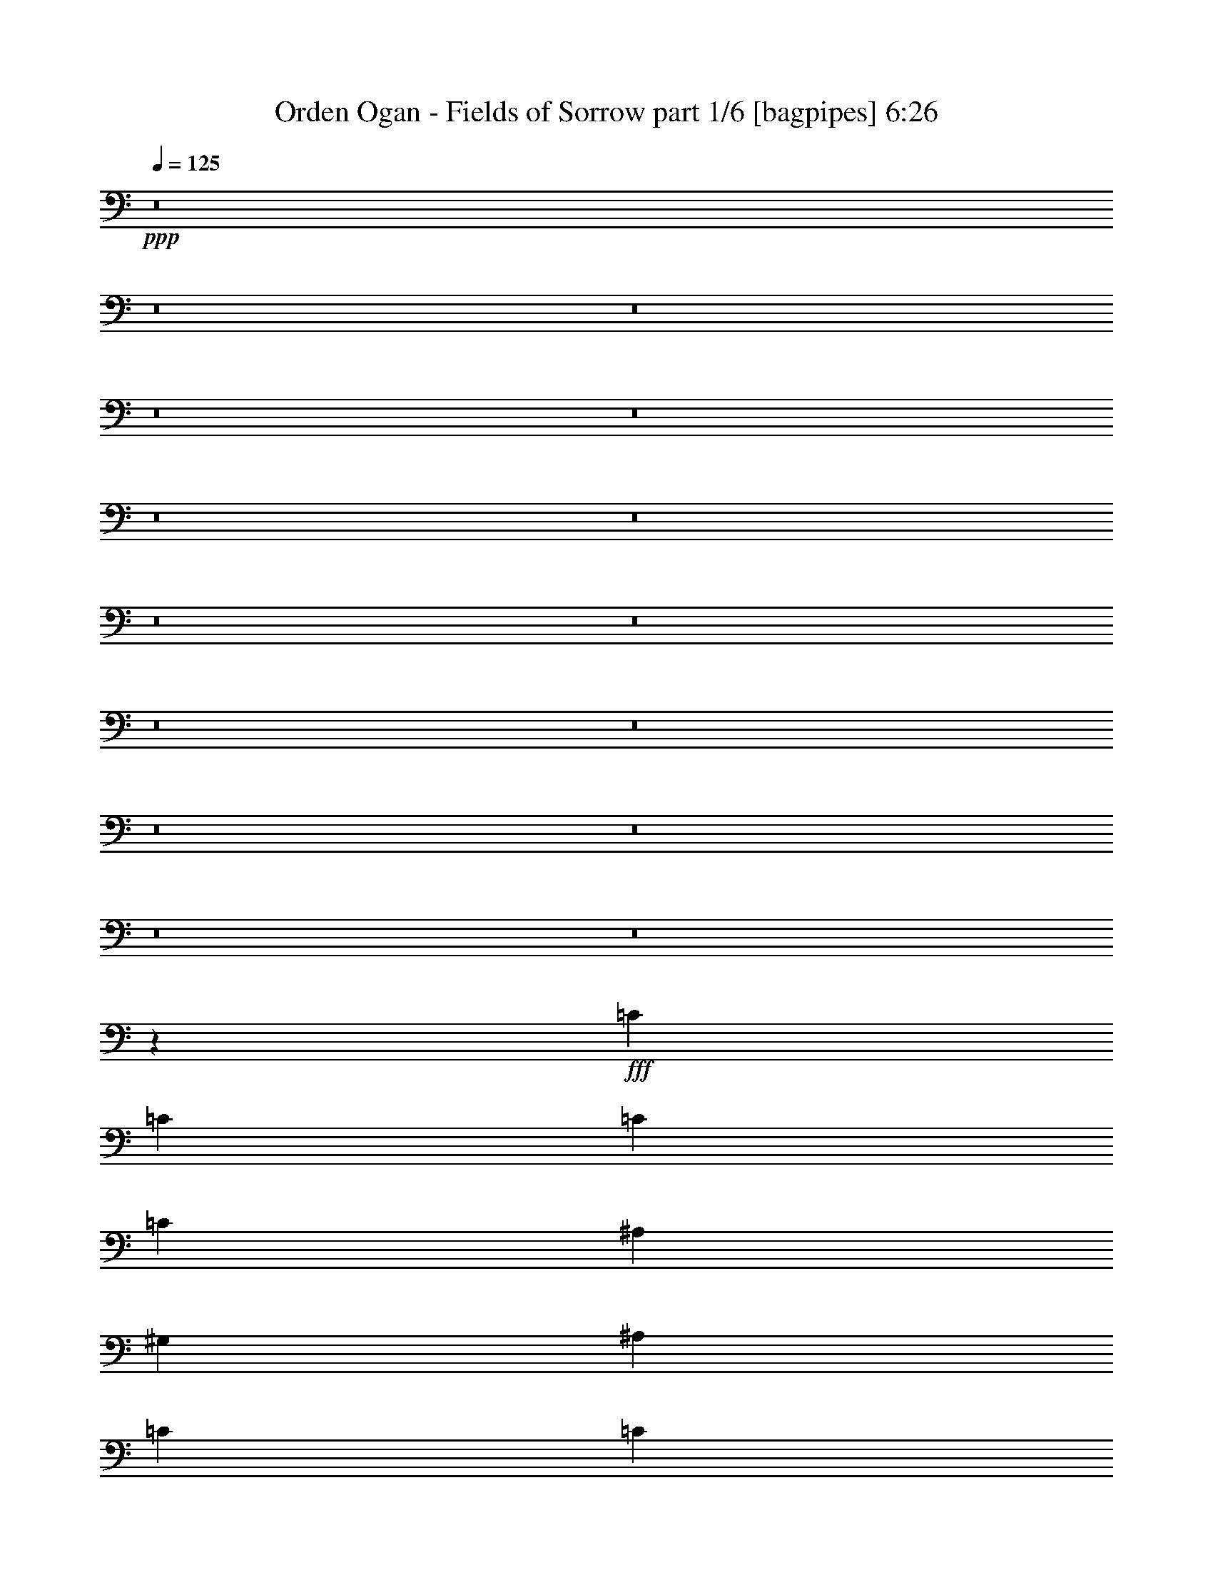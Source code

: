 % Produced with Bruzo's Transcoding Environment
% Transcribed by  Bruzo

X:1
T:  Orden Ogan - Fields of Sorrow part 1/6 [bagpipes] 6:26
Z: Transcribed with BruTE 64
L: 1/4
Q: 125
K: C
+ppp+
z8
z8
z8
z8
z8
z8
z8
z8
z8
z8
z8
z8
z8
z8
z8
z154861/28144
+fff+
[=C13701/28144]
[=C26523/28144]
[=C13261/14072]
[=C26523/28144]
[^A,26523/28144]
[^G,26523/28144]
[^A,13701/28144]
[=C13261/14072]
[=C2514/1759]
[^A,66747/28144]
[=F2514/1759]
[^D65491/28144]
z13889/14072
[=C6411/14072]
[=C13701/28144]
[=C13261/14072]
[=C6411/14072]
[=C13701/28144]
[=C13701/28144]
[^A,26523/28144]
[^G,26523/28144]
[^A,13701/28144]
[=C26523/28144]
[=C2459/3518]
[^A,2459/3518]
[^G,13701/14072]
[=G,2459/1759]
[=G,2569/3518]
[^G,2459/3518]
[=F,33403/14072]
z1654/1759
[=C13701/28144]
[=C13261/14072]
[=C26523/28144]
[=C26523/28144]
[^A,26523/28144]
[^G,13261/14072]
[^A,13701/28144]
[=C26523/28144]
[=C2514/1759]
[^A,66747/28144]
[=F40223/28144]
[^D32741/14072]
z6947/7036
[=C13261/14072]
[=C26523/28144]
[=C6411/14072]
[=C13701/14072]
[^A,26523/28144]
[^G,13261/14072]
[^A,6851/14072]
[=C13261/14072]
[=C2459/3518]
[^A,19673/28144]
[^G,13701/14072]
[^G,12821/28144]
[^A,6851/14072]
[=C13261/14072]
[^D26523/28144]
[=F16699/7036]
z26473/28144
[^G26523/28144]
[^G26523/28144]
[^G13701/14072]
[^G26523/28144]
[^G13261/14072]
[^G26523/28144]
[=G26523/28144]
[=G26523/28144]
[=G13701/14072]
[=G26523/28144]
[^G13261/14072]
[=G6606/1759]
z27797/28144
[^G26523/28144]
[^G26523/28144]
[^G26523/28144]
[^G13261/14072]
[^G26523/28144]
[^G13701/14072]
[=G26523/28144]
[=G52901/14072]
z66891/14072
[^G26523/28144]
[^G26523/28144]
[^G13701/14072]
[^G26523/28144]
[^G13261/14072]
[^G26523/28144]
[=G26523/28144]
[=G13261/14072]
[=G27403/28144]
[=G13261/14072]
[^G26523/28144]
[^A52843/14072]
z27807/28144
[^G26523/28144]
[^G26523/28144]
[^G13261/14072]
[^G26523/28144]
[^G26523/28144]
[^G13701/14072]
[=G26523/28144]
[=G26523/28144]
[=G13261/14072]
[=G26523/28144]
[=F26523/28144]
[=F13375/3518]
z8
z224825/28144
z/8
[=C6411/14072]
[=C13261/14072]
[=C27403/28144]
[=C13261/14072]
[^A,26523/28144]
[^G,26523/28144]
[^A,13701/28144]
[=C26523/28144]
[=C2459/1759]
[^A,66747/28144]
[=F40223/28144]
[^D66767/28144]
z26503/28144
[=C13701/28144]
[=C12821/28144]
[=C26523/28144]
[=C13701/28144]
[=C13701/28144]
[=C6411/14072]
[^A,26523/28144]
[^G,13261/14072]
[^A,6851/14072]
[=C13261/14072]
[=C2569/3518]
[^A,2459/3518]
[^G,26523/28144]
[=G,2514/1759]
[=G,2459/3518]
[^G,20551/28144]
[=F,65443/28144]
z27827/28144
[=C12821/28144]
[=C26523/28144]
[=C13701/14072]
[=C26523/28144]
[^A,26523/28144]
[^G,26523/28144]
[^A,13701/28144]
[=C13261/14072]
[=C39345/28144]
[^A,33373/14072]
[=F2514/1759]
[^D66757/28144]
z1657/1759
[=C26523/28144]
[=C26523/28144]
[=C13701/28144]
[=C26523/28144]
[^A,13261/14072]
[^G,27403/28144]
[^A,12821/28144]
[=C26523/28144]
[=C2569/3518]
[^A,2459/3518]
[^G,26523/28144]
[^G,13701/28144]
[^A,12821/28144]
[=C26523/28144]
[^D13701/14072]
[=F65433/28144]
z27837/28144
[^G13261/14072]
[^G26523/28144]
[^G26523/28144]
[^G13261/14072]
[^G26523/28144]
[^G13701/14072]
[=G26523/28144]
[=G26523/28144]
[=G26523/28144]
[=G13261/14072]
[^G26523/28144]
[=G106971/28144]
z13261/14072
[^G26523/28144]
[^G26523/28144]
[^G13701/14072]
[^G26523/28144]
[^G13261/14072]
[^G26523/28144]
[=G26523/28144]
[=G107077/28144]
z66693/14072
[^G26523/28144]
[^G26523/28144]
[^G26523/28144]
[^G13261/14072]
[^G26523/28144]
[^G13701/14072]
[=G26523/28144]
[=G26523/28144]
[=G13261/14072]
[=G26523/28144]
[^G26523/28144]
[^A106961/28144]
z6633/7036
[^G26523/28144]
[^G13261/14072]
[^G27403/28144]
[^G13261/14072]
[^G26523/28144]
[^G26523/28144]
[=G26523/28144]
[=G13261/14072]
[=G27403/28144]
[=G13261/14072]
[=F26523/28144]
[=F26849/7036]
z26097/28144
[^G26523/28144]
[^G26523/28144]
[=G13261/14072]
[^G26523/28144]
[^D53925/28144]
[^G26523/28144]
[^G13261/14072]
[^G26523/28144]
[^G26523/28144]
[=G26523/28144]
[=G106951/28144]
z13271/14072
[^G13261/14072]
[^G26523/28144]
[=G13701/14072]
[^G26523/28144]
[^D26523/14072]
[^G13261/14072]
[^G26523/28144]
[^G13701/14072]
[^G26523/28144]
[^A26523/28144]
[^A53693/14072]
z26107/28144
[=c26523/28144]
[=c13261/14072]
[^A26523/28144]
[^A26523/28144]
[^G53925/28144]
[^D13261/14072]
[^G26523/28144]
[^D26523/28144]
[^G26523/28144]
[=G13261/14072]
[=G53471/14072]
z3319/3518
[=c13261/14072]
[=c13701/14072]
[^A26523/28144]
[^A26523/28144]
[^G26523/28144]
[^G13261/14072]
[^D26523/28144]
[^G26523/28144]
[^D13701/14072]
[^G26523/28144]
[^A26523/28144]
[^A6711/1759]
z8
z8
z8
z8
z8
z8
z8
z8
z8
z8
z8
z8
z8
z8
z8
z8
z8
z8
z87087/14072
[=F2514/1759]
[=G6411/14072]
[^G13701/14072]
[=F26523/28144]
[=c13261/14072]
[^A26523/28144]
[^G13701/28144]
[=G6411/14072]
[^G26523/28144]
[^G40223/28144]
[^A6851/14072]
[=c13261/14072]
[^G26523/28144]
[^d26523/28144]
[=c13261/14072]
[^d26523/28144]
[=c13701/14072]
[=F39345/28144]
[=G13701/28144]
[^G26523/28144]
[=F13261/14072]
[=c26523/28144]
[^A26523/28144]
[^G13701/28144]
[=G13701/28144]
[^G26523/28144]
[^G2514/1759]
[^A12821/28144]
[=c26523/28144]
[^G26523/28144]
[^d13701/14072]
[=c26523/28144]
[^d13261/14072]
[=c26523/28144]
[=F2514/1759]
[=G12821/28144]
[^G27403/28144]
[=F13261/14072]
[=c26523/28144]
[^A26523/28144]
[^G13701/28144]
[=G6411/14072]
[^G13261/14072]
[^G2514/1759]
[^A13701/28144]
[=c26523/28144]
[^G26523/28144]
[^d13261/14072]
[=c26523/28144]
[^d26523/28144]
[=c13701/14072]
[=F2459/1759]
[=G6851/14072]
[^G13261/14072]
[=F26523/28144]
[=c26523/28144]
[^A26523/28144]
[^G13701/28144]
[=G13701/28144]
[^G13261/14072]
[^G2514/1759]
[^A6411/14072]
[=c26523/28144]
[^G13261/14072]
[^d27403/28144]
[=c13261/14072]
[^d26523/28144]
[=c13235/14072]
z1661/1759
[^G13261/14072]
[^G13701/14072]
[^G26523/28144]
[^G26523/28144]
[^G26523/28144]
[^G13261/14072]
[=G26523/28144]
[=G26523/28144]
[=G13701/14072]
[=G26523/28144]
[^G26523/28144]
[=G13419/3518]
z26141/28144
[^G13261/14072]
[^G26523/28144]
[^G26523/28144]
[^G26523/28144]
[^G13701/14072]
[^G26523/28144]
[=G13261/14072]
[=G26425/7036]
z33471/7036
[^G26523/28144]
[^G13701/14072]
[^G26523/28144]
[^G26523/28144]
[^G13261/14072]
[^G26523/28144]
[=G26523/28144]
[=G26523/28144]
[=G13701/14072]
[=G26523/28144]
[^G13261/14072]
[^A107343/28144]
z13075/14072
[^G26523/28144]
[^G26523/28144]
[^G26523/28144]
[^G13261/14072]
[^G27403/28144]
[^G13261/14072]
[=G26523/28144]
[=G26523/28144]
[=G13261/14072]
[=G26523/28144]
[=F26523/28144]
[=F53449/14072]
z26595/28144
[^G26523/28144]
[^G13701/14072]
[=G26523/28144]
[^G13261/14072]
[^D26523/14072]
[^G26523/28144]
[^G13261/14072]
[^G27403/28144]
[^G13261/14072]
[=G26523/28144]
[=G107333/28144]
z1635/1759
[^G26523/28144]
[^G26523/28144]
[=G13261/14072]
[^G26523/28144]
[^D53925/28144]
[^G26523/28144]
[^G26523/28144]
[^G13261/14072]
[^G26523/28144]
[^A26523/28144]
[^A13361/3518]
z26605/28144
[=c26523/28144]
[=c13701/14072]
[^A26523/28144]
[^A13261/14072]
[^G26523/14072]
[^D13261/14072]
[^G27403/28144]
[^D13261/14072]
[^G26523/28144]
[^A26523/28144]
[^A107323/28144]
z13085/14072
[=c26523/28144]
[=c13261/14072]
[^A26523/28144]
[^A26523/28144]
[^G13701/14072]
[^G26523/28144]
[^D26523/28144]
[^G13261/14072]
[^D26523/28144]
[^G26523/28144]
[^A13261/14072]
[^A106971/28144]
[^A26523/28144]
[=c13261/14072]
[=c27403/28144]
[^A13261/14072]
[^A26523/28144]
[^G53045/28144]
[^D26523/28144]
[^G13701/14072]
[^D26523/28144]
[^G26523/28144]
[=G26523/28144]
[=G107313/28144]
z6545/7036
[=c13261/14072]
[=c26523/28144]
[^A26523/28144]
[^G26523/28144]
[^D13701/14072]
[^G26523/28144]
[^A13261/14072]
[^G13310/1759]
z25/4

X:2
T:  Orden Ogan - Fields of Sorrow part 2/6 [horn] 6:26
Z: Transcribed with BruTE 40
L: 1/4
Q: 125
K: C
+ppp+
z52845/14072
+ff+
[=F,92919/28144=C92919/28144=F92919/28144]
[=C,919/7036=G,919/7036]
z9095/28144
[^C,3443/7036^G,3443/7036]
z46399/14072
[^A,52845/14072=F52845/14072]
[^G,79267/28144^D79267/28144]
[=G,26423/28144]
[=F,46459/14072=C46459/14072=F46459/14072]
[=C,3193/7036=G,3193/7036]
[^C,/8^G,/8]
z14097/28144
[^C,/8^G,/8]
z14097/28144
[^C,/8^G,/8]
z33471/14072
[^A,79267/28144=F79267/28144]
[=G,26423/28144]
[^G,79267/28144^D79267/28144]
[=G,13651/14072]
[=F,2973/14072]
[=F,3413/14072]
[=F,6825/28144]
[=F,3679/28144]
z9093/28144
[=F,6825/28144]
[=F,/8]
z10133/28144
[=F,963/7036]
z1115/3518
[=F,/8]
z10133/28144
[=F,1907/14072]
z8957/28144
[=F,/8]
z10133/28144
[=F,2973/14072]
[=F,3413/14072]
[=F,6825/28144]
[=F,3529/28144]
z5061/14072
[=F,2973/14072]
[=F,/8]
z10133/28144
[=F,1851/14072]
z4535/14072
[=F,/8]
z10133/28144
[=F,13211/14072=C13211/14072]
[=F,3413/14072]
[=F,2973/14072]
[=F,6825/28144]
[=F,/8]
z10133/28144
[=F,2973/14072]
[=F,2445/14072]
z8761/28144
[=F,222/1759]
z2305/7036
[=F,1213/7036]
z8799/28144
[=F,/8]
z10133/28144
[=F,3935/28144]
z2209/7036
[=F,3413/14072]
[=F,6825/28144]
[=F,2973/14072]
[=F,/8]
z10133/28144
[=F,3413/14072]
[=F,965/7036]
z8911/28144
[=F13651/28144]
[^A,3193/7036]
[=C13651/28144]
[^D12771/28144]
[=F,3413/14072]
[=F,6825/28144]
[=F,2973/14072]
[=F,2419/14072]
z8813/28144
[=F,3413/14072]
[=F,1855/14072]
z9061/28144
[=F,/8]
z10133/28144
[=F,3673/28144]
z9099/28144
[=F,/8]
z10133/28144
[=F,3635/28144]
z571/1759
[=F,3413/14072]
[=F,6825/28144]
[=F,3413/14072]
[=F,238/1759]
z8963/28144
[=F,3413/14072]
[=F,445/3518]
z9211/28144
[=F,4861/28144]
z4395/14072
[=F,3523/28144]
z633/1759
[=F,26423/28144=C26423/28144]
[=F,2973/14072]
[=F,6825/28144]
[=F,3413/14072]
[=F,1829/14072]
z9113/28144
[=F,3413/14072]
[=F,/8]
z10133/28144
[=F,3831/28144]
z2235/7036
[=F,/8]
z10133/28144
[=F,1897/14072]
z4489/14072
[=F,/8]
z10133/28144
[=F,2973/14072]
[=F,6825/28144]
[=F,3413/14072]
[=F,/8]
z10133/28144
[=F,2973/14072]
[=F,/8]
z10133/28144
[=F12771/28144]
[^A,13651/28144]
[=C3193/7036]
[^D13651/28144]
[=F,3425/14072]
[=F,5971/28144]
[=F,6851/28144]
[^A,3425/14072]
[^A,6851/28144]
[^A,3425/14072]
[=C5971/28144]
[=C6851/28144]
[^d6851/28144]
[^d3425/14072]
[=C6851/28144]
[=C5971/28144]
[^D3425/14072]
[=C6851/28144]
[=C3425/14072]
[=C6851/28144]
[=F,5971/28144]
[=F,6851/28144]
[=F,3425/14072]
[^A,6851/28144]
[^A,5971/28144]
[^A,3425/14072]
[=C6851/28144]
[=C3425/14072]
[^A,6851/28144]
[=F,5971/28144]
[=F,6851/28144]
[=F,3425/14072]
[=F,6851/28144]
[=F,3425/14072]
[=F,5971/28144]
[=F,6851/28144]
[^C,3425/14072]
[^C,6851/28144]
[^C,3425/14072]
[^A,1493/7036]
[^A,3425/14072]
[^A,6851/28144]
[^G,3425/14072]
[^G,5971/28144]
[^A,6851/28144]
[=C3425/14072]
[=C6851/28144]
[=C6851/28144]
[^D5971/28144]
[=F3425/14072]
[=F6851/28144]
[=F3425/14072]
[^A,6851/28144]
[^A,5971/28144]
[^A,3425/14072]
[^A,6851/28144]
[=F6851/28144]
[=F3425/14072]
[=F5971/28144]
[=F6851/28144]
[^G,3425/14072]
[^G,6851/28144]
[^G,5971/28144]
[^G,3425/14072]
[=G,6851/28144]
[=G,6851/28144]
[=G,3425/14072]
[=G,5971/28144]
[=F,6851/28144]
[=F,3425/14072]
[=F,6851/28144]
[^A,3425/14072]
[^A,5971/28144]
[^A,6851/28144]
[=C6851/28144]
[=C3425/14072]
[^d6851/28144]
[^d5971/28144]
[=C3425/14072]
[=C6851/28144]
[^D3425/14072]
[=C5971/28144]
[=C6851/28144]
[=C6851/28144]
[=F,3425/14072]
[=F,6851/28144]
[=F,5971/28144]
[^A,3425/14072]
[^A,6851/28144]
[^A,3425/14072]
[=C6851/28144]
[=C5971/28144]
[^A,6851/28144]
[=F,3425/14072]
[=F,6851/28144]
[=F,3425/14072]
[=F,5971/28144]
[=F,6851/28144]
[=F,3425/14072]
[=F,6851/28144]
[^C,5971/28144]
[^C,6851/28144]
[^C,3425/14072]
[^A,6851/28144]
[^A,3425/14072]
[^A,5971/28144]
[^G,6851/28144]
[^G,3425/14072]
[^A,6851/28144]
[=C6851/28144]
[=C5971/28144]
[=C3425/14072]
[^D6851/28144]
[=F3425/14072]
[=F5971/28144]
[=F6851/28144]
[^A,3425/14072]
[^A,6851/28144]
[^A,6851/28144]
[^A,5971/28144]
[=F3425/14072]
[=F6851/28144]
[=F3425/14072]
[=F6851/28144]
[^G,5971/28144]
[^G,3425/14072]
[^G,6851/28144]
[^G,6851/28144]
[=G,3425/14072]
[=G,5971/28144]
[=G,6851/28144]
[=G,3425/14072]
[=F,6851/28144]
[=F,5971/28144]
[=F,3425/14072]
[^A,6851/28144]
[^A,6851/28144]
[^A,3425/14072]
[=C5971/28144]
[=C6851/28144]
[^d3425/14072]
[^d6851/28144]
[=C3425/14072]
[=C5971/28144]
[^D6851/28144]
[=C6851/28144]
[=C3425/14072]
[=C6851/28144]
[=F,5971/28144]
[=F,3425/14072]
[=F,6851/28144]
[^A,3425/14072]
[^A,5971/28144]
[^A,6851/28144]
[=C6851/28144]
[=C3425/14072]
[^A,6851/28144]
[=F,5971/28144]
[=F,3425/14072]
[=F,6851/28144]
[=F,3425/14072]
[=F,6851/28144]
[=F,5971/28144]
[=F,6851/28144]
[^C,3425/14072]
[^C,6851/28144]
[^C,3425/14072]
[^A,5971/28144]
[^A,6851/28144]
[^A,3425/14072]
[^G,6851/28144]
[^G,5971/28144]
[^A,6851/28144]
[=C3425/14072]
[=C6851/28144]
[=C3425/14072]
[^D5971/28144]
[=F6851/28144]
[=F3425/14072]
[=F6851/28144]
[^A,6851/28144]
[^A,5971/28144]
[^A,3425/14072]
[^A,6851/28144]
[=F3425/14072]
[=F6851/28144]
[=F5971/28144]
[=F3425/14072]
[^G,6851/28144]
[^G,6851/28144]
[^G,5971/28144]
[^G,3425/14072]
[=G,6851/28144]
[=G,3425/14072]
[=G,6851/28144]
[=G,5971/28144]
[=F,3425/14072]
[=F,6851/28144]
[=F,6851/28144]
[^A,3425/14072]
[^A,5971/28144]
[^A,6851/28144]
[=C3425/14072]
[=C6851/28144]
[^d3425/14072]
[^d5971/28144]
[=C6851/28144]
[=C6851/28144]
[^D3425/14072]
[=C5971/28144]
[=C6851/28144]
[=C3425/14072]
[=F,6851/28144]
[=F,3425/14072]
[=F,5971/28144]
[^A,6851/28144]
[^A,6851/28144]
[^A,3425/14072]
[=C6851/28144]
[=C5971/28144]
[^A,3425/14072]
[=F,6851/28144]
[=F,3425/14072]
[=F,6851/28144]
[=F,5971/28144]
[=F,6851/28144]
[=F,3425/14072]
[=F,6851/28144]
[^C,5971/28144]
[^C,3425/14072]
[^C,6851/28144]
[^A,3425/14072]
[^A,6851/28144]
[^A,5971/28144]
[^G,6851/28144]
[^G,3425/14072]
[^A,6851/28144]
[=C3425/14072]
[=C5971/28144]
[=C6851/28144]
[^D3425/14072]
[=F6851/28144]
[=F6851/28144]
[=F5971/28144]
[^A,3425/14072]
[^A,6851/28144]
[^A,3425/14072]
[^A,5971/28144]
[=F6851/28144]
[=F3425/14072]
[=F6851/28144]
[=F6851/28144]
[^G,5971/28144]
[^G,3425/14072]
[^G,6851/28144]
[^G,3425/14072]
[=G,6851/28144]
[=G,5971/28144]
[=G,3425/14072]
[=G,6851/28144]
[=F,6851/28144]
[=F,5971/28144]
[=F,3425/14072]
[=F,6851/28144]
[=F,3425/14072]
[=F,6851/28144]
[=F,5971/28144]
[=F,6851/28144]
[=F,3425/14072]
[=F,6851/28144]
[=F,3425/14072]
[=F,5971/28144]
[=F,6851/28144]
[=F,3425/14072]
[=F,6851/28144]
[=F,3425/14072]
[=F,1493/7036]
[=F,3425/14072]
[=F,6851/28144]
[=F,3425/14072]
[=F,5971/28144]
[=F,6851/28144]
[=F,3425/14072]
[=F,6851/28144]
[=F,3425/14072]
[=F,1493/7036]
[=F,3425/14072]
[=F,6851/28144]
[=F,3425/14072]
[=F,6851/28144]
[=F,5971/28144]
[=F,3425/14072]
[^G,2514/1759^D2514/1759]
[^D,66747/28144^A,66747/28144]
[^A,2514/1759=F2514/1759]
[^C,65867/28144^G,65867/28144]
[=F,3425/14072]
[=F,6851/28144]
[=F,3425/14072]
[=F,6851/28144]
[=F,5971/28144]
[=F,6851/28144]
[=F,3425/14072]
[=F,6851/28144]
[=F,3425/14072]
[=F,5971/28144]
[=F,6851/28144]
[=F,3425/14072]
[=F,6851/28144]
[=F,5971/28144]
[=F,6851/28144]
[=F,3425/14072]
[=F,6851/28144]
[=F,3425/14072]
[=F,5971/28144]
[=F,6851/28144]
[=F,3425/14072]
[=F,6851/28144]
[=F,3425/14072]
[=F,1493/7036]
[=F,3425/14072]
[=F,6851/28144]
[=F,3425/14072]
[=F,6851/28144]
[=F,5971/28144]
[=F,3425/14072]
[=F,6851/28144]
[=F,6851/28144]
[^G,2459/1759^D2459/1759]
[^D,33373/14072^A,33373/14072]
[^A,2514/1759=F2514/1759]
[=C66747/28144=G66747/28144]
[=F,3425/14072]
[=F,6851/28144]
[=F,5971/28144]
[=F,6851/28144]
[=F,3425/14072]
[=F,6851/28144]
[=F,5971/28144]
[=F,3425/14072]
[=F,6851/28144]
[=F,3425/14072]
[=F,6851/28144]
[=F,5971/28144]
[=F,6851/28144]
[=F,3425/14072]
[=F,6851/28144]
[=F,3425/14072]
[=F,5971/28144]
[=F,6851/28144]
[=F,3425/14072]
[=F,6851/28144]
[=F,6851/28144]
[=F,5971/28144]
[=F,3425/14072]
[=F,6851/28144]
[=F,3425/14072]
[=F,5971/28144]
[=F,6851/28144]
[=F,3425/14072]
[=F,6851/28144]
[=F,6851/28144]
[=F,5971/28144]
[=F,3425/14072]
[^G,2514/1759^D2514/1759]
[^D,66747/28144^A,66747/28144]
[^A,40223/28144=F40223/28144]
[^C,65867/28144^G,65867/28144]
[=F,6851/28144]
[=F,6851/28144]
[=F,3425/14072]
[=F,6851/28144]
[=F,5971/28144]
[=F,3425/14072]
[=F,6851/28144]
[=F,3425/14072]
[=F,6851/28144]
[=F,5971/28144]
[=F,6851/28144]
[=F,3425/14072]
[=F,6851/28144]
[=F,5971/28144]
[=F,3425/14072]
[=F,6851/28144]
[=F,3425/14072]
[=F,6851/28144]
[=F,5971/28144]
[=F,6851/28144]
[=F,3425/14072]
[=F,6851/28144]
[=F,3425/14072]
[=F,5971/28144]
[=F,6851/28144]
[=F,3425/14072]
[=F,6851/28144]
[=F,6851/28144]
[=F,5971/28144]
[=F,3425/14072]
[=F,6851/28144]
[=F,3425/14072]
[^G,39345/28144^D39345/28144]
[^D,33373/14072^A,33373/14072]
[^A,2514/1759=F2514/1759]
[=C66747/28144=G66747/28144]
[=F,53485/14072=C53485/14072=F53485/14072]
[^G,106091/28144^D106091/28144^G106091/28144]
[=C,53485/14072=G,53485/14072=C53485/14072]
[^D,106091/28144^A,106091/28144^D106091/28144]
[=F,106971/28144=C106971/28144=F106971/28144]
[^G,53485/14072^D53485/14072^G53485/14072]
[=C,10001/1759=G,10001/1759=C10001/1759]
[=C,3833/28144=G,3833/28144]
z8989/28144
[=C,/8=G,/8]
z10183/28144
[^D,3695/28144^A,3695/28144]
z4563/14072
[^D,/8^A,/8]
z10183/28144
[=F,106971/28144=C106971/28144=F106971/28144]
[^G,106091/28144^D106091/28144^G106091/28144]
[=C,53485/14072=G,53485/14072=C53485/14072]
[^D,106091/28144^A,106091/28144^D106091/28144]
[=F,53485/14072=C53485/14072=F53485/14072]
[^C,106971/28144^G,106971/28144^C106971/28144]
[^D,106091/28144^A,106091/28144^D106091/28144]
[=F,53485/14072^A,53485/14072=F53485/14072]
[=F,4973/1759=C4973/1759=F4973/1759]
[=F2569/3518=c2569/3518=f2569/3518]
[^D6851/28144^A6851/28144^d6851/28144]
[^D,53045/14072^A,53045/14072^D53045/14072]
[^G,2514/1759^D2514/1759]
[^D,66747/28144^A,66747/28144]
[^A,2514/1759=F2514/1759]
[^C,65867/28144^G,65867/28144]
[=F,3425/14072]
[=F,6851/28144]
[=F,3425/14072]
[=F,6851/28144]
[=F,5971/28144]
[=F,6851/28144]
[=F,3425/14072]
[=F,6851/28144]
[=F,3425/14072]
[=F,5971/28144]
[=F,6851/28144]
[=F,3425/14072]
[=F,6851/28144]
[=F,6851/28144]
[=F,5971/28144]
[=F,3425/14072]
[=F,6851/28144]
[=F,3425/14072]
[=F,5971/28144]
[=F,6851/28144]
[=F,3425/14072]
[=F,6851/28144]
[=F,6851/28144]
[=F,5971/28144]
[=F,3425/14072]
[=F,6851/28144]
[=F,3425/14072]
[=F,6851/28144]
[=F,5971/28144]
[=F,3425/14072]
[=F,6851/28144]
[=F,6851/28144]
[^G,2459/1759^D2459/1759]
[^D,66747/28144^A,66747/28144]
[^A,40223/28144=F40223/28144]
[^C,66747/28144^G,66747/28144]
[=F,3425/14072]
[=F,6851/28144]
[=F,5971/28144]
[=F,6851/28144]
[=F,3425/14072]
[=F,6851/28144]
[=F,3425/14072]
[=F,5971/28144]
[=F,6851/28144]
[=F,3425/14072]
[=F,6851/28144]
[=F,5971/28144]
[=F,6851/28144]
[=F,3425/14072]
[=F,6851/28144]
[=F,3425/14072]
[=F,5971/28144]
[=F,6851/28144]
[=F,3425/14072]
[=F,6851/28144]
[=F,6851/28144]
[=F,5971/28144]
[=F,3425/14072]
[=F,6851/28144]
[=F,3425/14072]
[=F,5971/28144]
[=F,6851/28144]
[=F,6851/28144]
[=F,3425/14072]
[=F,6851/28144]
[=F,5971/28144]
[=F,3425/14072]
[^G,2514/1759^D2514/1759]
[^D,66747/28144^A,66747/28144]
[^A,40223/28144=F40223/28144]
[=C16467/7036=G16467/7036]
[=F,3425/14072]
[=F,6851/28144]
[=F,3425/14072]
[=F,6851/28144]
[=F,5971/28144]
[=F,3425/14072]
[=F,6851/28144]
[=F,6851/28144]
[=F,3425/14072]
[=F,5971/28144]
[=F,6851/28144]
[=F,3425/14072]
[=F,6851/28144]
[=F,3425/14072]
[=F,5971/28144]
[=F,6851/28144]
[=F,6851/28144]
[=F,3425/14072]
[=F,5971/28144]
[=F,6851/28144]
[=F,3425/14072]
[=F,6851/28144]
[=F,3425/14072]
[=F,5971/28144]
[=F,6851/28144]
[=F,6851/28144]
[=F,3425/14072]
[=F,6851/28144]
[=F,5971/28144]
[=F,3425/14072]
[=F,6851/28144]
[=F,3425/14072]
[^G,39345/28144^D39345/28144]
[^D,33373/14072^A,33373/14072]
[^A,2514/1759=F2514/1759]
[^C,66747/28144^G,66747/28144]
[=F,3425/14072]
[=F,6851/28144]
[=F,5971/28144]
[=F,3425/14072]
[=F,6851/28144]
[=F,6851/28144]
[=F,3425/14072]
[=F,5971/28144]
[=F,6851/28144]
[=F,3425/14072]
[=F,6851/28144]
[=F,5971/28144]
[=F,3425/14072]
[=F,6851/28144]
[=F,6851/28144]
[=F,3425/14072]
[=F,5971/28144]
[=F,6851/28144]
[=F,3425/14072]
[=F,6851/28144]
[=F,3425/14072]
[=F,5971/28144]
[=F,6851/28144]
[=F,6851/28144]
[=F,3425/14072]
[=F,6851/28144]
[=F,5971/28144]
[=F,3425/14072]
[=F,6851/28144]
[=F,3425/14072]
[=F,5971/28144]
[=F,6851/28144]
[^G,2514/1759^D2514/1759]
[^D,33373/14072^A,33373/14072]
[^A,2514/1759=F2514/1759]
[=C65867/28144=G65867/28144]
[=F,106971/28144=C106971/28144=F106971/28144]
[^G,53485/14072^D53485/14072^G53485/14072]
[=C,106091/28144=G,106091/28144=C106091/28144]
[^D,53485/14072^A,53485/14072^D53485/14072]
[=F,106971/28144=C106971/28144=F106971/28144]
[^G,106091/28144^D106091/28144^G106091/28144]
[=C,10001/1759=G,10001/1759=C10001/1759]
[=C,/8=G,/8]
z10183/28144
[=C,465/3518=G,465/3518]
z9101/28144
[^D,/8^A,/8]
z10183/28144
[^D,3583/28144^A,3583/28144]
z10119/28144
[=F,106091/28144=C106091/28144=F106091/28144]
[^G,53485/14072^D53485/14072^G53485/14072]
[=C,106091/28144=G,106091/28144=C106091/28144]
[^D,53485/14072^A,53485/14072^D53485/14072]
[=F,106971/28144=C106971/28144=F106971/28144]
[^C,106091/28144^G,106091/28144^C106091/28144]
[^D,53485/14072^A,53485/14072^D53485/14072]
[=F,53485/14072^A,53485/14072=F53485/14072]
[=F,106091/28144=C106091/28144=F106091/28144]
[^C,106971/28144^G,106971/28144^C106971/28144]
[^G,106091/28144^D106091/28144]
[^D,53485/14072^A,53485/14072^D53485/14072]
[=F,53485/14072=C53485/14072=F53485/14072]
[^C,106091/28144^G,106091/28144^C106091/28144]
[^G,106971/28144^D106971/28144]
[^D,53045/28144^A,53045/28144^D53045/28144]
[^D,/8^A,/8]
z10183/28144
[^D,3701/28144^A,3701/28144]
z9121/28144
[^D,/8^A,/8]
z10183/28144
[^D,3563/28144^A,3563/28144]
z5069/14072
[=F,106091/28144=C106091/28144=F106091/28144]
[^C,53485/14072^G,53485/14072^C53485/14072]
[^G,106091/28144^D106091/28144]
[^D,106971/28144^A,106971/28144^D106971/28144]
[=F,53485/14072=C53485/14072=F53485/14072]
[^C,106091/28144^G,106091/28144^C106091/28144]
[^G,106971/28144^D106971/28144]
[^D,53485/14072^A,53485/14072^D53485/14072]
[=F,26791/28144=C26791/28144=F26791/28144]
z8
z60567/14072
[=F2459/1759=c2459/1759]
[^D6851/14072^A6851/14072]
[=F,3425/14072^D3425/14072^A3425/14072]
[=F,6851/28144]
[=F,5971/28144]
[=F,/8]
z10183/28144
[=F,3425/14072]
[=F,3713/28144]
z9109/28144
[=F,/8]
z10183/28144
[=F,3575/28144]
z5063/14072
[=F,1973/14072]
z2219/7036
[=F,/8]
z10183/28144
[=F,5971/28144]
[=F,6851/28144]
[=F,3425/14072]
[=F,/8]
z10183/28144
[=F,5971/28144]
[=F,/8]
z10183/28144
[=F,3533/28144]
z10169/28144
[=F,3903/28144]
z4459/14072
[=F,26523/28144=C26523/28144]
[=F,3425/14072]
[=F,6851/28144]
[=F,6851/28144]
[=F,3813/28144]
z563/1759
[=F,6851/28144]
[=F,/8]
z10183/28144
[=F,3861/28144]
z560/1759
[=F,/8]
z1273/3518
[=F,3723/28144]
z4549/14072
[=F,/8]
z10183/28144
[=F,6851/28144]
[=F,3425/14072]
[=F,5971/28144]
[=F,/8]
z1273/3518
[=F,3425/14072]
[=F,3819/28144]
z9003/28144
[=F13701/28144]
[^A,12821/28144]
[=C6851/14072]
[^D13701/28144]
[=F,5971/28144]
[=F,3425/14072]
[=F,6851/28144]
[=F,3591/28144]
z4615/14072
[=F,6851/28144]
[=F,/8]
z10183/28144
[=F,3639/28144]
z9183/28144
[=F,4889/28144]
z2203/7036
[=F,/8]
z10183/28144
[=F,242/1759]
z4475/14072
[=F,3425/14072]
[=F,6851/28144]
[=F,3425/14072]
[=F,245/1759]
z4451/14072
[=F,3425/14072]
[=F,3597/28144]
z9225/28144
[=F,4847/28144]
z4427/14072
[=F,/8]
z10183/28144
[=F,26523/28144=C26523/28144]
[=F,6851/28144]
[=F,5971/28144]
[=F,3425/14072]
[=F,/8]
z10183/28144
[=F,6851/28144]
[=F,3925/28144]
z556/1759
[=F,/8]
z1273/3518
[=F,3787/28144]
z4517/14072
[=F,/8]
z10183/28144
[=F,1825/14072]
z2293/7036
[=F,3425/14072]
[=F,6851/28144]
[=F,6851/28144]
[=F,3697/28144]
z2281/7036
[=F,6851/28144]
[=F,/8]
z10183/28144
[=F12821/28144]
[^A,6851/14072]
[=C12821/28144]
[^D13701/28144]
[=F,6851/28144]
[=F,3425/14072]
[=F,5971/28144]
[=F,2453/14072]
z2199/7036
[=F,3425/14072]
[=F,3703/28144]
z9119/28144
[=F,/8]
z10183/28144
[=F,3565/28144]
z1267/3518
[=F,246/1759]
z4443/14072
[=F,/8]
z10183/28144
[=F,5971/28144]
[=F,3425/14072]
[=F,6851/28144]
[=F,/8]
z10183/28144
[=F,5971/28144]
[=F,4911/28144]
z4395/14072
[=F,3523/28144]
z5089/14072
[=F,1947/14072]
z558/1759
[=F,26523/28144=C26523/28144]
[=F,3425/14072]
[=F,6851/28144]
[=F,3425/14072]
[=F,951/7036]
z4509/14072
[=F,3425/14072]
[=F,/8]
z1273/3518
[=F,3851/28144]
z4485/14072
[=F,/8]
z10183/28144
[=F,1857/14072]
z2277/7036
[=F,/8]
z10183/28144
[=F,6851/28144]
[=F,3425/14072]
[=F,5971/28144]
[=F,/8]
z10183/28144
[=F,6851/28144]
[=F,3809/28144]
z9013/28144
[=F13701/28144]
[^A,12821/28144]
[=C13701/28144]
[^D13701/28144]
[=F,1493/7036]
[=F,3425/14072]
[=F,6851/28144]
[^A,3425/14072]
[^A,6851/28144]
[^A,5971/28144]
[=C3425/14072]
[=C6851/28144]
[^d3425/14072]
[^d1493/7036]
[=C3425/14072]
[=C6851/28144]
[^D3425/14072]
[=C6851/28144]
[=C5971/28144]
[=C3425/14072]
[=F,6851/28144]
[=F,3425/14072]
[=F,6851/28144]
[^A,5971/28144]
[^A,6851/28144]
[^A,3425/14072]
[=C6851/28144]
[=C3425/14072]
[^A,5971/28144]
[=F,6851/28144]
[=F,3425/14072]
[=F,6851/28144]
[=F,5971/28144]
[=F,6851/28144]
[=F,3425/14072]
[=F,6851/28144]
[^C,3425/14072]
[^C,5971/28144]
[^C,6851/28144]
[^A,6851/28144]
[^A,3425/14072]
[^A,6851/28144]
[^G,5971/28144]
[^G,3425/14072]
[^A,6851/28144]
[=C3425/14072]
[=C5971/28144]
[=C6851/28144]
[^D6851/28144]
[=F3425/14072]
[=F6851/28144]
[=F5971/28144]
[^A,3425/14072]
[^A,6851/28144]
[^A,3425/14072]
[^A,6851/28144]
[=F5971/28144]
[=F6851/28144]
[=F3425/14072]
[=F6851/28144]
[^G,3425/14072]
[^G,5971/28144]
[^G,6851/28144]
[^G,3425/14072]
[=G,6851/28144]
[=G,5971/28144]
[=G,6851/28144]
[=G,3425/14072]
[=F,6851/28144]
[=F,3425/14072]
[=F,5971/28144]
[^A,6851/28144]
[^A,3425/14072]
[^A,6851/28144]
[=C3425/14072]
[=C1493/7036]
[^d3425/14072]
[^d6851/28144]
[=C3425/14072]
[=C6851/28144]
[^D5971/28144]
[=C3425/14072]
[=C6851/28144]
[=C6851/28144]
[=F,5971/28144]
[=F,3425/14072]
[=F,6851/28144]
[^A,3425/14072]
[^A,6851/28144]
[^A,5971/28144]
[=C3425/14072]
[=C6851/28144]
[^A,6851/28144]
[=F,3425/14072]
[=F,5971/28144]
[=F,6851/28144]
[=F,3425/14072]
[=F,6851/28144]
[=F,3425/14072]
[=F,5971/28144]
[^C,6851/28144]
[^C,6851/28144]
[^C,3425/14072]
[^A,5971/28144]
[^A,6851/28144]
[^A,3425/14072]
[^G,6851/28144]
[^G,3425/14072]
[^A,5971/28144]
[=C6851/28144]
[=C6851/28144]
[=C3425/14072]
[^D6851/28144]
[=F5971/28144]
[=F3425/14072]
[=F6851/28144]
[^A,3425/14072]
[^A,6851/28144]
[^A,5971/28144]
[^A,6851/28144]
[=F3425/14072]
[=F6851/28144]
[=F5971/28144]
[=F3425/14072]
[^G,6851/28144]
[^G,3425/14072]
[^G,6851/28144]
[^G,5971/28144]
[=G,6851/28144]
[=G,3425/14072]
[=G,6851/28144]
[=G,3425/14072]
[=F,5897/28144]
[=F,6777/28144]
[=F,847/3518]
[=F,5897/28144]
[=F,6777/28144]
[=F,847/3518]
[=F,6777/28144]
[=F,5897/28144]
[=F,847/3518]
[=F,6777/28144]
[=F,5897/28144]
[=F,847/3518]
[=F,6777/28144]
[=F,5897/28144]
[=F,847/3518]
[=F,6777/28144]
[=F,847/3518]
[=F,5897/28144]
[=F,6777/28144]
[=F,847/3518]
[=F,5897/28144]
[=F,6777/28144]
[=F,847/3518]
[=F,5897/28144]
[=F,6777/28144]
[=F,847/3518]
[=F,6777/28144]
[=F,5897/28144]
[^D,847/3518]
[^D,6777/28144]
[^D,5897/28144]
[^D,847/3518]
[^G,6777/28144]
[^G,847/3518]
[^G,5897/28144]
[^G,6777/28144]
[^G,847/3518]
[^G,5897/28144]
[^G,6777/28144]
[^G,847/3518]
[^G,5897/28144]
[^G,6777/28144]
[^G,847/3518]
[^G,6777/28144]
[^G,5897/28144]
[^G,847/3518]
[^G,6777/28144]
[^G,5897/28144]
[^G,847/3518]
[^G,6777/28144]
[^G,847/3518]
[^G,5897/28144]
[^G,6777/28144]
[^G,847/3518]
[^G,5897/28144]
[^G,6777/28144]
[^G,847/3518]
[^G,5897/28144]
[^G,6777/28144]
[^G,847/3518]
[=G,6777/28144]
[=G,5897/28144]
[=G,847/3518]
[=G,6777/28144]
[=F,5897/28144]
[=F,847/3518]
[=F,6777/28144]
[=F,847/3518]
[=F,5897/28144]
[=F,6777/28144]
[=F,847/3518]
[=F,5897/28144]
[=F,6777/28144]
[=F,847/3518]
[=F,5897/28144]
[=F,6777/28144]
[=F,847/3518]
[=F,6777/28144]
[=F,5897/28144]
[=F,847/3518]
[=F,6777/28144]
[=F,5897/28144]
[=F,847/3518]
[=F,6777/28144]
[=F,5897/28144]
[=F,847/3518]
[=F,6777/28144]
[=F,847/3518]
[=F,5897/28144]
[=F,6777/28144]
[=F,847/3518]
[=F,5897/28144]
[^D,6777/28144]
[^D,847/3518]
[^D,6777/28144]
[^D,5897/28144]
[^G,847/3518]
[^G,6777/28144]
[^G,5897/28144]
[^G,847/3518]
[^G,6777/28144]
[^G,5897/28144]
[^G,847/3518]
[^G,6777/28144]
[^G,847/3518]
[^G,5897/28144]
[^G,6777/28144]
[^G,847/3518]
[^G,5897/28144]
[^G,6777/28144]
[^G,847/3518]
[^G,6777/28144]
[^G,5897/28144]
[^G,847/3518]
[^G,6777/28144]
[^G,5897/28144]
[^G,847/3518]
[^G,6777/28144]
[^G,5897/28144]
[^G,847/3518]
[^G,6777/28144]
[^G,847/3518]
[^G,5897/28144]
[^G,6777/28144]
[=G,847/3518]
[=G,5897/28144]
[=G,6777/28144]
[=G,847/3518]
[=F,9725/3518=C9725/3518=F9725/3518]
[^C,26227/28144^G,26227/28144^C26227/28144]
[^D,52013/14072^A,52013/14072^D52013/14072]
[^G,52453/14072^D52453/14072^G52453/14072]
[=G,25787/14072=C25787/14072=G25787/14072]
[^A,52453/28144^D52453/28144^A52453/28144]
[=F,9725/3518=C9725/3518=F9725/3518]
[^C,13113/14072^G,13113/14072^C13113/14072]
[^D,104027/28144^A,104027/28144^D104027/28144]
[^G,52453/28144^D52453/28144^G52453/28144]
[=C52453/28144=G52453/28144]
[^C51573/28144^G51573/28144]
[^D52453/28144^A52453/28144]
[=F,106531/14072=F106531/14072=c106531/14072]
[^G,53485/7036]
[=F,106531/14072]
[^G,213061/28144]
[=F,213061/28144]
[^G,213941/28144]
[=F,213061/28144]
[^G,106531/14072]
[=F,53485/14072=C53485/14072=F53485/14072]
[^G,106091/28144^D106091/28144^G106091/28144]
[=C,106971/28144=G,106971/28144=C106971/28144]
[^D,53485/14072^A,53485/14072^D53485/14072]
[=F,106091/28144=C106091/28144=F106091/28144]
[^G,53485/14072^D53485/14072^G53485/14072]
[=C,10001/1759=G,10001/1759=C10001/1759]
[=C,3731/28144=G,3731/28144]
z9091/28144
[=C,/8=G,/8]
z10183/28144
[^D,3593/28144^A,3593/28144]
z2307/7036
[^D,1211/7036^A,1211/7036]
z4429/14072
[=F,53485/14072=C53485/14072=F53485/14072]
[^G,106091/28144^D106091/28144^G106091/28144]
[=C,53485/14072=G,53485/14072=C53485/14072]
[^D,106971/28144^A,106971/28144^D106971/28144]
[=F,106091/28144=C106091/28144=F106091/28144]
[^C,53485/14072^G,53485/14072^C53485/14072]
[^D,106091/28144^A,106091/28144^D106091/28144]
[=F,53485/14072^A,53485/14072=F53485/14072]
[=F,106971/28144=C106971/28144=F106971/28144]
[^C,106091/28144^G,106091/28144^C106091/28144]
[^G,53485/14072^D53485/14072]
[^D,53485/14072^A,53485/14072^D53485/14072]
[=F,106091/28144=C106091/28144=F106091/28144]
[^C,106971/28144^G,106971/28144^C106971/28144]
[^G,106091/28144^D106091/28144]
[^D,53925/28144^A,53925/28144^D53925/28144]
[^D,3711/28144^A,3711/28144]
z4555/14072
[^D,/8^A,/8]
z10183/28144
[^D,1787/14072^A,1787/14072]
z10127/28144
[^D,3945/28144^A,3945/28144]
z8877/28144
[=F,106971/28144=C106971/28144=F106971/28144]
[^C,53045/14072^G,53045/14072^C53045/14072]
[^G,106971/28144^D106971/28144]
[^D,53485/14072^A,53485/14072^D53485/14072]
[=F,106091/28144=C106091/28144=F106091/28144]
[^C,106971/28144^G,106971/28144^C106971/28144]
[^G,53045/14072^D53045/14072]
[^D,106971/28144^A,106971/28144^D106971/28144]
[=F,53485/14072=C53485/14072=F53485/14072]
[^C,106091/28144^G,106091/28144^C106091/28144]
[^G,106971/28144^D106971/28144]
[^D,53485/14072^A,53485/14072^D53485/14072]
[=F,106091/28144=C106091/28144=F106091/28144]
[^C,53485/14072^G,53485/14072^C53485/14072]
[^G,13310/1759^D13310/1759^G13310/1759]
z25/4

X:3
T:  Orden Ogan - Fields of Sorrow part 3/6 [flute] 6:26
Z: Transcribed with BruTE 70
L: 1/4
Q: 125
K: C
+ppp+
z8
z8
z8
z8
z8
z8
z8
z8
z8
z8
z8
z8
z8
z8
z8
z8
z8
z8
z8
z8
z8
z8
z8
z29947/14072
+fff+
[=F26523/28144]
[=F26523/28144]
[=F13701/14072]
[=F26523/28144]
[=F13261/14072]
[=F26523/28144]
[^D26523/28144]
[^D26523/28144]
[^D13701/14072]
[^D26523/28144]
[=F13261/14072]
[^D133493/28144]
[=F26523/28144]
[=F26523/28144]
[=F26523/28144]
[=F13261/14072]
[=F26523/28144]
[=F13701/14072]
[^D26523/28144]
[^D26523/14072]
[=C53045/28144]
[=G,53925/28144]
[=C4973/1759]
[=F26523/28144]
[=F26523/28144]
[=F13701/14072]
[=F26523/28144]
[=F13261/14072]
[=F26523/28144]
[^D26523/28144]
[^D13261/14072]
[^D27403/28144]
[^D13261/14072]
[=F26523/28144]
[=G133493/28144]
[=F26523/28144]
[=F26523/28144]
[=F13261/14072]
[=F26523/28144]
[=F26523/28144]
[=F13701/14072]
[^D26523/28144]
[^D26523/28144]
[^D13261/14072]
[^D26523/28144]
[^A,26523/28144]
[^A,13375/3518]
z8
z200941/28144
[=c3425/14072]
[=c6851/28144]
[=F3425/14072]
[=F6851/28144]
[=F5971/28144]
[=F6851/28144]
[^A3425/14072]
[^A6851/28144]
[=F3425/14072]
[=F5971/28144]
[=F6851/28144]
[=F3425/14072]
[^G6851/28144]
[^G6851/28144]
[=F5971/28144]
[=F3425/14072]
[=c6851/28144]
[=c3425/14072]
[=F5971/28144]
[=F6851/28144]
[=F3425/14072]
[=F6851/28144]
[^A6851/28144]
[^A5971/28144]
[=F3425/14072]
[=F6851/28144]
[=F3425/14072]
[=F6851/28144]
[^G5971/28144]
[^G3425/14072]
[=F6851/28144]
[=F6851/28144]
[^G3425/14072]
[^G5971/28144]
[^G6851/28144]
[^G3425/14072]
[^G6851/28144]
[^G5971/28144]
[=G3425/14072]
[=G6851/28144]
[=G6851/28144]
[=G3425/14072]
[=G5971/28144]
[=G6851/28144]
[=G3425/14072]
[=G6851/28144]
[=G3425/14072]
[=G1493/7036]
[=c3425/14072]
[=c6851/28144]
[=c3425/14072]
[=c6851/28144]
[=c5971/28144]
[=c3425/14072]
[=F6851/28144]
[=F3425/14072]
[=F1493/7036]
[=F3425/14072]
[=F6851/28144]
[=F3425/14072]
[=F6851/28144]
[=F5971/28144]
[=F3425/14072]
[=F6851/28144]
[=c3425/14072]
[=c6851/28144]
[=F5971/28144]
[=F6851/28144]
[=F3425/14072]
[=F6851/28144]
[^A3425/14072]
[^A5971/28144]
[=F6851/28144]
[=F3425/14072]
[=F6851/28144]
[=F5971/28144]
[^G6851/28144]
[^G3425/14072]
[=F6851/28144]
[=F3425/14072]
[=c5971/28144]
[=c6851/28144]
[=F3425/14072]
[=F6851/28144]
[=F6851/28144]
[=F5971/28144]
[^A3425/14072]
[^A6851/28144]
[=F3425/14072]
[=F5971/28144]
[=F6851/28144]
[=F6851/28144]
[^G3425/14072]
[^G6851/28144]
[=F5971/28144]
[=F3425/14072]
[^G6851/28144]
[^G3425/14072]
[^G6851/28144]
[^G5971/28144]
[^G6851/28144]
[^G3425/14072]
[=G6851/28144]
[=G3425/14072]
[=G5971/28144]
[=G6851/28144]
[=G3425/14072]
[=G6851/28144]
[=G5971/28144]
[=G6851/28144]
[=G3425/14072]
[=G6851/28144]
[=c3425/14072]
[=c5971/28144]
[=c6851/28144]
[=c3425/14072]
[=c6851/28144]
[=c3425/14072]
[=F1493/7036]
[=F3425/14072]
[=F6851/28144]
[=F3425/14072]
[=F6851/28144]
[=F5971/28144]
[=F3425/14072]
[=F6851/28144]
[=F3425/14072]
[=F1493/7036]
[=c3425/14072]
[=c6851/28144]
[=F3425/14072]
[=F6851/28144]
[=F5971/28144]
[=F3425/14072]
[^A6851/28144]
[^A6851/28144]
[=F3425/14072]
[=F5971/28144]
[=F6851/28144]
[=F3425/14072]
[^G6851/28144]
[^G3425/14072]
[=F5971/28144]
[=F6851/28144]
[=c6851/28144]
[=c3425/14072]
[=F5971/28144]
[=F6851/28144]
[=F3425/14072]
[=F6851/28144]
[^A3425/14072]
[^A5971/28144]
[=F6851/28144]
[=F6851/28144]
[=F3425/14072]
[=F6851/28144]
[^G5971/28144]
[^G3425/14072]
[=F6851/28144]
[=F3425/14072]
[^G6851/28144]
[^G5971/28144]
[^G6851/28144]
[^G3425/14072]
[^G6851/28144]
[^G5971/28144]
[=G3425/14072]
[=G6851/28144]
[=G3425/14072]
[=G6851/28144]
[=G5971/28144]
[=G6851/28144]
[=G3425/14072]
[=G6851/28144]
[=G3425/14072]
[=G5971/28144]
[=c6851/28144]
[=c3425/14072]
[=c6851/28144]
[=c6851/28144]
[=c5971/28144]
[=c3425/14072]
[=F6851/28144]
[=F3425/14072]
[=F5971/28144]
[=F6851/28144]
[=F3425/14072]
[=F6851/28144]
[=F6851/28144]
[=F5971/28144]
[=F3425/14072]
[=F6851/28144]
[=c3425/14072]
[=c6851/28144]
[=F5971/28144]
[=F3425/14072]
[=F6851/28144]
[=F6851/28144]
[^A3425/14072]
[^A5971/28144]
[=F6851/28144]
[=F3425/14072]
[=F6851/28144]
[=F5971/28144]
[^G3425/14072]
[^G6851/28144]
[=F6851/28144]
[=F3425/14072]
[=c5971/28144]
[=c6851/28144]
[=F3425/14072]
[=F6851/28144]
[=F3425/14072]
[=F5971/28144]
[^A6851/28144]
[^A6851/28144]
[=F3425/14072]
[=F6851/28144]
[=F5971/28144]
[=F3425/14072]
[^G6851/28144]
[^G3425/14072]
[=F5971/28144]
[=F6851/28144]
[^G6851/28144]
[^G3425/14072]
[^G6851/28144]
[^G5971/28144]
[^G3425/14072]
[^G6851/28144]
[=G3425/14072]
[=G6851/28144]
[=G5971/28144]
[=G6851/28144]
[=G3425/14072]
[=G6851/28144]
[=G5971/28144]
[=G3425/14072]
[=G6851/28144]
[=G3425/14072]
[=c6851/28144]
[=c5971/28144]
[=c6851/28144]
[=c3425/14072]
[=c6851/28144]
[=c3425/14072]
[=F5971/28144]
[=F6851/28144]
[=F3425/14072]
[=F6851/28144]
[=F6851/28144]
[=F5971/28144]
[=F3425/14072]
[=F6851/28144]
[=F3425/14072]
[=F5537/28144]
z27837/28144
[=F13261/14072]
[=F26523/28144]
[=F26523/28144]
[=F13261/14072]
[=F26523/28144]
[=F13701/14072]
[^D26523/28144]
[^D26523/28144]
[^D26523/28144]
[^D13261/14072]
[=F26523/28144]
[^D133493/28144]
[=F26523/28144]
[=F26523/28144]
[=F13701/14072]
[=F26523/28144]
[=F13261/14072]
[=F26523/28144]
[^D26523/28144]
[^D53925/28144]
[=C53045/28144]
[=G,26523/14072]
[=C80447/28144]
[=F26523/28144]
[=F26523/28144]
[=F26523/28144]
[=F13261/14072]
[=F26523/28144]
[=F13701/14072]
[^D26523/28144]
[^D26523/28144]
[^D13261/14072]
[^D26523/28144]
[=F26523/28144]
[=G133493/28144]
[=F26523/28144]
[=F13261/14072]
[=F27403/28144]
[=F13261/14072]
[=F26523/28144]
[=F26523/28144]
[^D26523/28144]
[^D13261/14072]
[^D27403/28144]
[^D13261/14072]
[^A,26523/28144]
[^A,26849/7036]
z26097/28144
[=F26523/28144]
[=F26523/28144]
[^D13261/14072]
[=F26523/28144]
[^G,53925/28144]
[=F26523/28144]
[=F13261/14072]
[=F26523/28144]
[=F26523/28144]
[^D26523/28144]
[^D106951/28144]
z13271/14072
[=F13261/14072]
[=F26523/28144]
[^D13701/14072]
[=F26523/28144]
[^G,26523/14072]
[=F13261/14072]
[=F26523/28144]
[=F13701/14072]
[=F26523/28144]
[=G26523/28144]
[=G133493/28144]
[^G26523/28144]
[^G13261/14072]
[=G26523/28144]
[=G26523/28144]
[=F53925/28144]
[^G,13261/14072]
[=F26523/28144]
[^G,26523/28144]
[=F26523/28144]
[=G13261/14072]
[=G66747/14072]
[^G13261/14072]
[^G13701/14072]
[=G26523/28144]
[=G26523/28144]
[=F26523/28144]
[=F13261/14072]
[^G,26523/28144]
[=F26523/28144]
[^G,13701/14072]
[=F26523/28144]
[=G26523/28144]
[=G6711/1759]
z8
z8
z8
z37465/7036
[=F6851/28144]
[^G6851/28144]
[^A3425/14072]
[=c6851/28144]
[=d13261/14072]
[^d6411/14072]
[=c5028/1759]
[=A3425/14072]
[^A5971/28144]
[=A13701/28144]
[^A26523/28144]
[=c2514/1759]
[=G,6851/28144]
[=C,5971/28144]
[=D,3425/14072]
[=F,6851/28144]
[=G,3425/14072]
[^A,6851/28144]
[=C12821/28144]
[=C6851/14072]
[=D12821/28144]
[^D13701/28144]
[=D3981/28144]
[^D1215/7036]
[=D3981/28144]
[=C13701/28144]
[^A,13701/28144]
[=C6411/14072]
[=C2514/1759=c2514/1759]
[=C12821/28144]
[=G13701/28144]
[=c13701/28144]
[=C6411/14072]
[=G13701/28144]
[^D26523/28144]
[=F13701/28144]
[=D26523/28144]
[^D12821/28144]
[=C26523/28144]
[=D13701/28144]
[^A,13701/28144]
[=C6411/14072]
[=C26523/28144]
[^G,53485/7036]
[=F1493/7036]
[=F13701/28144]
[=F3425/14072]
[=F6851/28144]
[=F5971/28144]
[=F13701/28144]
[=F3425/14072]
[=F1493/7036]
[=F3425/14072]
[=F6851/28144]
[=F3425/14072]
[=F6851/28144]
[=F12821/28144]
[=F6851/28144]
[=F13701/28144]
[=F5971/28144]
[=F6851/28144]
[=F3425/14072]
[=F13701/28144]
[=F5971/28144]
[=F6851/28144]
[=F3425/14072]
[=F6851/28144]
[=F5971/28144]
[=F6851/28144]
[=F13865/28144]
z52881/28144
[=g26523/28144]
[=g3267/3518]
z40611/28144
[=g3425/14072]
[=g6851/28144]
[^d3425/14072]
[^d5971/28144]
[=c6851/28144]
[=c3425/14072]
[^G6851/28144]
[^G5971/28144]
[=G6851/28144]
[=G849/3518]
z107029/28144
[^G5971/28144]
[=G3425/14072]
[^G13701/28144]
[=c6851/28144]
[^A5971/28144]
[=c13701/28144]
[^d6851/28144]
[=c3425/14072]
[^d6411/14072]
[=f3425/14072]
[^d6851/28144]
[=f12821/28144]
[^a53925/28144]
[^a26523/28144]
[^a26571/28144]
z53461/14072
[=F5897/28144]
[=F6777/28144]
[=F847/3518]
[=F5897/28144]
[=F6777/28144]
[=F847/3518]
[=G6777/28144]
[=G5897/28144]
[^G847/3518]
[^G6777/28144]
[^G5897/28144]
[^G847/3518]
[=F6777/28144]
[=F5897/28144]
[=F847/3518]
[=F6777/28144]
[=c847/3518]
[=c5897/28144]
[=c6777/28144]
[=c847/3518]
[^A5897/28144]
[^A6777/28144]
[^A847/3518]
[^A5897/28144]
[^G6777/28144]
[^G847/3518]
[=G6777/28144]
[=G5897/28144]
[^G847/3518]
[^G6777/28144]
[^G5897/28144]
[^G847/3518]
[^G6777/28144]
[^G847/3518]
[^G5897/28144]
[^G6777/28144]
[^G847/3518]
[^G5897/28144]
[^A6777/28144]
[^A847/3518]
[=c5897/28144]
[=c6777/28144]
[=c847/3518]
[=c6777/28144]
[^G5897/28144]
[^G847/3518]
[^G6777/28144]
[^G5897/28144]
[^d847/3518]
[^d6777/28144]
[^d847/3518]
[^d5897/28144]
[=c6777/28144]
[=c847/3518]
[=c5897/28144]
[=c6777/28144]
[^d847/3518]
[^d5897/28144]
[^d6777/28144]
[^d847/3518]
[=c6777/28144]
[=c5897/28144]
[=c847/3518]
[=c6777/28144]
[=F5897/28144]
[=F847/3518]
[=F6777/28144]
[=F847/3518]
[=F5897/28144]
[=F6777/28144]
[=G847/3518]
[=G5897/28144]
[^G6777/28144]
[^G847/3518]
[^G5897/28144]
[^G6777/28144]
[=F847/3518]
[=F6777/28144]
[=F5897/28144]
[=F847/3518]
[=c6777/28144]
[=c5897/28144]
[=c847/3518]
[=c6777/28144]
[^A5897/28144]
[^A847/3518]
[^A6777/28144]
[^A847/3518]
[^G5897/28144]
[^G6777/28144]
[=G847/3518]
[=G5897/28144]
[^G6777/28144]
[^G847/3518]
[^G6777/28144]
[^G5897/28144]
[^G847/3518]
[^G6777/28144]
[^G5897/28144]
[^G847/3518]
[^G6777/28144]
[^G5897/28144]
[^A847/3518]
[^A6777/28144]
[=c847/3518]
[=c5897/28144]
[=c6777/28144]
[=c847/3518]
[^G5897/28144]
[^G6777/28144]
[^G847/3518]
[^G6777/28144]
[^d5897/28144]
[^d847/3518]
[^d6777/28144]
[^d5897/28144]
[=c847/3518]
[=c6777/28144]
[=c5897/28144]
[=c847/3518]
[^d6777/28144]
[^d847/3518]
[^d5897/28144]
[^d6777/28144]
[=c847/3518]
[=c5897/28144]
[=c6777/28144]
[=c847/3518]
[=F9725/7036]
[=G6337/14072]
[^G13113/14072]
[=F26227/28144]
[^D9725/7036]
[=F13553/28144]
[=G13113/14072]
[^D25347/28144]
[^G9945/7036]
[^A12673/28144]
[=c26227/28144]
[^G13113/14072]
[^d104027/28144]
[=F9725/7036]
[=G13553/28144]
[^G25347/28144]
[=F13113/14072]
[^D9725/7036]
[=F13553/28144]
[=G26227/28144]
[^D25347/28144]
[^G39779/28144]
[^A6337/14072]
[=c13113/14072]
[^G26227/28144]
[^c9725/7036]
[=c12673/28144]
[^A26227/28144]
[^d13113/14072]
[=f106531/14072]
+ff+
[^g53485/7036]
[=f106531/14072]
[^g213061/28144]
[=f213061/28144]
[^g213941/28144]
[=f213061/28144]
[^g213009/28144]
z1661/1759
+fff+
[=F13261/14072]
[=F13701/14072]
[=F26523/28144]
[=F26523/28144]
[=F26523/28144]
[=F13261/14072]
[^D26523/28144]
[^D26523/28144]
[^D13701/14072]
[^D26523/28144]
[=F26523/28144]
[^D133493/28144]
[=F13261/14072]
[=F26523/28144]
[=F26523/28144]
[=F26523/28144]
[=F13701/14072]
[=F26523/28144]
[^D13261/14072]
[^D26523/14072]
[=C53045/28144]
[=G,53925/28144]
[=C4973/1759]
[=F26523/28144]
[=F13701/14072]
[=F26523/28144]
[=F26523/28144]
[=F13261/14072]
[=F26523/28144]
[^D26523/28144]
[^D26523/28144]
[^D13701/14072]
[^D26523/28144]
[=F13261/14072]
[=G133493/28144]
[=F26523/28144]
[=F26523/28144]
[=F26523/28144]
[=F13261/14072]
[=F27403/28144]
[=F13261/14072]
[^D26523/28144]
[^D26523/28144]
[^D13261/14072]
[^D26523/28144]
[^A,26523/28144]
[^A,53449/14072]
z26595/28144
[=F26523/28144]
[=F13701/14072]
[^D26523/28144]
[=F13261/14072]
[^G,26523/14072]
[=F26523/28144]
[=F13261/14072]
[=F27403/28144]
[=F13261/14072]
[^D26523/28144]
[^D107333/28144]
z1635/1759
[=F26523/28144]
[=F26523/28144]
[^D13261/14072]
[=F26523/28144]
[^G,53925/28144]
[=F26523/28144]
[=F26523/28144]
[=F13261/14072]
[=F26523/28144]
[=G26523/28144]
[=G133493/28144]
[^G26523/28144]
[^G13701/14072]
[=G26523/28144]
[=G13261/14072]
[=F26523/14072]
[^G,13261/14072]
[=F27403/28144]
[^G,13261/14072]
[=F26523/28144]
[=G26523/28144]
[=G133493/28144]
[^G26523/28144]
[^G13261/14072]
[=G26523/28144]
[=G26523/28144]
[=F13701/14072]
[=F26523/28144]
[^G,26523/28144]
[=F13261/14072]
[^G,26523/28144]
[=F26523/28144]
[=G13261/14072]
[=G66747/14072]
[^G13261/14072]
[^G27403/28144]
[=G13261/14072]
[=G26523/28144]
[=F53045/28144]
[^G,26523/28144]
[=F13701/14072]
[^G,26523/28144]
[=F26523/28144]
[=G26523/28144]
[=G133493/28144]
[^G13261/14072]
[^G26523/28144]
[=G26523/28144]
[=F26523/28144]
[^G,13701/14072]
[=F26523/28144]
[=G13261/14072]
[^G13310/1759]
z25/4

X:4
T:  Orden Ogan - Fields of Sorrow part 4/6 [lute] 6:26
Z: Transcribed with BruTE 90
L: 1/4
Q: 125
K: C
+ppp+
z52845/14072
+f+
[=f3413/14072]
[=F6825/28144]
[=F2973/14072]
[^d3413/14072]
[=F6825/28144]
[=F3413/14072]
[=c2973/14072]
[=F6825/28144]
[=F3413/14072]
[=F6825/28144]
[=f3413/14072]
[=F2973/14072]
[^g6825/28144]
[=F3413/14072]
[=g6825/28144]
[=F2973/14072]
[=f3413/14072]
[=F6825/28144]
[=F3413/14072]
[^d2973/14072]
[=F6825/28144]
[=F3413/14072]
[=c6825/28144]
[=F2973/14072]
[=F3413/14072]
[=F6825/28144]
[=F3413/14072]
[=F2973/14072]
[=F6825/28144]
[=F3413/14072]
[=F6825/28144]
[=F3413/14072]
[=f2973/14072]
[=F6825/28144]
[=F3413/14072]
[^d6825/28144]
[=F2973/14072]
[=F3413/14072]
[=c6825/28144]
[=F3413/14072]
[=F2973/14072]
[=F6825/28144]
[=f3413/14072]
[=F6825/28144]
[^g2973/14072]
[=F3413/14072]
[=g6825/28144]
[=F3413/14072]
[=f2973/14072]
[=F6825/28144]
[=F3413/14072]
[^d6825/28144]
[=F2973/14072]
[=F3413/14072]
[=c6825/28144]
[=F3413/14072]
[=F6825/28144]
[=F2973/14072]
[=F3413/14072]
[=F6825/28144]
[=F3413/14072]
[=F2973/14072]
[=F6825/28144]
[=F3413/14072]
[=f6825/28144]
[=F2973/14072]
[=F3413/14072]
[^d6825/28144]
[=F3413/14072]
[=F2973/14072]
[=c6825/28144]
[=F3413/14072]
[=F6825/28144]
[=F2973/14072]
[=f3413/14072]
[=F6825/28144]
[^g3413/14072]
[=F6825/28144]
[=g2973/14072]
[=F3413/14072]
[=f6825/28144]
[=F3413/14072]
[=F2973/14072]
[^d6825/28144]
[=F3413/14072]
[=F6825/28144]
[=c2973/14072]
[=F3413/14072]
[=F6825/28144]
[=F3413/14072]
[=F2973/14072]
[=F6825/28144]
[=F3413/14072]
[=F6825/28144]
[=F2973/14072]
[=F3413/14072]
[=f6825/28144]
[=F3413/14072]
[=F2973/14072]
[^d6825/28144]
[=F3413/14072]
[=F6825/28144]
[=c3413/14072]
[=F2973/14072]
[=F6825/28144]
[=F3413/14072]
[=f6825/28144]
[=F2973/14072]
[^g3413/14072]
[=F6825/28144]
[=g3413/14072]
[=F2973/14072]
[=f6825/28144]
[=F3413/14072]
[=F6825/28144]
[^d2973/14072]
[=F3413/14072]
[=F6825/28144]
[=c3413/14072]
[=F2973/14072]
[=F6825/28144]
[=F3413/14072]
[=F6825/28144]
[=F2973/14072]
[=F3413/14072]
[=F6825/28144]
[=F3413/14072]
[=F6825/28144]
[=f2973/14072]
[=F3413/14072]
[=F6825/28144]
[^d3413/14072]
[=F2973/14072]
[=F6825/28144]
[=c3413/14072]
[=F6825/28144]
[=F2973/14072]
[=F3413/14072]
[=f6825/28144]
[=F3413/14072]
[^g2973/14072]
[=F6825/28144]
[=g3413/14072]
[=F6825/28144]
[=f2973/14072]
[=F3413/14072]
[=F6825/28144]
[^d3413/14072]
[=F6825/28144]
[=F2973/14072]
[=c3413/14072]
[=F6825/28144]
[=F3413/14072]
[=F2973/14072]
[=F6825/28144]
[=F3413/14072]
[=F6825/28144]
[=F2973/14072]
[=F3413/14072]
[=F6825/28144]
[=f3413/14072]
[=F2973/14072]
[=F6825/28144]
[^d3413/14072]
[=F6825/28144]
[=F2973/14072]
[=c3413/14072]
[=F6825/28144]
[=F3413/14072]
[=F2973/14072]
[=f6825/28144]
[=F3413/14072]
[^g6825/28144]
[=F3413/14072]
[=g2973/14072]
[=F6825/28144]
[=f3413/14072]
[=F6825/28144]
[=F2973/14072]
[^d3413/14072]
[=F6825/28144]
[=F3413/14072]
[=c2973/14072]
[=F6825/28144]
[=F3413/14072]
[=F6825/28144]
[=F2973/14072]
[=F3413/14072]
[=F6825/28144]
[=F3413/14072]
[=F2973/14072]
[=F6825/28144]
[=f3413/14072]
[=F6825/28144]
[=F2973/14072]
[^d3413/14072]
[=F6825/28144]
[=F3413/14072]
[=c6825/28144]
[=F2973/14072]
[=F3413/14072]
[=F6825/28144]
[=f3413/14072]
[=F2973/14072]
[^g6825/28144]
[=F3413/14072]
[=g6825/28144]
[=F2973/14072]
[=f3413/14072]
[=F6825/28144]
[=F3413/14072]
[^d2973/14072]
[=F6825/28144]
[=F3413/14072]
[=c6825/28144]
[=F2973/14072]
[=F3413/14072]
[=F6825/28144]
[=F3413/14072]
[=F6825/28144]
[=F2973/14072]
[=F3413/14072]
[=F6825/28144]
[=F3413/14072]
[=f2973/14072]
[=F6825/28144]
[=F3413/14072]
[^d6825/28144]
[=F2973/14072]
[=F3413/14072]
[=c6825/28144]
[=F3413/14072]
[=F2973/14072]
[=F6825/28144]
[=f3413/14072]
[=F6825/28144]
[^g2973/14072]
[=F3413/14072]
[=g6825/28144]
[=F3413/14072]
[=f2973/14072]
[=F6825/28144]
[=F3413/14072]
[^d6825/28144]
[=F3413/14072]
[=F2973/14072]
[=c6825/28144]
[=F3413/14072]
[=F6825/28144]
[=F2973/14072]
[=F3413/14072]
[=F6825/28144]
[=F3413/14072]
[=F2973/14072]
[=F6825/28144]
[=F3413/14072]
[=F,3425/14072]
[=F,5971/28144]
[=F,6851/28144]
[^A,3425/14072]
[^A,6851/28144]
[^A,3425/14072]
[=C5971/28144]
[=C6851/28144]
[^d6851/28144]
[^d3425/14072]
[=C6851/28144]
[=C5971/28144]
[^D3425/14072]
[=C6851/28144]
[=C3425/14072]
[=C6851/28144]
[=F,5971/28144]
[=F,6851/28144]
[=F,3425/14072]
[^A,6851/28144]
[^A,5971/28144]
[^A,3425/14072]
[=C6851/28144]
[=C3425/14072]
[^A,6851/28144]
[=F,5971/28144]
[=F,6851/28144]
[=F,3425/14072]
[=F,6851/28144]
[=F,3425/14072]
[=F,5971/28144]
[=F,6851/28144]
[^C,3425/14072]
[^C,6851/28144]
[^C,3425/14072]
[^A,1493/7036]
[^A,3425/14072]
[^A,6851/28144]
[^G,3425/14072]
[^G,5971/28144]
[^A,6851/28144]
[=C3425/14072]
[=C6851/28144]
[=C6851/28144]
[^D5971/28144]
[=F3425/14072]
[=F6851/28144]
[=F3425/14072]
[^A,6851/28144]
[^A,5971/28144]
[^A,3425/14072]
[^A,6851/28144]
[=F6851/28144]
[=F3425/14072]
[=F5971/28144]
[=F6851/28144]
[^G,3425/14072]
[^G,6851/28144]
[^G,5971/28144]
[^G,3425/14072]
[=G,6851/28144]
[=G,6851/28144]
[=G,3425/14072]
[=G,5971/28144]
[=F,6851/28144]
[=F,3425/14072]
[=F,6851/28144]
[^A,3425/14072]
[^A,5971/28144]
[^A,6851/28144]
[=C6851/28144]
[=C3425/14072]
[^d6851/28144]
[^d5971/28144]
[=C3425/14072]
[=C6851/28144]
[^D3425/14072]
[=C5971/28144]
[=C6851/28144]
[=C6851/28144]
[=F,3425/14072]
[=F,6851/28144]
[=F,5971/28144]
[^A,3425/14072]
[^A,6851/28144]
[^A,3425/14072]
[=C6851/28144]
[=C5971/28144]
[^A,6851/28144]
[=F,3425/14072]
[=F,6851/28144]
[=F,3425/14072]
[=F,5971/28144]
[=F,6851/28144]
[=F,3425/14072]
[=F,6851/28144]
[^C,5971/28144]
[^C,6851/28144]
[^C,3425/14072]
[^A,6851/28144]
[^A,3425/14072]
[^A,5971/28144]
[^G,6851/28144]
[^G,3425/14072]
[^A,6851/28144]
[=C6851/28144]
[=C5971/28144]
[=C3425/14072]
[^D6851/28144]
[=F3425/14072]
[=F5971/28144]
[=F6851/28144]
[^A,3425/14072]
[^A,6851/28144]
[^A,6851/28144]
[^A,5971/28144]
[=F3425/14072]
[=F6851/28144]
[=F3425/14072]
[=F6851/28144]
[^G,5971/28144]
[^G,3425/14072]
[^G,6851/28144]
[^G,6851/28144]
[=G,3425/14072]
[=G,5971/28144]
[=G,6851/28144]
[=G,3425/14072]
+fff+
[=F4973/1759=f4973/1759]
[=F6851/14072=f6851/14072]
[=G13701/28144=g13701/28144]
[^G2459/3518^g2459/3518]
[=G2459/3518=g2459/3518]
[=F2514/1759=f2514/1759]
[^G13701/28144^g13701/28144]
[^A6411/14072^a6411/14072]
[=c20551/28144=c'20551/28144]
[^A2459/3518^a2459/3518]
[^G2514/1759^g2514/1759]
[^G6411/14072^g6411/14072]
[^A13701/28144^a13701/28144]
[=c26523/28144=c'26523/28144]
[=f13701/28144]
[^d65867/28144]
[=F5028/1759=f5028/1759]
[=F12821/28144=f12821/28144]
[=G13701/28144=g13701/28144]
[^G2459/3518^g2459/3518]
[=G2569/3518=g2569/3518]
[=F2514/1759=f2514/1759]
[^G6411/14072^g6411/14072]
[^A13701/28144^a13701/28144]
[=c2459/3518=c'2459/3518]
[^A2459/3518^a2459/3518]
[^G2514/1759^g2514/1759]
[^G13701/28144^g13701/28144]
[^A6411/14072^a6411/14072]
[=c13261/14072=c'13261/14072]
[=f13701/28144]
[^d66747/28144]
[=c6851/28144]
[=c5971/28144]
[=F3425/14072]
[=F6851/28144]
[=F3425/14072]
[=F6851/28144]
[^A5971/28144]
[^A6851/28144]
[=F3425/14072]
[=F6851/28144]
[=F3425/14072]
[=F5971/28144]
[^G6851/28144]
[^G3425/14072]
[=F6851/28144]
[=F3425/14072]
[=c1493/7036]
[=c3425/14072]
[=F6851/28144]
[=F3425/14072]
[=F5971/28144]
[=F6851/28144]
[^A3425/14072]
[^A6851/28144]
[=F3425/14072]
[=F1493/7036]
[=F3425/14072]
[=F6851/28144]
[^G3425/14072]
[^G6851/28144]
[=F5971/28144]
[=F3425/14072]
[^G,2514/1759^D2514/1759]
[^D,66747/28144^A,66747/28144]
[^A,2514/1759=F2514/1759]
[^C,65867/28144^G,65867/28144]
[=c3425/14072]
[=c6851/28144]
[=F3425/14072]
[=F6851/28144]
[=F5971/28144]
[=F6851/28144]
[^A3425/14072]
[^A6851/28144]
[=F3425/14072]
[=F5971/28144]
[=F6851/28144]
[=F3425/14072]
[^G6851/28144]
[^G5971/28144]
[=F6851/28144]
[=F3425/14072]
[=c6851/28144]
[=c3425/14072]
[=F5971/28144]
[=F6851/28144]
[=F3425/14072]
[=F6851/28144]
[^A3425/14072]
[^A1493/7036]
[=F3425/14072]
[=F6851/28144]
[=F3425/14072]
[=F6851/28144]
[^G5971/28144]
[^G3425/14072]
[=F6851/28144]
[=F6851/28144]
[^G,2459/1759^D2459/1759]
[^D,33373/14072^A,33373/14072]
[^A,2514/1759=F2514/1759]
[=C66747/28144=G66747/28144]
[=c3425/14072]
[=c6851/28144]
[=F5971/28144]
[=F6851/28144]
[=F3425/14072]
[=F6851/28144]
[^A5971/28144]
[^A3425/14072]
[=F6851/28144]
[=F3425/14072]
[=F6851/28144]
[=F5971/28144]
[^G6851/28144]
[^G3425/14072]
[=F6851/28144]
[=F3425/14072]
[=c5971/28144]
[=c6851/28144]
[=F3425/14072]
[=F6851/28144]
[=F6851/28144]
[=F5971/28144]
[^A3425/14072]
[^A6851/28144]
[=F3425/14072]
[=F5971/28144]
[=F6851/28144]
[=F3425/14072]
[^G6851/28144]
[^G6851/28144]
[=F5971/28144]
[=F3425/14072]
[^G,2514/1759^D2514/1759]
[^D,66747/28144^A,66747/28144]
[^A,40223/28144=F40223/28144]
[^C,65867/28144^G,65867/28144]
[=c6851/28144]
[=c6851/28144]
[=F3425/14072]
[=F6851/28144]
[=F5971/28144]
[=F3425/14072]
[^A6851/28144]
[^A3425/14072]
[=F6851/28144]
[=F5971/28144]
[=F6851/28144]
[=F3425/14072]
[^G6851/28144]
[^G5971/28144]
[=F3425/14072]
[=F6851/28144]
[=c3425/14072]
[=c6851/28144]
[=F5971/28144]
[=F6851/28144]
[=F3425/14072]
[=F6851/28144]
[^A3425/14072]
[^A5971/28144]
[=F6851/28144]
[=F3425/14072]
[=F6851/28144]
[=F6851/28144]
[^G5971/28144]
[^G3425/14072]
[=F6851/28144]
[=F3425/14072]
[^G,39345/28144^D39345/28144]
[^D,33373/14072^A,33373/14072]
[^A,2514/1759=F2514/1759]
[=C16699/7036=G16699/7036]
z26473/28144
[^g26523/28144]
[^g26523/28144]
[^g13701/14072]
[^g26523/28144]
[^g13261/14072]
[^g26523/28144]
[=g26523/28144]
[=g26523/28144]
[=g13701/14072]
[=g26523/28144]
[^g13261/14072]
[=g133493/28144]
[^g26523/28144]
[^g26523/28144]
[^g26523/28144]
[^g13261/14072]
[^g26523/28144]
[^g13701/14072]
[=g26523/28144]
[=g26523/14072]
[^d53045/28144]
[=c53925/28144]
[^d4973/1759]
[^g26523/28144]
[^g26523/28144]
[^g13701/14072]
[^g26523/28144]
[^g13261/14072]
[^g26523/28144]
[=g26523/28144]
[=g13261/14072]
[=g27403/28144]
[=g13261/14072]
[^g26523/28144]
[^a133493/28144]
[^g26523/28144]
[^g26523/28144]
[^g13261/14072]
[^g26523/28144]
[^g26523/28144]
[^g13701/14072]
[=g26523/28144]
[=g26523/28144]
[=g13261/14072]
[=g26523/28144]
[=f26523/28144]
[=f53485/14072]
[^G6851/28144]
[^G3425/14072]
[=F5971/28144]
[=F6851/28144]
[=F3425/14072]
[=F6851/28144]
[^G5971/28144]
[^G6851/28144]
[=F3425/14072]
[=F6851/28144]
[=F3425/14072]
[=F5971/28144]
[=F6851/28144]
[=F3425/14072]
[=F6851/28144]
[=F6851/28144]
[^G5971/28144]
[^G3425/14072]
[=F6851/28144]
[=F3425/14072]
[=F6851/28144]
[=F5971/28144]
[^G3425/14072]
[^G6851/28144]
[=F6851/28144]
[=F5971/28144]
[=F3425/14072]
[=F6851/28144]
[=F3425/14072]
[=F6851/28144]
[=F5971/28144]
[=F3425/14072]
[^G,2514/1759^D2514/1759]
[^D,66747/28144^A,66747/28144]
[^A,2514/1759=F2514/1759]
[^C,65867/28144^G,65867/28144]
[=c3425/14072]
[=c6851/28144]
[=F3425/14072]
[=F6851/28144]
[=F5971/28144]
[=F6851/28144]
[^A3425/14072]
[^A6851/28144]
[=F3425/14072]
[=F5971/28144]
[=F6851/28144]
[=F3425/14072]
[^G6851/28144]
[^G6851/28144]
[=F5971/28144]
[=F3425/14072]
[=c6851/28144]
[=c3425/14072]
[=F5971/28144]
[=F6851/28144]
[=F3425/14072]
[=F6851/28144]
[^A6851/28144]
[^A5971/28144]
[=F3425/14072]
[=F6851/28144]
[=F3425/14072]
[=F6851/28144]
[^G5971/28144]
[^G3425/14072]
[=F6851/28144]
[=F6851/28144]
[^G,2459/1759^D2459/1759]
[^D,66747/28144^A,66747/28144]
[^A,40223/28144=F40223/28144]
[^C,66747/28144^G,66747/28144]
[=c3425/14072]
[=c6851/28144]
[=F5971/28144]
[=F6851/28144]
[=F3425/14072]
[=F6851/28144]
[^A3425/14072]
[^A5971/28144]
[=F6851/28144]
[=F3425/14072]
[=F6851/28144]
[=F5971/28144]
[^G6851/28144]
[^G3425/14072]
[=F6851/28144]
[=F3425/14072]
[=c5971/28144]
[=c6851/28144]
[=F3425/14072]
[=F6851/28144]
[=F6851/28144]
[=F5971/28144]
[^A3425/14072]
[^A6851/28144]
[=F3425/14072]
[=F5971/28144]
[=F6851/28144]
[=F6851/28144]
[^G3425/14072]
[^G6851/28144]
[=F5971/28144]
[=F3425/14072]
[^G,2514/1759^D2514/1759]
[^D,66747/28144^A,66747/28144]
[^A,40223/28144=F40223/28144]
[=C16467/7036=G16467/7036]
[=c3425/14072]
[=c6851/28144]
[=F3425/14072]
[=F6851/28144]
[=F5971/28144]
[=F3425/14072]
[^A6851/28144]
[^A6851/28144]
[=F3425/14072]
[=F5971/28144]
[=F6851/28144]
[=F3425/14072]
[^G6851/28144]
[^G3425/14072]
[=F5971/28144]
[=F6851/28144]
[=c6851/28144]
[=c3425/14072]
[=F5971/28144]
[=F6851/28144]
[=F3425/14072]
[=F6851/28144]
[^A3425/14072]
[^A5971/28144]
[=F6851/28144]
[=F6851/28144]
[=F3425/14072]
[=F6851/28144]
[^G5971/28144]
[^G3425/14072]
[=F6851/28144]
[=F3425/14072]
[^G,39345/28144^D39345/28144]
[^D,33373/14072^A,33373/14072]
[^A,2514/1759=F2514/1759]
[^C,66747/28144^G,66747/28144]
[=c3425/14072]
[=c6851/28144]
[=F5971/28144]
[=F3425/14072]
[=F6851/28144]
[=F6851/28144]
[^A3425/14072]
[^A5971/28144]
[=F6851/28144]
[=F3425/14072]
[=F6851/28144]
[=F5971/28144]
[^G3425/14072]
[^G6851/28144]
[=F6851/28144]
[=F3425/14072]
[=c5971/28144]
[=c6851/28144]
[=F3425/14072]
[=F6851/28144]
[=F3425/14072]
[=F5971/28144]
[^A6851/28144]
[^A6851/28144]
[=F3425/14072]
[=F6851/28144]
[=F5971/28144]
[=F3425/14072]
[^G6851/28144]
[^G3425/14072]
[=F5971/28144]
[=F6851/28144]
[^G,2514/1759^D2514/1759]
[^D,33373/14072^A,33373/14072]
[^A,2514/1759=F2514/1759]
[=C65433/28144=G65433/28144]
z27837/28144
[^g13261/14072]
[^g26523/28144]
[^g26523/28144]
[^g13261/14072]
[^g26523/28144]
[^g13701/14072]
[=g26523/28144]
[=g26523/28144]
[=g26523/28144]
[=g13261/14072]
[^g26523/28144]
[=g133493/28144]
[^g26523/28144]
[^g26523/28144]
[^g13701/14072]
[^g26523/28144]
[^g13261/14072]
[^g26523/28144]
[=g26523/28144]
[=g53925/28144]
[^d53045/28144]
[=c26523/14072]
[^d80447/28144]
[^g26523/28144]
[^g26523/28144]
[^g26523/28144]
[^g13261/14072]
[^g26523/28144]
[^g13701/14072]
[=g26523/28144]
[=g26523/28144]
[=g13261/14072]
[=g26523/28144]
[^g26523/28144]
[^a133493/28144]
[^g26523/28144]
[^g13261/14072]
[^g27403/28144]
[^g13261/14072]
[^g26523/28144]
[^g26523/28144]
[=g26523/28144]
[=g13261/14072]
[=g27403/28144]
[=g13261/14072]
[=f26523/28144]
[=f26849/7036]
z26097/28144
[^g26523/28144]
[^g26523/28144]
[=g13261/14072]
[^g26523/28144]
[^d53925/28144]
[^g26523/28144]
[^g13261/14072]
[^g26523/28144]
[^g26523/28144]
[=g26523/28144]
[=g106951/28144]
z13271/14072
[^g13261/14072]
[^g26523/28144]
[=g13701/14072]
[^g26523/28144]
[^d26523/14072]
[^g13261/14072]
[^g26523/28144]
[^g13701/14072]
[^g26523/28144]
[^a26523/28144]
[^a133493/28144]
[=c'26523/28144]
[=c'13261/14072]
[^a26523/28144]
[^a26523/28144]
[^g53925/28144]
[^d13261/14072]
[^g26523/28144]
[^d26523/28144]
[^g26523/28144]
[^a13261/14072]
[^a66747/14072]
[=c'13261/14072]
[=c'13701/14072]
[^a26523/28144]
[^a26523/28144]
[^g26523/28144]
[^g13261/14072]
[^d26523/28144]
[^g26523/28144]
[^d13701/14072]
[^g26523/28144]
[^a26523/28144]
[^a53485/14072]
[=f5971/28144]
[=F6851/28144]
[=F3425/14072]
[^d6851/28144]
[=F5971/28144]
[=F3425/14072]
[=c6851/28144]
[=F3425/14072]
[=F6851/28144]
[=F5971/28144]
[=f6851/28144]
[=F3425/14072]
[^g6851/28144]
[=F3425/14072]
[=g5971/28144]
[=F6851/28144]
[=f3425/14072]
[=F6851/28144]
[=F3425/14072]
[^d1493/7036]
[=F3425/14072]
[=F6851/28144]
[=c3425/14072]
[=F5971/28144]
[=F6851/28144]
[=F3425/14072]
[=F6851/28144]
[=F6851/28144]
[=F5971/28144]
[=F3425/14072]
[=F6851/28144]
[=F3425/14072]
[=f6851/28144]
[=F5971/28144]
[=F3425/14072]
[^d6851/28144]
[=F6851/28144]
[=F3425/14072]
[=c5971/28144]
[=F6851/28144]
[=F3425/14072]
[=F6851/28144]
[=f5971/28144]
[=F3425/14072]
[^g6851/28144]
[=F6851/28144]
[=g3425/14072]
[=F5971/28144]
[=f6851/28144]
[=F3425/14072]
[=F6851/28144]
[^d3425/14072]
[=F5971/28144]
[=F6851/28144]
[=c6851/28144]
[=F3425/14072]
[=F6851/28144]
[=F5971/28144]
[=F3425/14072]
[=F6851/28144]
[=F3425/14072]
[=F5971/28144]
[=F6851/28144]
[=F6851/28144]
[=f3425/14072]
[=F6851/28144]
[=F5971/28144]
[^d3425/14072]
[=F6851/28144]
[=F3425/14072]
[=c6851/28144]
[=F5971/28144]
[=F6851/28144]
[=F3425/14072]
[=f6851/28144]
[=F3425/14072]
[^g5971/28144]
[=F6851/28144]
[=g3425/14072]
[=F6851/28144]
[=f5971/28144]
[=F6851/28144]
[=F3425/14072]
[^d6851/28144]
[=F3425/14072]
[=F5971/28144]
[=c6851/28144]
[=F3425/14072]
[=F6851/28144]
[=F6851/28144]
[=F5971/28144]
[=F3425/14072]
[=F6851/28144]
[=F3425/14072]
[=F6851/28144]
[=F5971/28144]
[=f3425/14072]
[=F6851/28144]
[=F6851/28144]
[^d5971/28144]
[=F3425/14072]
[=F6851/28144]
[=c3425/14072]
[=F6851/28144]
[=F5971/28144]
[=F3425/14072]
[=f6851/28144]
[=F6851/28144]
[^g3425/14072]
[=F5971/28144]
[=g6851/28144]
[=F3425/14072]
[=f6851/28144]
[=F3425/14072]
[=F5971/28144]
[^d6851/28144]
[=F6851/28144]
[=F3425/14072]
[=c5971/28144]
[=F6851/28144]
[=F3425/14072]
[=F6851/28144]
[=F3425/14072]
[=F5971/28144]
[=F6851/28144]
[=F6851/28144]
[=F3425/14072]
[=F7247/28144]
z8
z8
z8
z43779/28144
+ff+
[=a6851/28144]
[^a5971/28144]
[=c'3425/14072]
[=d6851/28144]
[=f3981/28144]
[^d1215/7036]
[^c1215/7036]
[=c'3981/28144]
[^a1215/7036]
[^g3981/28144]
[^c1215/7036]
[=c'3981/28144]
[^a1215/7036]
[^g3981/28144]
[^g1215/7036]
[^f3981/28144]
[^a1215/7036]
[^g995/7036]
[^g4861/28144]
[^f995/7036]
[=f4861/28144]
[^d995/7036]
[^c1215/7036]
[=c3981/28144]
[^A1215/7036]
[=G4861/28144]
[=F995/7036]
[^D1215/7036]
+f+
[=F106091/28144]
+fff+
[^g6851/28144]
[^g13701/28144]
[^g5971/28144]
[^g6851/28144]
[^g3425/14072]
[^g13701/28144]
[^g5971/28144]
[^g6851/28144]
[^g3425/14072]
[^g6851/28144]
[^g5971/28144]
[^g6851/28144]
[^g13701/28144]
[=f995/7036]
[=g4861/28144]
[^g995/7036]
[=f4861/28144]
[=g995/7036]
[^g4861/28144]
[=g995/7036]
[^g1215/7036]
[^a4861/28144]
[=g995/7036]
[^g4861/28144]
[^a995/7036]
[=e26523/28144]
[=e26523/28144]
[=c'3425/14072]
[=c'6851/28144]
[^g3425/14072]
[^g6851/28144]
[=f5971/28144]
[=f6851/28144]
[^a3425/14072]
[^a6851/28144]
[=g3425/14072]
[=g5971/28144]
[^d6851/28144]
[^d3425/14072]
[=c'6851/28144]
[=c'5971/28144]
[^a6851/28144]
[^a3425/14072]
[=f6851/28144]
[^d3425/14072]
[=f6411/14072]
[^g3425/14072]
[=g6851/28144]
[^g6411/14072]
[^a3425/14072]
[^g6851/28144]
[^a13701/28144]
[=c'5971/28144]
[^a3425/14072]
[=c'6851/14072]
[=f5971/28144]
[^d3425/14072]
[=f13701/28144]
[^g6851/28144]
[=g5971/28144]
[^g13701/28144]
[^a6851/28144]
[^g3425/14072]
[^a6411/14072]
[=c'3425/14072]
[^a6851/28144]
[=c'12821/28144]
[=g53925/28144]
[=g26523/28144]
[=g26523/28144]
[^d3425/14072]
[=f6851/28144]
[=c'5971/28144]
[=f6851/28144]
[^d3425/14072]
[=c'6851/28144]
[^g5971/28144]
[=c'3425/14072]
[^d6851/28144]
[=c'3425/14072]
[=g6851/28144]
[=f5971/28144]
[^d6851/28144]
[=c3425/14072]
[^d13701/28144]
[=f52079/14072]
z8
z8
z8
z54357/28144
+ff+
[=F9725/7036]
[=G6337/14072]
[^G13113/14072]
[=F26227/28144]
[^D9725/7036]
[=F13553/28144]
[=G13113/14072]
[^D25347/28144]
[^G9945/7036]
[^A12673/28144]
[=c26227/28144]
[^G13113/14072]
[^d104027/28144]
[=F9725/7036]
[=G13553/28144]
[^G25347/28144]
[=F13113/14072]
[^D9725/7036]
[=F13553/28144]
[=G26227/28144]
[^D25347/28144]
[^G39779/28144]
[^A6337/14072]
[=c13113/14072]
[^G26227/28144]
[^c9725/7036]
[=c12673/28144]
[^A26227/28144]
[^d13113/14072]
[=f106403/14072]
z8
z8
z8
z8
z8
z8
z169055/28144
+fff+
[^g13261/14072]
[^g13701/14072]
[^g26523/28144]
[^g26523/28144]
[^g26523/28144]
[^g13261/14072]
[=g26523/28144]
[=g26523/28144]
[=g13701/14072]
[=g26523/28144]
[^g26523/28144]
[=g133493/28144]
[^g13261/14072]
[^g26523/28144]
[^g26523/28144]
[^g26523/28144]
[^g13701/14072]
[^g26523/28144]
[=g13261/14072]
[=g26523/14072]
[^d53045/28144]
[=c53925/28144]
[^d4973/1759]
[^g26523/28144]
[^g13701/14072]
[^g26523/28144]
[^g26523/28144]
[^g13261/14072]
[^g26523/28144]
[=g26523/28144]
[=g26523/28144]
[=g13701/14072]
[=g26523/28144]
[^g13261/14072]
[^a133493/28144]
[^g26523/28144]
[^g26523/28144]
[^g26523/28144]
[^g13261/14072]
[^g27403/28144]
[^g13261/14072]
[=g26523/28144]
[=g26523/28144]
[=g13261/14072]
[=g26523/28144]
[=f26523/28144]
[=f53449/14072]
z26595/28144
[^g26523/28144]
[^g13701/14072]
[=g26523/28144]
[^g13261/14072]
[^d26523/14072]
[^g26523/28144]
[^g13261/14072]
[^g27403/28144]
[^g13261/14072]
[=g26523/28144]
[=g107333/28144]
z1635/1759
[^g26523/28144]
[^g26523/28144]
[=g13261/14072]
[^g26523/28144]
[^d53925/28144]
[^g26523/28144]
[^g26523/28144]
[^g13261/14072]
[^g26523/28144]
[^a26523/28144]
[^a133493/28144]
[=c'26523/28144]
[=c'13701/14072]
[^a26523/28144]
[^a13261/14072]
[^g26523/14072]
[^d13261/14072]
[^g27403/28144]
[^d13261/14072]
[^g26523/28144]
[^a26523/28144]
[^a53485/14072]
[=g26523/28144]
[=c'26523/28144]
[=c'13261/14072]
[^a26523/28144]
[^a26523/28144]
[^g13701/14072]
[^g26523/28144]
[^d26523/28144]
[^g13261/14072]
[^d26523/28144]
[^g26523/28144]
[^a13261/14072]
[^a66747/14072]
[=c'13261/14072]
[=c'27403/28144]
[^a13261/14072]
[^a26523/28144]
[^g53045/28144]
[^d26523/28144]
[^g13701/14072]
[^d26523/28144]
[^g26523/28144]
[^a26523/28144]
[^a53485/14072]
[=g26523/28144]
[=c'13261/14072]
[=c'26523/28144]
[^a26523/28144]
[^g26523/28144]
[^d13701/14072]
[^g26523/28144]
[^a13261/14072]
[^g13310/1759]
z25/4

X:5
T:  Orden Ogan - Fields of Sorrow part 5/6 [theorbo] 6:26
Z: Transcribed with BruTE 64
L: 1/4
Q: 125
K: C
+ppp+
z52845/14072
+p+
[=F92919/28144]
+mp+
[=C12771/28144]
[^C26085/28144]
z80485/28144
+p+
[^A,52845/14072]
+mp+
[^G,79267/28144]
[=G,26423/28144]
+p+
[=F46459/14072]
+mp+
[=C3193/7036]
[^C17615/28144]
[^C17615/28144]
[^C17519/28144]
z52941/28144
+p+
[^A,79267/28144]
+mp+
[=G,26423/28144]
[^G,79267/28144]
[=G,13651/14072]
+p+
[=F2973/14072]
[=F3413/14072]
[=F6825/28144]
[=F3193/7036]
[=F6825/28144]
[=F13651/28144]
[=F3193/7036]
[=F13651/28144]
[=F12771/28144]
[=F13651/28144]
[=F2973/14072]
[=F3413/14072]
[=F6825/28144]
[=F13651/28144]
[=F2973/14072]
[=F13651/28144]
[=F3193/7036]
[=F13651/28144]
[=F13211/14072]
[=F3413/14072]
[=F2973/14072]
[=F6825/28144]
[=F13651/28144]
[=F2973/14072]
[=F13651/28144]
[=F3193/7036]
[=F13651/28144]
[=F13651/28144]
[=F12771/28144]
[=F3413/14072]
[=F6825/28144]
[=F2973/14072]
[=F13651/28144]
[=F3413/14072]
[=F12771/28144]
[=F13651/28144]
[^A,3193/7036]
+mp+
[=C13651/28144]
[^D12771/28144]
+p+
[=F3413/14072]
[=F6825/28144]
[=F2973/14072]
[=F13651/28144]
[=F3413/14072]
[=F12771/28144]
[=F13651/28144]
[=F3193/7036]
[=F13651/28144]
[=F12771/28144]
[=F3413/14072]
[=F6825/28144]
[=F3413/14072]
[=F12771/28144]
[=F3413/14072]
[=F12771/28144]
[=F13651/28144]
[=F13651/28144]
[=F26423/28144]
[=F2973/14072]
[=F6825/28144]
[=F3413/14072]
[=F12771/28144]
[=F3413/14072]
[=F13651/28144]
[=F12771/28144]
[=F13651/28144]
[=F3193/7036]
[=F13651/28144]
[=F2973/14072]
[=F6825/28144]
[=F3413/14072]
[=F13651/28144]
[=F2973/14072]
[=F13651/28144]
[=F12771/28144]
[^A,13651/28144]
+mp+
[=C3193/7036]
[^D13651/28144]
+p+
[=F3425/14072]
[=F5971/28144]
[=F6851/28144]
[=F3425/14072]
[=F6851/28144]
[=F3425/14072]
[=F5971/28144]
[=F6851/28144]
[=F6851/28144]
[=F3425/14072]
[=F6851/28144]
[=F5971/28144]
[=F3425/14072]
[=F6851/28144]
[=F3425/14072]
[=F6851/28144]
[=F5971/28144]
[=F6851/28144]
[=F3425/14072]
[=F6851/28144]
[=F5971/28144]
[=F3425/14072]
[=F6851/28144]
[=F3425/14072]
[=F6851/28144]
[=F5971/28144]
[=F6851/28144]
[=F3425/14072]
[=F6851/28144]
[=F3425/14072]
[=F5971/28144]
[=F6851/28144]
+mp+
[^C3425/14072]
[^C6851/28144]
[^C3425/14072]
[^C1493/7036]
[^C3425/14072]
[^C6851/28144]
[^C3425/14072]
[^C5971/28144]
[^C6851/28144]
[^C3425/14072]
[^C6851/28144]
[^C6851/28144]
[^C5971/28144]
[^C3425/14072]
[^C6851/28144]
[^C3425/14072]
+p+
[^A,6851/28144]
[^A,5971/28144]
[^A,3425/14072]
[^A,6851/28144]
[^A,6851/28144]
[^A,3425/14072]
[^A,5971/28144]
[^A,6851/28144]
+mp+
[^G,3425/14072]
[^G,6851/28144]
[^G,5971/28144]
[^G,3425/14072]
[=G,6851/28144]
[=G,6851/28144]
[=G,3425/14072]
[=G,5971/28144]
+p+
[=F6851/28144]
[=F3425/14072]
[=F6851/28144]
[=F3425/14072]
[=F5971/28144]
[=F6851/28144]
[=F6851/28144]
[=F3425/14072]
[=F6851/28144]
[=F5971/28144]
[=F3425/14072]
[=F6851/28144]
[=F3425/14072]
[=F5971/28144]
[=F6851/28144]
[=F6851/28144]
[=F3425/14072]
[=F6851/28144]
[=F5971/28144]
[=F3425/14072]
[=F6851/28144]
[=F3425/14072]
[=F6851/28144]
[=F5971/28144]
[=F6851/28144]
[=F3425/14072]
[=F6851/28144]
[=F3425/14072]
[=F5971/28144]
[=F6851/28144]
[=F3425/14072]
[=F6851/28144]
+mp+
[^C5971/28144]
[^C6851/28144]
[^C3425/14072]
[^C6851/28144]
[^C3425/14072]
[^C5971/28144]
[^C6851/28144]
[^C3425/14072]
[^C6851/28144]
[^C6851/28144]
[^C5971/28144]
[^C3425/14072]
[^C6851/28144]
[^C3425/14072]
[^C5971/28144]
[^C6851/28144]
+p+
[^A,3425/14072]
[^A,6851/28144]
[^A,6851/28144]
[^A,5971/28144]
[^A,3425/14072]
[^A,6851/28144]
[^A,3425/14072]
[^A,6851/28144]
+mp+
[^G,5971/28144]
[^G,3425/14072]
[^G,6851/28144]
[^G,6851/28144]
[=G,3425/14072]
[=G,5971/28144]
[=G,6851/28144]
[=G,3425/14072]
+p+
[=F6851/28144]
[=F5971/28144]
[=F3425/14072]
[=F6851/28144]
[=F6851/28144]
[=F3425/14072]
[=F5971/28144]
[=F6851/28144]
[=F3425/14072]
[=F6851/28144]
[=F3425/14072]
[=F5971/28144]
[=F6851/28144]
[=F6851/28144]
[=F3425/14072]
[=F6851/28144]
[=F5971/28144]
[=F3425/14072]
[=F6851/28144]
[=F3425/14072]
[=F5971/28144]
[=F6851/28144]
[=F6851/28144]
[=F3425/14072]
[=F6851/28144]
[=F5971/28144]
[=F3425/14072]
[=F6851/28144]
[=F3425/14072]
[=F6851/28144]
[=F5971/28144]
[=F6851/28144]
+mp+
[^C3425/14072]
[^C6851/28144]
[^C3425/14072]
[^C5971/28144]
[^C6851/28144]
[^C3425/14072]
[^C6851/28144]
[^C5971/28144]
[^C6851/28144]
[^C3425/14072]
[^C6851/28144]
[^C3425/14072]
[^C5971/28144]
[^C6851/28144]
[^C3425/14072]
[^C6851/28144]
+p+
[^A,6851/28144]
[^A,5971/28144]
[^A,3425/14072]
[^A,6851/28144]
[^A,3425/14072]
[^A,6851/28144]
[^A,5971/28144]
[^A,3425/14072]
+mp+
[^G,6851/28144]
[^G,6851/28144]
[^G,5971/28144]
[^G,3425/14072]
[=G,6851/28144]
[=G,3425/14072]
[=G,6851/28144]
[=G,5971/28144]
+p+
[=F3425/14072]
[=F6851/28144]
[=F6851/28144]
[=F3425/14072]
[=F5971/28144]
[=F6851/28144]
[=F3425/14072]
[=F6851/28144]
[=F3425/14072]
[=F5971/28144]
[=F6851/28144]
[=F6851/28144]
[=F3425/14072]
[=F5971/28144]
[=F6851/28144]
[=F3425/14072]
[=F6851/28144]
[=F3425/14072]
[=F5971/28144]
[=F6851/28144]
[=F6851/28144]
[=F3425/14072]
[=F6851/28144]
[=F5971/28144]
[=F3425/14072]
[=F6851/28144]
[=F3425/14072]
[=F6851/28144]
[=F5971/28144]
[=F6851/28144]
[=F3425/14072]
[=F6851/28144]
+mp+
[^C5971/28144]
[^C3425/14072]
[^C6851/28144]
[^C3425/14072]
[^C6851/28144]
[^C5971/28144]
[^C6851/28144]
[^C3425/14072]
[^C6851/28144]
[^C3425/14072]
[^C5971/28144]
[^C6851/28144]
[^C3425/14072]
[^C6851/28144]
[^C6851/28144]
[^C5971/28144]
+p+
[^A,3425/14072]
[^A,6851/28144]
[^A,3425/14072]
[^A,5971/28144]
[^A,6851/28144]
[^A,3425/14072]
[^A,6851/28144]
[^A,6851/28144]
+mp+
[^G,5971/28144]
[^G,3425/14072]
[^G,6851/28144]
[^G,3425/14072]
[=G,6851/28144]
[=G,5971/28144]
[=G,3425/14072]
[=G,6851/28144]
+p+
[=F6851/28144]
[=F5971/28144]
[=F3425/14072]
[=F6851/28144]
[=F3425/14072]
[=F6851/28144]
[=F5971/28144]
[=F6851/28144]
[=F3425/14072]
[=F6851/28144]
[=F3425/14072]
[=F5971/28144]
[=F6851/28144]
[=F3425/14072]
[=F6851/28144]
[=F3425/14072]
[=F1493/7036]
[=F3425/14072]
[=F6851/28144]
[=F3425/14072]
[=F5971/28144]
[=F6851/28144]
[=F3425/14072]
[=F6851/28144]
[=F3425/14072]
[=F1493/7036]
[=F3425/14072]
[=F6851/28144]
[=F3425/14072]
[=F6851/28144]
[=F5971/28144]
[=F3425/14072]
+mp+
[^G,6851/28144]
[^G,3425/14072]
[^G,6851/28144]
[^G,5971/28144]
[^G,6851/28144]
[^G,3425/14072]
[^D6851/28144]
[^D5971/28144]
[^D3425/14072]
[^D6851/28144]
[^D3425/14072]
[^D6851/28144]
[^D5971/28144]
[^D6851/28144]
[^D3425/14072]
[^D6851/28144]
+p+
[^A,3425/14072]
[^A,5971/28144]
[^A,6851/28144]
[^A,6851/28144]
[^A,3425/14072]
[^A,6851/28144]
+mp+
[^C5971/28144]
[^C3425/14072]
[^C6851/28144]
[^C3425/14072]
[^C5971/28144]
[^C6851/28144]
[^C6851/28144]
[^C3425/14072]
[^C6851/28144]
[^C5971/28144]
+p+
[=F3425/14072]
[=F6851/28144]
[=F3425/14072]
[=F6851/28144]
[=F5971/28144]
[=F6851/28144]
[=F3425/14072]
[=F6851/28144]
[=F3425/14072]
[=F5971/28144]
[=F6851/28144]
[=F3425/14072]
[=F6851/28144]
[=F5971/28144]
[=F6851/28144]
[=F3425/14072]
[=F6851/28144]
[=F3425/14072]
[=F5971/28144]
[=F6851/28144]
[=F3425/14072]
[=F6851/28144]
[=F3425/14072]
[=F1493/7036]
[=F3425/14072]
[=F6851/28144]
[=F3425/14072]
[=F6851/28144]
[=F5971/28144]
[=F3425/14072]
[=F6851/28144]
[=F6851/28144]
+mp+
[^G,5971/28144]
[^G,3425/14072]
[^G,6851/28144]
[^G,3425/14072]
[^G,6851/28144]
[^G,5971/28144]
[^D3425/14072]
[^D6851/28144]
[^D6851/28144]
[^D3425/14072]
[^D5971/28144]
[^D6851/28144]
[^D3425/14072]
[^D6851/28144]
[^D3425/14072]
[^D5971/28144]
+p+
[^A,6851/28144]
[^A,6851/28144]
[^A,3425/14072]
[^A,5971/28144]
[^A,6851/28144]
[^A,3425/14072]
+mp+
[=C6851/28144]
[=C3425/14072]
[=C5971/28144]
[=C6851/28144]
[=C6851/28144]
[=C3425/14072]
[=C6851/28144]
[=C5971/28144]
[=C3425/14072]
[=C6851/28144]
+p+
[=F3425/14072]
[=F6851/28144]
[=F5971/28144]
[=F6851/28144]
[=F3425/14072]
[=F6851/28144]
[=F5971/28144]
[=F3425/14072]
[=F6851/28144]
[=F3425/14072]
[=F6851/28144]
[=F5971/28144]
[=F6851/28144]
[=F3425/14072]
[=F6851/28144]
[=F3425/14072]
[=F5971/28144]
[=F6851/28144]
[=F3425/14072]
[=F6851/28144]
[=F6851/28144]
[=F5971/28144]
[=F3425/14072]
[=F6851/28144]
[=F3425/14072]
[=F5971/28144]
[=F6851/28144]
[=F3425/14072]
[=F6851/28144]
[=F6851/28144]
[=F5971/28144]
[=F3425/14072]
+mp+
[^G,6851/28144]
[^G,3425/14072]
[^G,6851/28144]
[^G,5971/28144]
[^G,3425/14072]
[^G,6851/28144]
[^D6851/28144]
[^D5971/28144]
[^D3425/14072]
[^D6851/28144]
[^D3425/14072]
[^D6851/28144]
[^D5971/28144]
[^D3425/14072]
[^D6851/28144]
[^D6851/28144]
+p+
[^A,3425/14072]
[^A,5971/28144]
[^A,6851/28144]
[^A,3425/14072]
[^A,6851/28144]
[^A,3425/14072]
+mp+
[^C5971/28144]
[^C6851/28144]
[^C6851/28144]
[^C3425/14072]
[^C5971/28144]
[^C6851/28144]
[^C3425/14072]
[^C6851/28144]
[^C3425/14072]
[^C5971/28144]
+p+
[=F6851/28144]
[=F6851/28144]
[=F3425/14072]
[=F6851/28144]
[=F5971/28144]
[=F3425/14072]
[=F6851/28144]
[=F3425/14072]
[=F6851/28144]
[=F5971/28144]
[=F6851/28144]
[=F3425/14072]
[=F6851/28144]
[=F5971/28144]
[=F3425/14072]
[=F6851/28144]
[=F3425/14072]
[=F6851/28144]
[=F5971/28144]
[=F6851/28144]
[=F3425/14072]
[=F6851/28144]
[=F3425/14072]
[=F5971/28144]
[=F6851/28144]
[=F3425/14072]
[=F6851/28144]
[=F6851/28144]
[=F5971/28144]
[=F3425/14072]
[=F6851/28144]
[=F3425/14072]
+mp+
[^G,5971/28144]
[^G,6851/28144]
[^G,3425/14072]
[^G,6851/28144]
[^G,6851/28144]
[^G,5971/28144]
[^D3425/14072]
[^D6851/28144]
[^D3425/14072]
[^D6851/28144]
[^D5971/28144]
[^D3425/14072]
[^D6851/28144]
[^D6851/28144]
[^D3425/14072]
[^D5971/28144]
+p+
[^A,6851/28144]
[^A,3425/14072]
[^A,6851/28144]
[^A,5971/28144]
[^A,3425/14072]
[^A,6851/28144]
+mp+
[=C6851/28144]
[=C3425/14072]
[=C5971/28144]
[=C6851/28144]
[=C3425/14072]
[=C6851/28144]
[=C3425/14072]
[=C5971/28144]
[=C6851/28144]
[=C6851/28144]
+p+
[=F3425/14072]
[=F6851/28144]
[=F5971/28144]
[=F3425/14072]
[=F6851/28144]
[=F3425/14072]
[=F5971/28144]
[=F6851/28144]
[=F6851/28144]
[=F3425/14072]
[=F6851/28144]
[=F5971/28144]
[=F3425/14072]
[=F6851/28144]
[=F3425/14072]
[=F6851/28144]
+mp+
[^G,5971/28144]
[^G,6851/28144]
[^G,3425/14072]
[^G,6851/28144]
[^G,3425/14072]
[^G,5971/28144]
[^G,6851/28144]
[^G,3425/14072]
[^G,6851/28144]
[^G,5971/28144]
[^G,6851/28144]
[^G,3425/14072]
[^G,6851/28144]
[^G,3425/14072]
[^G,5971/28144]
[^G,6851/28144]
[=C3425/14072]
[=C6851/28144]
[=C6851/28144]
[=C5971/28144]
[=C3425/14072]
[=C6851/28144]
[=C3425/14072]
[=C6851/28144]
[=C5971/28144]
[=C3425/14072]
[=C6851/28144]
[=C6851/28144]
[=C5971/28144]
[=C3425/14072]
[=C6851/28144]
[=C3425/14072]
[^D6851/28144]
[^D5971/28144]
[^D3425/14072]
[^D6851/28144]
[^D6851/28144]
[^D3425/14072]
[^D5971/28144]
[^D6851/28144]
[^D3425/14072]
[^D6851/28144]
[^D3425/14072]
[^D1493/7036]
[^D3425/14072]
[^D6851/28144]
[^D3425/14072]
[^D5971/28144]
+p+
[=F6851/28144]
[=F3425/14072]
[=F6851/28144]
[=F3425/14072]
[=F1493/7036]
[=F3425/14072]
[=F6851/28144]
[=F3425/14072]
[=F6851/28144]
[=F5971/28144]
[=F3425/14072]
[=F6851/28144]
[=F3425/14072]
[=F1493/7036]
[=F3425/14072]
[=F6851/28144]
+mp+
[^G,3425/14072]
[^G,6851/28144]
[^G,5971/28144]
[^G,3425/14072]
[^G,6851/28144]
[^G,3425/14072]
[^G,6851/28144]
[^G,5971/28144]
[^G,6851/28144]
[^G,3425/14072]
[^G,6851/28144]
[^G,3425/14072]
[^G,5971/28144]
[^G,6851/28144]
[^G,3425/14072]
[^G,6851/28144]
[=C5971/28144]
[=C6851/28144]
[=C3425/14072]
[=C6851/28144]
[=C3425/14072]
[=C5971/28144]
[=C6851/28144]
[=C6851/28144]
[=C3425/14072]
[=C6851/28144]
[=C5971/28144]
[=C3425/14072]
[=C6851/28144]
[=C3425/14072]
[=C6851/28144]
[=C5971/28144]
[=C6851/28144]
[=C3425/14072]
[=C6851/28144]
[=C5971/28144]
[=C3425/14072]
[=C6851/28144]
[=C3425/14072]
[=C6851/28144]
[=C6411/14072]
[=C13701/28144]
[^D12821/28144]
[^D13701/28144]
+p+
[=F6851/28144]
[=F3425/14072]
[=F1493/7036]
[=F3425/14072]
[=F6851/28144]
[=F3425/14072]
[=F5971/28144]
[=F6851/28144]
[=F3425/14072]
[=F6851/28144]
[=F3425/14072]
[=F1493/7036]
[=F3425/14072]
[=F6851/28144]
[=F3425/14072]
[=F6851/28144]
+mp+
[^G,5971/28144]
[^G,3425/14072]
[^G,6851/28144]
[^G,6851/28144]
[^G,3425/14072]
[^G,5971/28144]
[^G,6851/28144]
[^G,3425/14072]
[^G,6851/28144]
[^G,5971/28144]
[^G,3425/14072]
[^G,6851/28144]
[^G,6851/28144]
[^G,3425/14072]
[^G,5971/28144]
[^G,6851/28144]
[=C3425/14072]
[=C6851/28144]
[=C3425/14072]
[=C5971/28144]
[=C6851/28144]
[=C6851/28144]
[=C3425/14072]
[=C6851/28144]
[=C5971/28144]
[=C3425/14072]
[=C6851/28144]
[=C3425/14072]
[=C5971/28144]
[=C6851/28144]
[=C6851/28144]
[=C3425/14072]
[^D6851/28144]
[^D5971/28144]
[^D3425/14072]
[^D6851/28144]
[^D3425/14072]
[^D6851/28144]
[^D5971/28144]
[^D6851/28144]
[^D3425/14072]
[^D6851/28144]
[^D3425/14072]
[^D5971/28144]
[^D6851/28144]
[^D3425/14072]
[^D6851/28144]
[^D5971/28144]
+p+
[=F6851/28144]
[=F3425/14072]
[=F6851/28144]
[=F3425/14072]
[=F5971/28144]
[=F6851/28144]
[=F3425/14072]
[=F6851/28144]
[=F6851/28144]
[=F5971/28144]
[=F3425/14072]
[=F6851/28144]
[=F3425/14072]
[=F6851/28144]
[=F5971/28144]
[=F3425/14072]
+mp+
[^C6851/28144]
[^C6851/28144]
[^C5971/28144]
[^C3425/14072]
[^C6851/28144]
[^C3425/14072]
[^C6851/28144]
[^C5971/28144]
[^C3425/14072]
[^C6851/28144]
[^C6851/28144]
[^C3425/14072]
[^C5971/28144]
[^C6851/28144]
[^C3425/14072]
[^C6851/28144]
[^D3425/14072]
[^D5971/28144]
[^D6851/28144]
[^D6851/28144]
[^D3425/14072]
[^D5971/28144]
[^D6851/28144]
[^D3425/14072]
[^D6851/28144]
[^D3425/14072]
[^D5971/28144]
[^D6851/28144]
[^D6851/28144]
[^D3425/14072]
[^D6851/28144]
[^D5971/28144]
+p+
[^A,3425/14072]
[^A,6851/28144]
[^A,3425/14072]
[^A,5971/28144]
[^A,6851/28144]
[^A,6851/28144]
[^A,3425/14072]
[^A,6851/28144]
[^A,5971/28144]
[^A,3425/14072]
[^A,6851/28144]
[^A,3425/14072]
[^A,6851/28144]
[^A,5971/28144]
[^A,6851/28144]
[^A,3425/14072]
[=F4973/1759]
[=F2569/3518]
+mp+
[^D6851/28144]
[^D53045/14072]
[^G,2514/1759]
[^D66747/28144]
+p+
[^A,2514/1759]
+mp+
[^C65867/28144]
+p+
[=F3425/14072]
[=F6851/28144]
[=F3425/14072]
[=F6851/28144]
[=F5971/28144]
[=F6851/28144]
[=F3425/14072]
[=F6851/28144]
[=F3425/14072]
[=F5971/28144]
[=F6851/28144]
[=F3425/14072]
[=F6851/28144]
[=F6851/28144]
[=F5971/28144]
[=F3425/14072]
[=F6851/28144]
[=F3425/14072]
[=F5971/28144]
[=F6851/28144]
[=F3425/14072]
[=F6851/28144]
[=F6851/28144]
[=F5971/28144]
[=F3425/14072]
[=F6851/28144]
[=F3425/14072]
[=F6851/28144]
[=F5971/28144]
[=F3425/14072]
[=F6851/28144]
[=F6851/28144]
+mp+
[^G,3425/14072]
[^G,5971/28144]
[^G,6851/28144]
[^G,3425/14072]
[^G,6851/28144]
[^G,5971/28144]
[^D3425/14072]
[^D6851/28144]
[^D6851/28144]
[^D3425/14072]
[^D5971/28144]
[^D6851/28144]
[^D3425/14072]
[^D6851/28144]
[^D3425/14072]
[^D1493/7036]
+p+
[^A,3425/14072]
[^A,6851/28144]
[^A,3425/14072]
[^A,6851/28144]
[^A,5971/28144]
[^A,3425/14072]
+mp+
[^C6851/28144]
[^C3425/14072]
[^C1493/7036]
[^C3425/14072]
[^C6851/28144]
[^C3425/14072]
[^C6851/28144]
[^C5971/28144]
[^C3425/14072]
[^C6851/28144]
+p+
[=F3425/14072]
[=F6851/28144]
[=F5971/28144]
[=F6851/28144]
[=F3425/14072]
[=F6851/28144]
[=F3425/14072]
[=F5971/28144]
[=F6851/28144]
[=F3425/14072]
[=F6851/28144]
[=F5971/28144]
[=F6851/28144]
[=F3425/14072]
[=F6851/28144]
[=F3425/14072]
[=F5971/28144]
[=F6851/28144]
[=F3425/14072]
[=F6851/28144]
[=F6851/28144]
[=F5971/28144]
[=F3425/14072]
[=F6851/28144]
[=F3425/14072]
[=F5971/28144]
[=F6851/28144]
[=F6851/28144]
[=F3425/14072]
[=F6851/28144]
[=F5971/28144]
[=F3425/14072]
+mp+
[^G,6851/28144]
[^G,3425/14072]
[^G,6851/28144]
[^G,5971/28144]
[^G,6851/28144]
[^G,3425/14072]
[^D6851/28144]
[^D3425/14072]
[^D5971/28144]
[^D6851/28144]
[^D3425/14072]
[^D6851/28144]
[^D5971/28144]
[^D6851/28144]
[^D3425/14072]
[^D6851/28144]
+p+
[^A,3425/14072]
[^A,5971/28144]
[^A,6851/28144]
[^A,3425/14072]
[^A,6851/28144]
[^A,3425/14072]
+mp+
[=C1493/7036]
[=C3425/14072]
[=C6851/28144]
[=C3425/14072]
[=C6851/28144]
[=C5971/28144]
[=C3425/14072]
[=C6851/28144]
[=C3425/14072]
[=C1493/7036]
+p+
[=F3425/14072]
[=F6851/28144]
[=F3425/14072]
[=F6851/28144]
[=F5971/28144]
[=F3425/14072]
[=F6851/28144]
[=F6851/28144]
[=F3425/14072]
[=F5971/28144]
[=F6851/28144]
[=F3425/14072]
[=F6851/28144]
[=F3425/14072]
[=F5971/28144]
[=F6851/28144]
[=F6851/28144]
[=F3425/14072]
[=F5971/28144]
[=F6851/28144]
[=F3425/14072]
[=F6851/28144]
[=F3425/14072]
[=F5971/28144]
[=F6851/28144]
[=F6851/28144]
[=F3425/14072]
[=F6851/28144]
[=F5971/28144]
[=F3425/14072]
[=F6851/28144]
[=F3425/14072]
+mp+
[^G,6851/28144]
[^G,5971/28144]
[^G,6851/28144]
[^G,3425/14072]
[^G,6851/28144]
[^G,5971/28144]
[^D3425/14072]
[^D6851/28144]
[^D3425/14072]
[^D6851/28144]
[^D5971/28144]
[^D6851/28144]
[^D3425/14072]
[^D6851/28144]
[^D3425/14072]
[^D5971/28144]
+p+
[^A,6851/28144]
[^A,3425/14072]
[^A,6851/28144]
[^A,6851/28144]
[^A,5971/28144]
[^A,3425/14072]
+mp+
[^C6851/28144]
[^C3425/14072]
[^C5971/28144]
[^C6851/28144]
[^C3425/14072]
[^C6851/28144]
[^C6851/28144]
[^C5971/28144]
[^C3425/14072]
[^C6851/28144]
+p+
[=F3425/14072]
[=F6851/28144]
[=F5971/28144]
[=F3425/14072]
[=F6851/28144]
[=F6851/28144]
[=F3425/14072]
[=F5971/28144]
[=F6851/28144]
[=F3425/14072]
[=F6851/28144]
[=F5971/28144]
[=F3425/14072]
[=F6851/28144]
[=F6851/28144]
[=F3425/14072]
[=F5971/28144]
[=F6851/28144]
[=F3425/14072]
[=F6851/28144]
[=F3425/14072]
[=F5971/28144]
[=F6851/28144]
[=F6851/28144]
[=F3425/14072]
[=F6851/28144]
[=F5971/28144]
[=F3425/14072]
[=F6851/28144]
[=F3425/14072]
[=F5971/28144]
[=F6851/28144]
+mp+
[^G,6851/28144]
[^G,3425/14072]
[^G,6851/28144]
[^G,5971/28144]
[^G,3425/14072]
[^G,6851/28144]
[^D3425/14072]
[^D6851/28144]
[^D5971/28144]
[^D6851/28144]
[^D3425/14072]
[^D6851/28144]
[^D5971/28144]
[^D3425/14072]
[^D6851/28144]
[^D3425/14072]
+p+
[^A,6851/28144]
[^A,5971/28144]
[^A,6851/28144]
[^A,3425/14072]
[^A,6851/28144]
[^A,3425/14072]
+mp+
[=C5971/28144]
[=C6851/28144]
[=C3425/14072]
[=C6851/28144]
[=C6851/28144]
[=C5971/28144]
[=C3425/14072]
[=C6851/28144]
[=C3425/14072]
[=C5971/28144]
+p+
[=F6851/28144]
[=F3425/14072]
[=F6851/28144]
[=F6851/28144]
[=F5971/28144]
[=F3425/14072]
[=F6851/28144]
[=F3425/14072]
[=F6851/28144]
[=F5971/28144]
[=F3425/14072]
[=F6851/28144]
[=F6851/28144]
[=F3425/14072]
[=F5971/28144]
[=F6851/28144]
+mp+
[^G,3425/14072]
[^G,6851/28144]
[^G,5971/28144]
[^G,3425/14072]
[^G,6851/28144]
[^G,6851/28144]
[^G,3425/14072]
[^G,5971/28144]
[^G,6851/28144]
[^G,3425/14072]
[^G,6851/28144]
[^G,3425/14072]
[^G,5971/28144]
[^G,6851/28144]
[^G,6851/28144]
[^G,3425/14072]
[=C6851/28144]
[=C5971/28144]
[=C3425/14072]
[=C6851/28144]
[=C3425/14072]
[=C5971/28144]
[=C6851/28144]
[=C6851/28144]
[=C3425/14072]
[=C6851/28144]
[=C5971/28144]
[=C3425/14072]
[=C6851/28144]
[=C3425/14072]
[=C6851/28144]
[=C5971/28144]
[^D6851/28144]
[^D3425/14072]
[^D6851/28144]
[^D3425/14072]
[^D5971/28144]
[^D6851/28144]
[^D3425/14072]
[^D6851/28144]
[^D5971/28144]
[^D6851/28144]
[^D3425/14072]
[^D6851/28144]
[^D3425/14072]
[^D5971/28144]
[^D6851/28144]
[^D3425/14072]
+p+
[=F6851/28144]
[=F6851/28144]
[=F5971/28144]
[=F3425/14072]
[=F6851/28144]
[=F3425/14072]
[=F6851/28144]
[=F5971/28144]
[=F3425/14072]
[=F6851/28144]
[=F6851/28144]
[=F5971/28144]
[=F3425/14072]
[=F6851/28144]
[=F3425/14072]
[=F6851/28144]
+mp+
[^G,5971/28144]
[^G,3425/14072]
[^G,6851/28144]
[^G,6851/28144]
[^G,3425/14072]
[^G,5971/28144]
[^G,6851/28144]
[^G,3425/14072]
[^G,6851/28144]
[^G,3425/14072]
[^G,5971/28144]
[^G,6851/28144]
[^G,6851/28144]
[^G,3425/14072]
[^G,5971/28144]
[^G,6851/28144]
[=C3425/14072]
[=C6851/28144]
[=C3425/14072]
[=C1493/7036]
[=C3425/14072]
[=C6851/28144]
[=C3425/14072]
[=C6851/28144]
[=C5971/28144]
[=C3425/14072]
[=C6851/28144]
[=C3425/14072]
[=C6851/28144]
[=C5971/28144]
[=C6851/28144]
[=C3425/14072]
[=C6851/28144]
[=C5971/28144]
[=C3425/14072]
[=C6851/28144]
[=C3425/14072]
[=C6851/28144]
[=C5971/28144]
[=C6851/28144]
[=C13701/28144]
[=C12821/28144]
[^D13701/28144]
[^D6851/14072]
+p+
[=F5971/28144]
[=F3425/14072]
[=F6851/28144]
[=F3425/14072]
[=F5971/28144]
[=F6851/28144]
[=F3425/14072]
[=F6851/28144]
[=F6851/28144]
[=F5971/28144]
[=F3425/14072]
[=F6851/28144]
[=F3425/14072]
[=F6851/28144]
[=F5971/28144]
[=F6851/28144]
+mp+
[^G,3425/14072]
[^G,6851/28144]
[^G,5971/28144]
[^G,3425/14072]
[^G,6851/28144]
[^G,3425/14072]
[^G,6851/28144]
[^G,5971/28144]
[^G,6851/28144]
[^G,3425/14072]
[^G,6851/28144]
[^G,3425/14072]
[^G,5971/28144]
[^G,6851/28144]
[^G,3425/14072]
[^G,6851/28144]
[=C3425/14072]
[=C1493/7036]
[=C3425/14072]
[=C6851/28144]
[=C3425/14072]
[=C5971/28144]
[=C6851/28144]
[=C3425/14072]
[=C6851/28144]
[=C3425/14072]
[=C1493/7036]
[=C3425/14072]
[=C6851/28144]
[=C3425/14072]
[=C6851/28144]
[=C5971/28144]
[^D3425/14072]
[^D6851/28144]
[^D3425/14072]
[^D6851/28144]
[^D5971/28144]
[^D6851/28144]
[^D3425/14072]
[^D6851/28144]
[^D5971/28144]
[^D3425/14072]
[^D6851/28144]
[^D6851/28144]
[^D3425/14072]
[^D5971/28144]
[^D6851/28144]
[^D3425/14072]
+p+
[=F6851/28144]
[=F3425/14072]
[=F5971/28144]
[=F6851/28144]
[=F6851/28144]
[=F3425/14072]
[=F6851/28144]
[=F5971/28144]
[=F3425/14072]
[=F6851/28144]
[=F3425/14072]
[=F5971/28144]
[=F6851/28144]
[=F6851/28144]
[=F3425/14072]
[=F6851/28144]
+mp+
[^C5971/28144]
[^C3425/14072]
[^C6851/28144]
[^C3425/14072]
[^C6851/28144]
[^C5971/28144]
[^C6851/28144]
[^C3425/14072]
[^C6851/28144]
[^C3425/14072]
[^C5971/28144]
[^C6851/28144]
[^C3425/14072]
[^C6851/28144]
[^C5971/28144]
[^C6851/28144]
[^D3425/14072]
[^D6851/28144]
[^D3425/14072]
[^D5971/28144]
[^D6851/28144]
[^D3425/14072]
[^D6851/28144]
[^D6851/28144]
[^D5971/28144]
[^D3425/14072]
[^D6851/28144]
[^D3425/14072]
[^D6851/28144]
[^D5971/28144]
[^D3425/14072]
[^D6851/28144]
+p+
[^A,6851/28144]
[^A,5971/28144]
[^A,3425/14072]
[^A,6851/28144]
[^A,3425/14072]
[^A,6851/28144]
[^A,5971/28144]
[^A,3425/14072]
[^A,6851/28144]
[^A,6851/28144]
[^A,3425/14072]
[^A,5971/28144]
[^A,6851/28144]
[^A,3425/14072]
[^A,6851/28144]
[^A,3425/14072]
[=F5971/28144]
[=F6851/28144]
[=F6851/28144]
[=F3425/14072]
[=F5971/28144]
[=F6851/28144]
[=F3425/14072]
[=F6851/28144]
[=F3425/14072]
[=F5971/28144]
[=F6851/28144]
[=F6851/28144]
[=F3425/14072]
[=F6851/28144]
[=F5971/28144]
[=F3425/14072]
+mp+
[^C6851/28144]
[^C3425/14072]
[^C6851/28144]
[^C5971/28144]
[^C6851/28144]
[^C3425/14072]
[^C6851/28144]
[^C5971/28144]
[^C3425/14072]
[^C6851/28144]
[^C3425/14072]
[^C6851/28144]
[^C5971/28144]
[^C6851/28144]
[^C3425/14072]
[^C6851/28144]
[^G,3425/14072]
[^G,5971/28144]
[^G,6851/28144]
[^G,3425/14072]
[^G,6851/28144]
[^G,6851/28144]
[^G,5971/28144]
[^G,3425/14072]
[^G,6851/28144]
[^G,3425/14072]
[^G,5971/28144]
[^G,6851/28144]
[^G,3425/14072]
[^G,6851/28144]
[^G,6851/28144]
[^G,5971/28144]
[^D3425/14072]
[^D6851/28144]
[^D3425/14072]
[^D6851/28144]
[^D5971/28144]
[^D3425/14072]
[^D6851/28144]
[^D6851/28144]
[^D5971/28144]
[^D3425/14072]
[^D6851/28144]
[^D3425/14072]
[^D6851/28144]
[^D5971/28144]
[^D3425/14072]
[^D6851/28144]
+p+
[=F6851/28144]
[=F3425/14072]
[=F5971/28144]
[=F6851/28144]
[=F3425/14072]
[=F6851/28144]
[=F3425/14072]
[=F5971/28144]
[=F6851/28144]
[=F6851/28144]
[=F3425/14072]
[=F5971/28144]
[=F6851/28144]
[=F3425/14072]
[=F6851/28144]
[=F3425/14072]
+mp+
[^C5971/28144]
[^C6851/28144]
[^C6851/28144]
[^C3425/14072]
[^C6851/28144]
[^C5971/28144]
[^C3425/14072]
[^C6851/28144]
[^C3425/14072]
[^C6851/28144]
[^C5971/28144]
[^C6851/28144]
[^C3425/14072]
[^C6851/28144]
[^C5971/28144]
[^C3425/14072]
[^G,6851/28144]
[^G,3425/14072]
[^G,6851/28144]
[^G,5971/28144]
[^G,6851/28144]
[^G,3425/14072]
[^G,6851/28144]
[^G,3425/14072]
[^G,5971/28144]
[^G,6851/28144]
[^G,3425/14072]
[^G,6851/28144]
[^G,6851/28144]
[^G,5971/28144]
[^G,3425/14072]
[^G,6851/28144]
[^D3425/14072]
[^D5971/28144]
[^D6851/28144]
[^D3425/14072]
[^D6851/28144]
[^D6851/28144]
[^D5971/28144]
[^D3425/14072]
[^D13701/28144]
[^D6411/14072]
[^D13701/28144]
[^D13701/28144]
+p+
[=F5971/28144]
[=F6851/28144]
[=F3425/14072]
[=F6851/28144]
[=F5971/28144]
[=F3425/14072]
[=F6851/28144]
[=F6851/28144]
[=F3425/14072]
[=F5971/28144]
[=F6851/28144]
[=F3425/14072]
[=F6851/28144]
[=F3425/14072]
[=F5971/28144]
[=F6851/28144]
+mp+
[^C6851/28144]
[^C3425/14072]
[^C6851/28144]
[^C5971/28144]
[^C3425/14072]
[^C6851/28144]
[^C3425/14072]
[^C1493/7036]
[^C3425/14072]
[^C6851/28144]
[^C3425/14072]
[^C6851/28144]
[^C5971/28144]
[^C3425/14072]
[^C6851/28144]
[^C3425/14072]
[^G,6851/28144]
[^G,5971/28144]
[^G,6851/28144]
[^G,3425/14072]
[^G,6851/28144]
[^G,3425/14072]
[^G,5971/28144]
[^G,6851/28144]
[^G,3425/14072]
[^G,6851/28144]
[^G,5971/28144]
[^G,6851/28144]
[^G,3425/14072]
[^G,6851/28144]
[^G,3425/14072]
[^G,5971/28144]
[^D6851/28144]
[^D3425/14072]
[^D6851/28144]
[^D6851/28144]
[^D5971/28144]
[^D3425/14072]
[^D6851/28144]
[^D3425/14072]
[^D6851/28144]
[^D5971/28144]
[^D3425/14072]
[^D6851/28144]
[^D6851/28144]
[^D5971/28144]
[^D3425/14072]
[^D6851/28144]
+p+
[=F3425/14072]
[=F6851/28144]
[=F5971/28144]
[=F6851/28144]
[=F3425/14072]
[=F6851/28144]
[=F3425/14072]
[=F5971/28144]
[=F6851/28144]
[=F3425/14072]
[=F6851/28144]
[=F3425/14072]
[=F1493/7036]
[=F3425/14072]
[=F6851/28144]
[=F3425/14072]
+mp+
[^C5971/28144]
[^C6851/28144]
[^C3425/14072]
[^C6851/28144]
[^C3425/14072]
[^C1493/7036]
[^C3425/14072]
[^C6851/28144]
[^C3425/14072]
[^C6851/28144]
[^C5971/28144]
[^C3425/14072]
[^C6851/28144]
[^C3425/14072]
[^C1493/7036]
[^C3425/14072]
[^G,6851/28144]
[^G,3425/14072]
[^G,6851/28144]
[^G,5971/28144]
[^G,3425/14072]
[^G,6851/28144]
[^G,3425/14072]
[^G,6851/28144]
[^G,5971/28144]
[^G,6851/28144]
[^G,3425/14072]
[^G,6851/28144]
[^G,3425/14072]
[^G,5971/28144]
[^G,6851/28144]
[^G,6851/28144]
[^D3425/14072]
[^D5971/28144]
[^D6851/28144]
[^D3425/14072]
[^D6851/28144]
[^D3425/14072]
[^D5971/28144]
[^D6851/28144]
[^D6851/28144]
[^D3425/14072]
[^D6851/28144]
[^D5971/28144]
[^D3425/14072]
[^D6851/28144]
[^D3425/14072]
[^D6851/28144]
+p+
[=F5971/28144]
[=F6851/28144]
[=F3425/14072]
[=F6411/14072]
[=F3425/14072]
[=F13701/28144]
[=F6411/14072]
[=F13701/28144]
[=F13701/28144]
[=F6411/14072]
[=F3425/14072]
[=F6851/28144]
[=F3425/14072]
[=F6411/14072]
[=F6851/28144]
[=F12821/28144]
[=F13701/28144]
[=F6851/14072]
[=F13261/14072]
[=F6851/28144]
[=F5971/28144]
[=F3425/14072]
[=F6851/14072]
[=F3425/14072]
[=F6411/14072]
[=F13701/28144]
[=F12821/28144]
[=F6851/14072]
[=F12821/28144]
[=F6851/28144]
[=F3425/14072]
[=F6851/28144]
[=F12821/28144]
[=F6851/28144]
[=F13701/28144]
[=F6411/14072]
[=F13701/28144]
[=F26523/28144]
[=F3425/14072]
[=F6851/28144]
[=F5971/28144]
[=F13701/28144]
[=F3425/14072]
[=F6411/14072]
[=F13701/28144]
[=F13701/28144]
[=F6411/14072]
[=F13701/28144]
[=F5971/28144]
[=F6851/28144]
[=F3425/14072]
[=F13701/28144]
[=F5971/28144]
[=F13701/28144]
[=F6851/14072]
[=F12821/28144]
[=F26523/28144]
[=F3425/14072]
[=F6851/28144]
[=F6851/28144]
[=F12821/28144]
[=F6851/28144]
[=F13701/28144]
[=F12821/28144]
[=F6851/14072]
[=F12821/28144]
[=F13701/28144]
[=F6851/28144]
[=F3425/14072]
[=F5971/28144]
[=F6851/14072]
[=F3425/14072]
[=F6411/14072]
[=F13701/28144]
[^A,12821/28144]
+mp+
[=C6851/14072]
[^D13701/28144]
+p+
[=F5971/28144]
[=F3425/14072]
[=F6851/28144]
[=F12821/28144]
[=F6851/28144]
[=F13701/28144]
[=F6411/14072]
[=F13701/28144]
[=F13701/28144]
[=F6411/14072]
[=F3425/14072]
[=F6851/28144]
[=F3425/14072]
[=F6411/14072]
[=F3425/14072]
[=F6411/14072]
[=F13701/28144]
[=F13701/28144]
[=F26523/28144]
[=F6851/28144]
[=F5971/28144]
[=F3425/14072]
[=F13701/28144]
[=F6851/28144]
[=F12821/28144]
[=F6851/14072]
[=F12821/28144]
[=F13701/28144]
[=F6411/14072]
[=F3425/14072]
[=F6851/28144]
[=F6851/28144]
[=F12821/28144]
[=F6851/28144]
[=F13701/28144]
[=F12821/28144]
[^A,6851/14072]
+mp+
[=C12821/28144]
[^D13701/28144]
+p+
[=F6851/28144]
[=F3425/14072]
[=F5971/28144]
[=F6851/14072]
[=F3425/14072]
[=F6411/14072]
[=F13701/28144]
[=F13701/28144]
[=F6411/14072]
[=F13701/28144]
[=F5971/28144]
[=F3425/14072]
[=F6851/28144]
[=F13701/28144]
[=F5971/28144]
[=F13701/28144]
[=F13701/28144]
[=F6411/14072]
[=F26523/28144]
[=F3425/14072]
[=F6851/28144]
[=F3425/14072]
[=F6411/14072]
[=F3425/14072]
[=F6851/14072]
[=F12821/28144]
[=F13701/28144]
[=F6411/14072]
[=F13701/28144]
[=F6851/28144]
[=F3425/14072]
[=F5971/28144]
[=F13701/28144]
[=F6851/28144]
[=F6411/14072]
[=F13701/28144]
[^A,12821/28144]
+mp+
[=C13701/28144]
[^D13701/28144]
+p+
[=F1493/7036]
[=F3425/14072]
[=F6851/28144]
[=F3425/14072]
[=F6851/28144]
[=F5971/28144]
[=F3425/14072]
[=F6851/28144]
[=F3425/14072]
[=F1493/7036]
[=F3425/14072]
[=F6851/28144]
[=F3425/14072]
[=F6851/28144]
[=F5971/28144]
[=F3425/14072]
[=F6851/28144]
[=F3425/14072]
[=F6851/28144]
[=F5971/28144]
[=F6851/28144]
[=F3425/14072]
[=F6851/28144]
[=F3425/14072]
[=F5971/28144]
[=F6851/28144]
[=F3425/14072]
[=F6851/28144]
[=F5971/28144]
[=F6851/28144]
[=F3425/14072]
[=F6851/28144]
+mp+
[^C3425/14072]
[^C5971/28144]
[^C6851/28144]
[^C6851/28144]
[^C3425/14072]
[^C6851/28144]
[^C5971/28144]
[^C3425/14072]
[^C6851/28144]
[^C3425/14072]
[^C5971/28144]
[^C6851/28144]
[^C6851/28144]
[^C3425/14072]
[^C6851/28144]
[^C5971/28144]
+p+
[^A,3425/14072]
[^A,6851/28144]
[^A,3425/14072]
[^A,6851/28144]
[^A,5971/28144]
[^A,6851/28144]
[^A,3425/14072]
[^A,6851/28144]
+mp+
[^G,3425/14072]
[^G,5971/28144]
[^G,6851/28144]
[^G,3425/14072]
[=G,6851/28144]
[=G,5971/28144]
[=G,6851/28144]
[=G,3425/14072]
+p+
[=F6851/28144]
[=F3425/14072]
[=F5971/28144]
[=F6851/28144]
[=F3425/14072]
[=F6851/28144]
[=F3425/14072]
[=F1493/7036]
[=F3425/14072]
[=F6851/28144]
[=F3425/14072]
[=F6851/28144]
[=F5971/28144]
[=F3425/14072]
[=F6851/28144]
[=F6851/28144]
[=F5971/28144]
[=F3425/14072]
[=F6851/28144]
[=F3425/14072]
[=F6851/28144]
[=F5971/28144]
[=F3425/14072]
[=F6851/28144]
[=F6851/28144]
[=F3425/14072]
[=F5971/28144]
[=F6851/28144]
[=F3425/14072]
[=F6851/28144]
[=F3425/14072]
[=F5971/28144]
+mp+
[^C6851/28144]
[^C6851/28144]
[^C3425/14072]
[^C5971/28144]
[^C6851/28144]
[^C3425/14072]
[^C6851/28144]
[^C3425/14072]
[^C5971/28144]
[^C6851/28144]
[^C6851/28144]
[^C3425/14072]
[^C6851/28144]
[^C5971/28144]
[^C3425/14072]
[^C6851/28144]
+p+
[^A,3425/14072]
[^A,6851/28144]
[^A,5971/28144]
[^A,6851/28144]
[^A,3425/14072]
[^A,6851/28144]
[^A,5971/28144]
[^A,3425/14072]
+mp+
[^G,6851/28144]
[^G,3425/14072]
[^G,6851/28144]
[^G,5971/28144]
[=G,6851/28144]
[=G,3425/14072]
[=G,6851/28144]
[=G,3425/14072]
+p+
[=F5897/28144]
[=F6777/28144]
[=F847/3518]
[=F5897/28144]
[=F6777/28144]
[=F847/3518]
[=F6777/28144]
[=F5897/28144]
[=F847/3518]
[=F6777/28144]
[=F5897/28144]
[=F847/3518]
[=F6777/28144]
[=F5897/28144]
[=F847/3518]
[=F6777/28144]
[=F847/3518]
[=F5897/28144]
[=F6777/28144]
[=F847/3518]
[=F5897/28144]
[=F6777/28144]
[=F847/3518]
[=F5897/28144]
[=F6777/28144]
[=F847/3518]
[=F6777/28144]
[=F5897/28144]
+mp+
[^D847/3518]
[^D6777/28144]
[^D5897/28144]
[^D847/3518]
[^G,6777/28144]
[^G,847/3518]
[^G,5897/28144]
[^G,6777/28144]
[^G,847/3518]
[^G,5897/28144]
[^G,6777/28144]
[^G,847/3518]
[^G,5897/28144]
[^G,6777/28144]
[^G,847/3518]
[^G,6777/28144]
[^G,5897/28144]
[^G,847/3518]
[^G,6777/28144]
[^G,5897/28144]
[^G,847/3518]
[^G,6777/28144]
[^G,847/3518]
[^G,5897/28144]
[^G,6777/28144]
[^G,847/3518]
[^G,5897/28144]
[^G,6777/28144]
[^G,847/3518]
[^G,5897/28144]
[^G,6777/28144]
[^G,847/3518]
[^G,6777/28144]
[=G,5897/28144]
[=G,847/3518]
[=G,6777/28144]
+p+
[=F5897/28144]
[=F847/3518]
[=F6777/28144]
[=F847/3518]
[=F5897/28144]
[=F6777/28144]
[=F847/3518]
[=F5897/28144]
[=F6777/28144]
[=F847/3518]
[=F5897/28144]
[=F6777/28144]
[=F847/3518]
[=F6777/28144]
[=F5897/28144]
[=F847/3518]
[=F6777/28144]
[=F5897/28144]
[=F847/3518]
[=F6777/28144]
[=F5897/28144]
[=F847/3518]
[=F6777/28144]
[=F847/3518]
[=F5897/28144]
[=F6777/28144]
[=F847/3518]
[=F5897/28144]
+mp+
[^D6777/28144]
[^D847/3518]
[^D6777/28144]
[^D5897/28144]
[^G,847/3518]
[^G,6777/28144]
[^G,5897/28144]
[^G,847/3518]
[^G,6777/28144]
[^G,5897/28144]
[^G,847/3518]
[^G,6777/28144]
[^G,847/3518]
[^G,5897/28144]
[^G,6777/28144]
[^G,847/3518]
[^G,5897/28144]
[^G,6777/28144]
[^G,847/3518]
[^G,6777/28144]
[^G,5897/28144]
[^G,847/3518]
[^G,6777/28144]
[^G,5897/28144]
[^G,847/3518]
[^G,6777/28144]
[^G,5897/28144]
[^G,847/3518]
[^G,6777/28144]
[^G,847/3518]
[^G,5897/28144]
[^G,6777/28144]
[^G,847/3518]
[=G,5897/28144]
[=G,6777/28144]
[=G,847/3518]
+p+
[=F6777/28144]
[=F5897/28144]
[=F847/3518]
[=F6777/28144]
[=F5897/28144]
[=F847/3518]
[=F6777/28144]
[=F5897/28144]
[=F847/3518]
[=F6777/28144]
[=F847/3518]
[=F5897/28144]
+mp+
[^C6777/28144]
[^C847/3518]
[^C5897/28144]
[^C6777/28144]
[^D847/3518]
[^D5897/28144]
[^D6777/28144]
[^D847/3518]
[^D6777/28144]
[^D5897/28144]
[^D847/3518]
[^D6777/28144]
[^D5897/28144]
[^D847/3518]
[^D6777/28144]
[^D847/3518]
[^D5897/28144]
[^D6777/28144]
[^D847/3518]
[^D5897/28144]
[^G,6777/28144]
[^G,847/3518]
[^G,5897/28144]
[^G,6777/28144]
[^G,847/3518]
[^G,6777/28144]
[^G,5897/28144]
[^G,847/3518]
[^G,6777/28144]
[^G,5897/28144]
[^G,847/3518]
[^G,6777/28144]
[^G,847/3518]
[^G,5897/28144]
[^G,6777/28144]
[^G,847/3518]
[=C5897/28144]
[=C6777/28144]
[=C847/3518]
[=C5897/28144]
[=C6777/28144]
[=C847/3518]
[=C6777/28144]
[=C5897/28144]
[^D847/3518]
[^D6777/28144]
[^D5897/28144]
[^D847/3518]
[^D6777/28144]
[^D847/3518]
[^D5897/28144]
[^D6777/28144]
+p+
[=F847/3518]
[=F5897/28144]
[=F6777/28144]
[=F847/3518]
[=F5897/28144]
[=F6777/28144]
[=F847/3518]
[=F6777/28144]
[=F5897/28144]
[=F847/3518]
[=F6777/28144]
[=F5897/28144]
+mp+
[^C847/3518]
[^C6777/28144]
[^C5897/28144]
[^C847/3518]
[^D6777/28144]
[^D847/3518]
[^D5897/28144]
[^D6777/28144]
[^D847/3518]
[^D5897/28144]
+p+
[=F6777/28144]
+mp+
[^D847/3518]
[^D6777/28144]
[^D5897/28144]
[^D847/3518]
[^D6777/28144]
[^D5897/28144]
[^D847/3518]
[^D6777/28144]
[^D5897/28144]
[^G,847/3518]
[^G,6777/28144]
[^G,847/3518]
[^G,5897/28144]
[^G,6777/28144]
[^G,847/3518]
[^G,5897/28144]
[^G,6777/28144]
[=C847/3518]
[=C6777/28144]
[=C5897/28144]
[=C847/3518]
[=C6777/28144]
[=C5897/28144]
[=C847/3518]
[=C6777/28144]
[^C5897/28144]
[^C847/3518]
[^C6777/28144]
[^C847/3518]
[^C5897/28144]
[^C6777/28144]
[^C847/3518]
[^C5897/28144]
[^D6777/28144]
[^D847/3518]
[^D6777/28144]
[^D5897/28144]
[^D847/3518]
[^D6777/28144]
[^D5897/28144]
[^D847/3518]
+p+
[=F106403/14072]
z8
z8
z8
z8
z8
z8
z35633/7036
[=F3425/14072]
[=F6851/28144]
[=F5971/28144]
[=F6851/28144]
[=F3425/14072]
[=F6851/28144]
[=F3425/14072]
[=F5971/28144]
[=F6851/28144]
[=F3425/14072]
[=F6851/28144]
[=F3425/14072]
[=F1493/7036]
[=F3425/14072]
[=F6851/28144]
[=F3425/14072]
+mp+
[^G,5971/28144]
[^G,6851/28144]
[^G,3425/14072]
[^G,6851/28144]
[^G,3425/14072]
[^G,1493/7036]
[^G,3425/14072]
[^G,6851/28144]
[^G,3425/14072]
[^G,6851/28144]
[^G,5971/28144]
[^G,3425/14072]
[^G,6851/28144]
[^G,3425/14072]
[^G,6851/28144]
[^G,5971/28144]
[=C6851/28144]
[=C3425/14072]
[=C6851/28144]
[=C5971/28144]
[=C3425/14072]
[=C6851/28144]
[=C3425/14072]
[=C6851/28144]
[=C5971/28144]
[=C6851/28144]
[=C3425/14072]
[=C6851/28144]
[=C3425/14072]
[=C5971/28144]
[=C6851/28144]
[=C6851/28144]
[^D3425/14072]
[^D6851/28144]
[^D5971/28144]
[^D3425/14072]
[^D6851/28144]
[^D3425/14072]
[^D5971/28144]
[^D6851/28144]
[^D6851/28144]
[^D3425/14072]
[^D6851/28144]
[^D5971/28144]
[^D3425/14072]
[^D6851/28144]
[^D3425/14072]
[^D6851/28144]
+p+
[=F5971/28144]
[=F6851/28144]
[=F3425/14072]
[=F6851/28144]
[=F3425/14072]
[=F5971/28144]
[=F6851/28144]
[=F3425/14072]
[=F6851/28144]
[=F5971/28144]
[=F6851/28144]
[=F3425/14072]
[=F6851/28144]
[=F3425/14072]
[=F5971/28144]
[=F6851/28144]
+mp+
[^G,3425/14072]
[^G,6851/28144]
[^G,3425/14072]
[^G,1493/7036]
[^G,3425/14072]
[^G,6851/28144]
[^G,3425/14072]
[^G,6851/28144]
[^G,5971/28144]
[^G,3425/14072]
[^G,6851/28144]
[^G,6851/28144]
[^G,5971/28144]
[^G,3425/14072]
[^G,6851/28144]
[^G,3425/14072]
[=C6851/28144]
[=C5971/28144]
[=C3425/14072]
[=C6851/28144]
[=C6851/28144]
[=C3425/14072]
[=C5971/28144]
[=C6851/28144]
[=C3425/14072]
[=C6851/28144]
[=C5971/28144]
[=C3425/14072]
[=C6851/28144]
[=C6851/28144]
[=C3425/14072]
[=C5971/28144]
[=C6851/28144]
[=C3425/14072]
[=C6851/28144]
[=C3425/14072]
[=C5971/28144]
[=C6851/28144]
[=C6851/28144]
[=C3425/14072]
[=C6411/14072]
[=C13701/28144]
[^D12821/28144]
[^D6851/14072]
+p+
[=F3425/14072]
[=F6851/28144]
[=F5971/28144]
[=F3425/14072]
[=F6851/28144]
[=F3425/14072]
[=F6851/28144]
[=F5971/28144]
[=F6851/28144]
[=F3425/14072]
[=F6851/28144]
[=F3425/14072]
[=F5971/28144]
[=F6851/28144]
[=F3425/14072]
[=F6851/28144]
+mp+
[^G,5971/28144]
[^G,6851/28144]
[^G,3425/14072]
[^G,6851/28144]
[^G,3425/14072]
[^G,5971/28144]
[^G,6851/28144]
[^G,3425/14072]
[^G,6851/28144]
[^G,6851/28144]
[^G,5971/28144]
[^G,3425/14072]
[^G,6851/28144]
[^G,3425/14072]
[^G,6851/28144]
[^G,5971/28144]
[=C3425/14072]
[=C6851/28144]
[=C6851/28144]
[=C5971/28144]
[=C3425/14072]
[=C6851/28144]
[=C3425/14072]
[=C6851/28144]
[=C5971/28144]
[=C3425/14072]
[=C6851/28144]
[=C6851/28144]
[=C3425/14072]
[=C5971/28144]
[=C6851/28144]
[=C3425/14072]
[^D6851/28144]
[^D3425/14072]
[^D5971/28144]
[^D6851/28144]
[^D6851/28144]
[^D3425/14072]
[^D5971/28144]
[^D6851/28144]
[^D3425/14072]
[^D6851/28144]
[^D3425/14072]
[^D5971/28144]
[^D6851/28144]
[^D6851/28144]
[^D3425/14072]
[^D6851/28144]
+p+
[=F5971/28144]
[=F3425/14072]
[=F6851/28144]
[=F3425/14072]
[=F6851/28144]
[=F5971/28144]
[=F6851/28144]
[=F3425/14072]
[=F6851/28144]
[=F5971/28144]
[=F3425/14072]
[=F6851/28144]
[=F3425/14072]
[=F6851/28144]
[=F5971/28144]
[=F6851/28144]
+mp+
[^C3425/14072]
[^C6851/28144]
[^C3425/14072]
[^C5971/28144]
[^C6851/28144]
[^C3425/14072]
[^C6851/28144]
[^C6851/28144]
[^C5971/28144]
[^C3425/14072]
[^C6851/28144]
[^C3425/14072]
[^C5971/28144]
[^C6851/28144]
[^C3425/14072]
[^C6851/28144]
[^D6851/28144]
[^D5971/28144]
[^D3425/14072]
[^D6851/28144]
[^D3425/14072]
[^D6851/28144]
[^D5971/28144]
[^D3425/14072]
[^D6851/28144]
[^D6851/28144]
[^D3425/14072]
[^D5971/28144]
[^D6851/28144]
[^D3425/14072]
[^D6851/28144]
[^D5971/28144]
+p+
[^A,3425/14072]
[^A,6851/28144]
[^A,6851/28144]
[^A,3425/14072]
[^A,5971/28144]
[^A,6851/28144]
[^A,3425/14072]
[^A,6851/28144]
[^A,3425/14072]
[^A,5971/28144]
[^A,6851/28144]
[^A,6851/28144]
[^A,3425/14072]
[^A,6851/28144]
[^A,5971/28144]
[^A,3425/14072]
[=F6851/28144]
[=F3425/14072]
[=F5971/28144]
[=F6851/28144]
[=F6851/28144]
[=F3425/14072]
[=F6851/28144]
[=F5971/28144]
[=F3425/14072]
[=F6851/28144]
[=F3425/14072]
[=F6851/28144]
[=F5971/28144]
[=F6851/28144]
[=F3425/14072]
[=F6851/28144]
+mp+
[^C5971/28144]
[^C3425/14072]
[^C6851/28144]
[^C3425/14072]
[^C6851/28144]
[^C5971/28144]
[^C6851/28144]
[^C3425/14072]
[^C6851/28144]
[^C3425/14072]
[^C5971/28144]
[^C6851/28144]
[^C3425/14072]
[^C6851/28144]
[^C6851/28144]
[^C5971/28144]
[^G,3425/14072]
[^G,6851/28144]
[^G,3425/14072]
[^G,5971/28144]
[^G,6851/28144]
[^G,3425/14072]
[^G,6851/28144]
[^G,6851/28144]
[^G,5971/28144]
[^G,3425/14072]
[^G,6851/28144]
[^G,3425/14072]
[^G,6851/28144]
[^G,5971/28144]
[^G,3425/14072]
[^G,6851/28144]
[^D6851/28144]
[^D3425/14072]
[^D5971/28144]
[^D6851/28144]
[^D3425/14072]
[^D6851/28144]
[^D5971/28144]
[^D6851/28144]
[^D3425/14072]
[^D6851/28144]
[^D3425/14072]
[^D5971/28144]
[^D6851/28144]
[^D3425/14072]
[^D6851/28144]
[^D3425/14072]
+p+
[=F1493/7036]
[=F3425/14072]
[=F6851/28144]
[=F3425/14072]
[=F6851/28144]
[=F5971/28144]
[=F3425/14072]
[=F6851/28144]
[=F3425/14072]
[=F1493/7036]
[=F3425/14072]
[=F6851/28144]
[=F3425/14072]
[=F6851/28144]
[=F5971/28144]
[=F3425/14072]
+mp+
[^C6851/28144]
[^C3425/14072]
[^C6851/28144]
[^C5971/28144]
[^C6851/28144]
[^C3425/14072]
[^C6851/28144]
[^C3425/14072]
[^C5971/28144]
[^C6851/28144]
[^C3425/14072]
[^C6851/28144]
[^C5971/28144]
[^C6851/28144]
[^C3425/14072]
[^C6851/28144]
[^G,3425/14072]
[^G,5971/28144]
[^G,6851/28144]
[^G,6851/28144]
[^G,3425/14072]
[^G,6851/28144]
[^G,5971/28144]
[^G,3425/14072]
[^G,6851/28144]
[^G,3425/14072]
[^G,6851/28144]
[^G,5971/28144]
[^G,6851/28144]
[^G,3425/14072]
[^G,6851/28144]
[^G,5971/28144]
[^D3425/14072]
[^D6851/28144]
[^D3425/14072]
[^D6851/28144]
[^D5971/28144]
[^D6851/28144]
[^D3425/14072]
[^D6851/28144]
[^D12821/28144]
[^D13701/28144]
[^D13701/28144]
[^D6411/14072]
+p+
[=F6851/28144]
[=F3425/14072]
[=F5971/28144]
[=F6851/28144]
[=F3425/14072]
[=F6851/28144]
[=F3425/14072]
[=F1493/7036]
[=F3425/14072]
[=F6851/28144]
[=F3425/14072]
[=F6851/28144]
[=F5971/28144]
[=F3425/14072]
[=F6851/28144]
[=F6851/28144]
+mp+
[^C3425/14072]
[^C5971/28144]
[^C6851/28144]
[^C3425/14072]
[^C6851/28144]
[^C5971/28144]
[^C3425/14072]
[^C6851/28144]
[^C6851/28144]
[^C3425/14072]
[^C5971/28144]
[^C6851/28144]
[^C3425/14072]
[^C6851/28144]
[^C3425/14072]
[^C5971/28144]
[^G,6851/28144]
[^G,6851/28144]
[^G,3425/14072]
[^G,6851/28144]
[^G,5971/28144]
[^G,3425/14072]
[^G,6851/28144]
[^G,3425/14072]
[^G,5971/28144]
[^G,6851/28144]
[^G,6851/28144]
[^G,3425/14072]
[^G,6851/28144]
[^G,5971/28144]
[^G,3425/14072]
[^G,6851/28144]
[^D3425/14072]
[^D6851/28144]
[^D5971/28144]
[^D6851/28144]
[^D3425/14072]
[^D6851/28144]
[^D5971/28144]
[^D3425/14072]
[^D6851/28144]
[^D3425/14072]
[^D6851/28144]
[^D5971/28144]
[^D6851/28144]
[^D3425/14072]
[^D6851/28144]
[^D3425/14072]
+p+
[=F5971/28144]
[=F6851/28144]
[=F3425/14072]
[=F6851/28144]
[=F6851/28144]
[=F5971/28144]
[=F3425/14072]
[=F6851/28144]
[=F3425/14072]
[=F5971/28144]
[=F6851/28144]
[=F3425/14072]
[=F6851/28144]
[=F6851/28144]
[=F5971/28144]
[=F3425/14072]
+mp+
[^C6851/28144]
[^C3425/14072]
[^C6851/28144]
[^C5971/28144]
[^C3425/14072]
[^C6851/28144]
[^C6851/28144]
[^C3425/14072]
[^C5971/28144]
[^C6851/28144]
[^C3425/14072]
[^C6851/28144]
[^C5971/28144]
[^C3425/14072]
[^C6851/28144]
[^C6851/28144]
[^G,3425/14072]
[^G,5971/28144]
[^G,6851/28144]
[^G,3425/14072]
[^G,6851/28144]
[^G,3425/14072]
[^G,5971/28144]
[^G,6851/28144]
[^G,6851/28144]
[^G,3425/14072]
[^G,6851/28144]
[^G,5971/28144]
[^G,3425/14072]
[^G,6851/28144]
[^G,3425/14072]
[^G,5971/28144]
[^D6851/28144]
[^D6851/28144]
[^D3425/14072]
[^D6851/28144]
[^D5971/28144]
[^D3425/14072]
[^D6851/28144]
[^D3425/14072]
[^D6851/28144]
[^D5971/28144]
[^D6851/28144]
[^D3425/14072]
[^D6851/28144]
[^D3425/14072]
[^D5971/28144]
[^D6851/28144]
+p+
[=F3425/14072]
[=F6851/28144]
[=F5971/28144]
[=F6851/28144]
[=F3425/14072]
[=F6851/28144]
[=F3425/14072]
[=F5971/28144]
[=F6851/28144]
[=F3425/14072]
[=F6851/28144]
[=F6851/28144]
[=F5971/28144]
[=F3425/14072]
[=F6851/28144]
[=F3425/14072]
+mp+
[^C6851/28144]
[^C5971/28144]
[^C3425/14072]
[^C6851/28144]
[^C6851/28144]
[^C5971/28144]
[^C3425/14072]
[^C6851/28144]
[^C3425/14072]
[^C6851/28144]
[^C5971/28144]
[^C3425/14072]
[^C6851/28144]
[^C6851/28144]
[^C3425/14072]
[^C5971/28144]
[^G,6851/28144]
[^G,3425/14072]
[^G,6851/28144]
[^G,3425/14072]
[^G,5971/28144]
[^G,6851/28144]
[^G,6851/28144]
[^G,3425/14072]
[^G,5971/28144]
[^G,6851/28144]
[^G,3425/14072]
[^G,6851/28144]
[^G,3425/14072]
[^G,5971/28144]
[^G,6851/28144]
[^G,6851/28144]
[^D3425/14072]
[^D6851/28144]
[^D5971/28144]
[^D3425/14072]
[^D6851/28144]
[^D3425/14072]
[^D6851/28144]
[^D5971/28144]
[^D6851/28144]
[^D3425/14072]
[^D6851/28144]
[^D5971/28144]
[^D3425/14072]
[^D6851/28144]
[^D3425/14072]
[^D6851/28144]
+p+
[=F4973/1759]
[=F26523/28144]
+mp+
[^C5028/1759]
[^C13261/14072]
[^G,13310/1759]
z25/4

X:6
T:  Orden Ogan - Fields of Sorrow part 6/6 [drums] 6:26
Z: Transcribed with BruTE 64
L: 1/4
Q: 125
K: C
+ppp+
+ff+
[=D26423/28144]
[=D13211/14072]
[=D26423/28144]
[=D13211/14072]
[=D79005/28144^A79005/28144]
z6957/14072
[=D991/7036^A991/7036]
[=D4843/28144^A4843/28144]
[=D991/7036^A991/7036]
[=D53285/14072^A53285/14072]
[=D52845/14072^A52845/14072]
+fff+
[=B,2973/14072]
[=B,6825/28144]
[=a3413/14072]
[=B,6825/28144]
[=B,2973/14072]
[=a3413/14072]
[=B,6825/28144]
[=B,3413/14072]
[=a6825/28144]
[=a2973/14072]
[=B,3413/14072]
[=B,6825/28144]
[^C3413/14072]
[^C2973/14072]
[=a6825/28144]
[=a3413/14072]
+ff+
[=D19821/7036^A19821/7036]
z6817/14072
[=D991/7036^A991/7036]
[=D1211/7036^A1211/7036]
[=D991/7036^A991/7036]
[=B,19597/28144=D19597/28144^A19597/28144]
[=B,5119/7036=D5119/7036^A5119/7036]
[=B,65617/28144=D65617/28144^A65617/28144]
[=D52845/14072^A52845/14072]
+fff+
[=B,6825/28144]
[=B,3413/14072]
[=a6825/28144]
[=B,2973/14072]
[=B,3413/14072]
[=a6825/28144]
[=B,3413/14072]
[=B,2973/14072]
[=a6825/28144]
[=a3413/14072]
[=B,6825/28144]
[=B,2973/14072]
[^C3413/14072]
[^C6825/28144]
[=a3413/14072]
[=a6825/28144]
+ff+
[=D2973/14072^A2973/14072^g2973/14072]
[=D3413/14072^A3413/14072]
[=D6825/28144^A6825/28144]
[=D3413/14072^A3413/14072]
+mf+
[^g2973/14072]
+ff+
[=D6825/28144^A6825/28144]
[=D13651/28144^A13651/28144]
+fff+
[=C3193/7036=D3193/7036^A3193/7036^g3193/7036]
+ff+
[=D13651/28144^A13651/28144]
[=D12771/28144^A12771/28144^g12771/28144]
[=D13651/28144^A13651/28144]
[=D2973/14072^A2973/14072^g2973/14072]
[=D3413/14072^A3413/14072]
[=D6825/28144^A6825/28144]
[=D3413/14072^A3413/14072]
+mf+
[^g6825/28144]
+ff+
[=D2973/14072^A2973/14072]
[=D13651/28144^A13651/28144]
+fff+
[=C3193/7036=D3193/7036^A3193/7036^g3193/7036]
+ff+
[=D13651/28144^A13651/28144]
[=D12771/28144^A12771/28144^g12771/28144]
[=D13651/28144^A13651/28144]
[=D3413/14072^A3413/14072^g3413/14072]
[=D2973/14072^A2973/14072]
[=D6825/28144^A6825/28144]
[=D3413/14072^A3413/14072]
+mf+
[^g6825/28144]
+ff+
[=D2973/14072^A2973/14072]
[=D13651/28144^A13651/28144]
+fff+
[=C3193/7036=D3193/7036^A3193/7036^g3193/7036]
+ff+
[=D13651/28144^A13651/28144]
[=D13651/28144^A13651/28144^g13651/28144]
[=D12771/28144^A12771/28144]
[=D3413/14072^A3413/14072^g3413/14072]
[=D6825/28144^A6825/28144]
[=D2973/14072^A2973/14072]
[=D3413/14072^A3413/14072]
+mf+
[^g6825/28144]
+ff+
[=D3413/14072^A3413/14072]
[=D12771/28144^A12771/28144]
+fff+
[=C13651/28144=D13651/28144^A13651/28144^g13651/28144]
+ff+
[=D3193/7036^A3193/7036]
[=D13651/28144^A13651/28144^g13651/28144]
[=D12771/28144^A12771/28144]
[=D3413/14072^A3413/14072^g3413/14072]
[=D6825/28144^A6825/28144]
[=D2973/14072^A2973/14072]
[=D3413/14072^A3413/14072]
+mf+
[^g6825/28144]
+ff+
[=D3413/14072^A3413/14072]
[=D12771/28144^A12771/28144]
+fff+
[=C13651/28144=D13651/28144^A13651/28144^g13651/28144]
+ff+
[=D3193/7036^A3193/7036]
[=D13651/28144^A13651/28144^g13651/28144]
[=D12771/28144^A12771/28144]
[=D3413/14072^A3413/14072^g3413/14072]
[=D6825/28144^A6825/28144]
[=D3413/14072^A3413/14072]
[=D2973/14072^A2973/14072]
+mf+
[^g6825/28144]
+ff+
[=D3413/14072^A3413/14072]
[=D12771/28144^A12771/28144]
+fff+
[=C13651/28144=D13651/28144^A13651/28144^g13651/28144]
+ff+
[=D13651/28144^A13651/28144]
[=D3193/7036^A3193/7036^g3193/7036]
[=D13651/28144^A13651/28144]
[=D2973/14072^A2973/14072^g2973/14072]
[=D6825/28144^A6825/28144]
[=D3413/14072^A3413/14072]
[=D6825/28144^A6825/28144]
+mf+
[^g2973/14072]
+ff+
[=D3413/14072^A3413/14072]
[=D13651/28144^A13651/28144]
+fff+
[=C12771/28144=D12771/28144^A12771/28144^g12771/28144]
+ff+
[=D13651/28144^A13651/28144]
[=D3193/7036^A3193/7036^g3193/7036]
[=D13651/28144^A13651/28144]
[=D2973/14072^A2973/14072^g2973/14072]
[=D6825/28144^A6825/28144]
[=D3413/14072^A3413/14072]
[=D6825/28144^A6825/28144]
+mf+
[^g3413/14072]
+ff+
[=D2973/14072^A2973/14072]
[=D13651/28144^A13651/28144]
+fff+
[=C12771/28144=D12771/28144^A12771/28144^g12771/28144]
[=C3413/14072]
[=C6825/28144]
[=C3413/14072^g3413/14072]
[=C2973/14072]
[=C6825/28144]
[=C3413/14072]
+ff+
[=D3425/14072^A3425/14072^g3425/14072]
[=D5971/28144^A5971/28144]
[=D6851/28144^A6851/28144]
[=D3425/14072^A3425/14072]
+fff+
[=C6851/28144=D6851/28144^A6851/28144^g6851/28144]
+ff+
[=D3425/14072^A3425/14072]
[=D5971/28144^A5971/28144]
[=D6851/28144^A6851/28144]
[=D6851/28144^A6851/28144^g6851/28144]
[=D3425/14072^A3425/14072]
[=D6851/28144^A6851/28144]
[=D5971/28144^A5971/28144]
+fff+
[=C3425/14072=D3425/14072^A3425/14072^g3425/14072]
+ff+
[=D6851/28144^A6851/28144]
[=D3425/14072^A3425/14072]
[=D6851/28144^A6851/28144]
[=D5971/28144^A5971/28144^g5971/28144]
[=D6851/28144^A6851/28144]
[=D3425/14072^A3425/14072]
[=D6851/28144^A6851/28144]
+fff+
[=C5971/28144=D5971/28144^A5971/28144^g5971/28144]
+ff+
[=D3425/14072^A3425/14072]
[=D6851/28144^A6851/28144]
[=D3425/14072^A3425/14072]
[=D6851/28144^A6851/28144^g6851/28144]
[=D5971/28144^A5971/28144]
[=D6851/28144^A6851/28144]
[=D3425/14072^A3425/14072]
+fff+
[=C6851/28144=D6851/28144^A6851/28144^g6851/28144]
+ff+
[=D3425/14072^A3425/14072]
[=D5971/28144^A5971/28144]
[=D6851/28144^A6851/28144]
[=D3425/14072^A3425/14072^g3425/14072]
[=D6851/28144^A6851/28144]
[=D3425/14072^A3425/14072]
[=D1493/7036^A1493/7036]
+fff+
[=C3425/14072=D3425/14072^A3425/14072^g3425/14072]
+ff+
[=D6851/28144^A6851/28144]
[=D3425/14072^A3425/14072]
[=D5971/28144^A5971/28144]
[=D6851/28144^A6851/28144^g6851/28144]
[=D3425/14072^A3425/14072]
[=D6851/28144^A6851/28144]
[=D6851/28144^A6851/28144]
+fff+
[=C5971/28144=D5971/28144^A5971/28144^g5971/28144]
+ff+
[=D3425/14072^A3425/14072]
[=D6851/28144^A6851/28144]
[=D3425/14072^A3425/14072]
[=D6851/28144^A6851/28144^g6851/28144]
[=D5971/28144^A5971/28144]
[=D3425/14072^A3425/14072]
[=D6851/28144^A6851/28144]
+fff+
[=C6851/28144=D6851/28144^A6851/28144^g6851/28144]
+ff+
[=D3425/14072^A3425/14072]
[=D5971/28144^A5971/28144]
[=D6851/28144^A6851/28144]
[=D3425/14072^A3425/14072^g3425/14072]
[=D6851/28144^A6851/28144]
[=D5971/28144^A5971/28144]
[=D3425/14072^A3425/14072]
+fff+
[=C6851/28144=D6851/28144^A6851/28144^g6851/28144]
+ff+
[=D6851/28144^A6851/28144]
[=D3425/14072^A3425/14072]
[=D5971/28144^A5971/28144]
[=D6851/28144^A6851/28144^g6851/28144]
[=D3425/14072^A3425/14072]
[=D6851/28144^A6851/28144]
[=D3425/14072^A3425/14072]
+fff+
[=C5971/28144=D5971/28144^A5971/28144^g5971/28144]
+ff+
[=D6851/28144^A6851/28144]
[=D6851/28144^A6851/28144]
[=D3425/14072^A3425/14072]
[=D6851/28144^A6851/28144^g6851/28144]
[=D5971/28144^A5971/28144]
[=D3425/14072^A3425/14072]
[=D6851/28144^A6851/28144]
+fff+
[=C3425/14072=D3425/14072^A3425/14072^g3425/14072]
+ff+
[=D5971/28144^A5971/28144]
[=D6851/28144^A6851/28144]
[=D6851/28144^A6851/28144]
[=D3425/14072^A3425/14072^g3425/14072]
[=D6851/28144^A6851/28144]
[=D5971/28144^A5971/28144]
[=D3425/14072^A3425/14072]
+fff+
[=C6851/28144=D6851/28144^A6851/28144^g6851/28144]
+ff+
[=D3425/14072^A3425/14072]
[=D6851/28144^A6851/28144]
[=D5971/28144^A5971/28144]
[=D6851/28144^A6851/28144^g6851/28144]
[=D3425/14072^A3425/14072]
[=D6851/28144^A6851/28144]
[=D3425/14072^A3425/14072]
+fff+
[=C5971/28144=D5971/28144^A5971/28144^g5971/28144]
+ff+
[=D6851/28144^A6851/28144]
[=D3425/14072^A3425/14072]
[=D6851/28144^A6851/28144]
[=D5971/28144^A5971/28144^g5971/28144]
[=D6851/28144^A6851/28144]
[=D3425/14072^A3425/14072]
[=D6851/28144^A6851/28144]
+fff+
[=C3425/14072=D3425/14072^A3425/14072^g3425/14072]
+ff+
[=D5971/28144^A5971/28144]
[=D6851/28144^A6851/28144]
[=D3425/14072^A3425/14072]
[=D6851/28144^A6851/28144^g6851/28144]
[=D6851/28144^A6851/28144]
[=D5971/28144^A5971/28144]
[=D3425/14072^A3425/14072]
+fff+
[=C6851/28144=D6851/28144^A6851/28144^g6851/28144]
+ff+
[=D3425/14072^A3425/14072]
[=D5971/28144^A5971/28144]
[=D6851/28144^A6851/28144]
[=D3425/14072^A3425/14072^g3425/14072]
[=D6851/28144^A6851/28144]
[=D6851/28144^A6851/28144]
[=D5971/28144^A5971/28144]
+fff+
[=C3425/14072=D3425/14072^A3425/14072^g3425/14072]
+ff+
[=D6851/28144^A6851/28144]
[=D3425/14072^A3425/14072]
[=D6851/28144^A6851/28144]
[=B,5971/28144^g5971/28144]
[=B,3425/14072]
+f+
[=a6851/28144]
[=a6851/28144]
+ff+
[=B,3425/14072^g3425/14072]
[=B,5971/28144]
+f+
[=a6851/28144]
[=a3425/14072]
+ff+
[=D6851/28144^A6851/28144^g6851/28144]
[=D5971/28144^A5971/28144]
[=D3425/14072^A3425/14072]
[=D6851/28144^A6851/28144]
+fff+
[=C6851/28144=D6851/28144^A6851/28144^g6851/28144]
+ff+
[=D3425/14072^A3425/14072]
[=D5971/28144^A5971/28144]
[=D6851/28144^A6851/28144]
[=D3425/14072^A3425/14072^g3425/14072]
[=D6851/28144^A6851/28144]
[=D3425/14072^A3425/14072]
[=D5971/28144^A5971/28144]
+fff+
[=C6851/28144=D6851/28144^A6851/28144^g6851/28144]
+ff+
[=D6851/28144^A6851/28144]
[=D3425/14072^A3425/14072]
[=D6851/28144^A6851/28144]
[=D5971/28144^A5971/28144^g5971/28144]
[=D3425/14072^A3425/14072]
[=D6851/28144^A6851/28144]
[=D3425/14072^A3425/14072]
+fff+
[=C5971/28144=D5971/28144^A5971/28144^g5971/28144]
+ff+
[=D6851/28144^A6851/28144]
[=D6851/28144^A6851/28144]
[=D3425/14072^A3425/14072]
[=D6851/28144^A6851/28144^g6851/28144]
[=D5971/28144^A5971/28144]
[=D3425/14072^A3425/14072]
[=D6851/28144^A6851/28144]
+fff+
[=C3425/14072=D3425/14072^A3425/14072^g3425/14072]
+ff+
[=D6851/28144^A6851/28144]
[=D5971/28144^A5971/28144]
[=D6851/28144^A6851/28144]
[=D3425/14072^A3425/14072^g3425/14072]
[=D6851/28144^A6851/28144]
[=D3425/14072^A3425/14072]
[=D5971/28144^A5971/28144]
+fff+
[=C6851/28144=D6851/28144^A6851/28144^g6851/28144]
+ff+
[=D3425/14072^A3425/14072]
[=D6851/28144^A6851/28144]
[=D5971/28144^A5971/28144]
[=D6851/28144^A6851/28144^g6851/28144]
[=D3425/14072^A3425/14072]
[=D6851/28144^A6851/28144]
[=D3425/14072^A3425/14072]
+fff+
[=C5971/28144=D5971/28144^A5971/28144^g5971/28144]
+ff+
[=D6851/28144^A6851/28144]
[=D3425/14072^A3425/14072]
[=D6851/28144^A6851/28144]
[=D6851/28144^A6851/28144^g6851/28144]
[=D5971/28144^A5971/28144]
[=D3425/14072^A3425/14072]
[=D6851/28144^A6851/28144]
+fff+
[=C3425/14072=D3425/14072^A3425/14072^g3425/14072]
+ff+
[=D6851/28144^A6851/28144]
[=D5971/28144^A5971/28144]
[=D3425/14072^A3425/14072]
[=D6851/28144^A6851/28144^g6851/28144]
[=D6851/28144^A6851/28144]
[=D5971/28144^A5971/28144]
[=D3425/14072^A3425/14072]
+fff+
[=C6851/28144=D6851/28144^A6851/28144^g6851/28144]
+ff+
[=D3425/14072^A3425/14072]
[=D6851/28144^A6851/28144]
[=D5971/28144^A5971/28144]
[=D3425/14072^A3425/14072^g3425/14072]
[=D6851/28144^A6851/28144]
[=D6851/28144^A6851/28144]
[=D3425/14072^A3425/14072]
+fff+
[=C5971/28144=D5971/28144^A5971/28144^g5971/28144]
+ff+
[=D6851/28144^A6851/28144]
[=D3425/14072^A3425/14072]
[=D6851/28144^A6851/28144]
[=D3425/14072^A3425/14072^g3425/14072]
[=D5971/28144^A5971/28144]
[=D6851/28144^A6851/28144]
[=D6851/28144^A6851/28144]
+fff+
[=C3425/14072=D3425/14072^A3425/14072^g3425/14072]
+ff+
[=D5971/28144^A5971/28144]
[=D6851/28144^A6851/28144]
[=D3425/14072^A3425/14072]
[=D6851/28144^A6851/28144^g6851/28144]
[=D3425/14072^A3425/14072]
[=D5971/28144^A5971/28144]
[=D6851/28144^A6851/28144]
+fff+
[=C6851/28144=D6851/28144^A6851/28144^g6851/28144]
+ff+
[=D3425/14072^A3425/14072]
[=D6851/28144^A6851/28144]
[=D5971/28144^A5971/28144]
[=D3425/14072^A3425/14072^g3425/14072]
[=D6851/28144^A6851/28144]
[=D3425/14072^A3425/14072]
[=D6851/28144^A6851/28144]
+fff+
[=C5971/28144=D5971/28144^A5971/28144^g5971/28144]
+ff+
[=D6851/28144^A6851/28144]
[=D3425/14072^A3425/14072]
[=D6851/28144^A6851/28144]
[=D5971/28144^A5971/28144^g5971/28144]
[=D3425/14072^A3425/14072]
[=D6851/28144^A6851/28144]
[=D3425/14072^A3425/14072]
+fff+
[=C6851/28144=D6851/28144^A6851/28144^g6851/28144]
+ff+
[=D5971/28144^A5971/28144]
[=D6851/28144^A6851/28144]
[=D3425/14072^A3425/14072]
[=D6851/28144^A6851/28144^g6851/28144]
[=D3425/14072^A3425/14072]
[=D5971/28144^A5971/28144]
[=D6851/28144^A6851/28144]
+fff+
[=C3425/14072=D3425/14072^A3425/14072^g3425/14072]
+ff+
[=D6851/28144^A6851/28144]
[=D6851/28144^A6851/28144]
[=D5971/28144^A5971/28144]
[=D3425/14072^A3425/14072^g3425/14072]
[=D6851/28144^A6851/28144]
[=D3425/14072^A3425/14072]
[=D5971/28144^A5971/28144]
+fff+
[=C6851/28144=D6851/28144^A6851/28144^g6851/28144]
+ff+
[=D3425/14072^A3425/14072]
[=D6851/28144^A6851/28144]
[=D6851/28144^A6851/28144]
[=B,5971/28144^g5971/28144]
+fff+
[=B,3425/14072]
[=a6851/28144]
[=a3425/14072]
+f+
[^C6851/28144^g6851/28144]
+fff+
[^C5971/28144]
[=B,3425/14072]
[=B,6851/28144]
+ff+
[=D6851/28144^A6851/28144^g6851/28144]
[=D5971/28144^A5971/28144]
[=D3425/14072^A3425/14072]
[=D6851/28144^A6851/28144]
+fff+
[=C3425/14072=D3425/14072^A3425/14072^g3425/14072]
+ff+
[=D6851/28144^A6851/28144]
[=D5971/28144^A5971/28144]
[=D6851/28144^A6851/28144]
[=D3425/14072^A3425/14072^g3425/14072]
[=D6851/28144^A6851/28144]
[=D3425/14072^A3425/14072]
[=D5971/28144^A5971/28144]
+fff+
[=C6851/28144=D6851/28144^A6851/28144^g6851/28144]
+ff+
[=D3425/14072^A3425/14072]
[=D6851/28144^A6851/28144]
[=D3425/14072^A3425/14072]
[=D1493/7036^A1493/7036^g1493/7036]
[=D3425/14072^A3425/14072]
[=D6851/28144^A6851/28144]
[=D3425/14072^A3425/14072]
+fff+
[=C5971/28144=D5971/28144^A5971/28144^g5971/28144]
+ff+
[=D6851/28144^A6851/28144]
[=D3425/14072^A3425/14072]
[=D6851/28144^A6851/28144]
[=D3425/14072^A3425/14072^g3425/14072]
[=D1493/7036^A1493/7036]
[=D3425/14072^A3425/14072]
[=D6851/28144^A6851/28144]
+fff+
[=C3425/14072=D3425/14072^A3425/14072^g3425/14072]
+ff+
[=D6851/28144^A6851/28144]
[=D5971/28144^A5971/28144]
[=D3425/14072^A3425/14072]
[=D6851/28144^A6851/28144^g6851/28144]
[=D3425/14072^A3425/14072]
[=D6851/28144^A6851/28144]
[=D5971/28144^A5971/28144]
+fff+
[=C6851/28144=D6851/28144^A6851/28144^g6851/28144]
+ff+
[=D3425/14072^A3425/14072]
[=D6851/28144^A6851/28144]
[=D5971/28144^A5971/28144]
[=D3425/14072^A3425/14072^g3425/14072]
[=D6851/28144^A6851/28144]
[=D3425/14072^A3425/14072]
[=D6851/28144^A6851/28144]
+fff+
[=C5971/28144=D5971/28144^A5971/28144^g5971/28144]
+ff+
[=D6851/28144^A6851/28144]
[=D3425/14072^A3425/14072]
[=D6851/28144^A6851/28144]
[=D3425/14072^A3425/14072^g3425/14072]
[=D5971/28144^A5971/28144]
[=D6851/28144^A6851/28144]
[=D6851/28144^A6851/28144]
+fff+
[=C3425/14072=D3425/14072^A3425/14072^g3425/14072]
+ff+
[=D6851/28144^A6851/28144]
[=D5971/28144^A5971/28144]
[=D3425/14072^A3425/14072]
[=D6851/28144^A6851/28144^g6851/28144]
[=D3425/14072^A3425/14072]
[=D5971/28144^A5971/28144]
[=D6851/28144^A6851/28144]
+fff+
[=C6851/28144=D6851/28144^A6851/28144^g6851/28144]
+ff+
[=D3425/14072^A3425/14072]
+fff+
[=C6851/28144=D6851/28144^A6851/28144]
[=C5971/28144=D5971/28144^A5971/28144]
+ff+
[=D3425/14072^A3425/14072^g3425/14072]
[=D6851/28144^A6851/28144]
[=D3425/14072^A3425/14072]
[=D6851/28144^A6851/28144]
+fff+
[=C5971/28144=D5971/28144^A5971/28144^g5971/28144]
+ff+
[=D6851/28144^A6851/28144]
[=D3425/14072^A3425/14072]
[=D6851/28144^A6851/28144]
[=D3425/14072^A3425/14072^g3425/14072]
[=D5971/28144^A5971/28144]
[=D6851/28144^A6851/28144]
[=D3425/14072^A3425/14072]
+fff+
[=C6851/28144=D6851/28144^A6851/28144^g6851/28144]
+ff+
[=D5971/28144^A5971/28144]
[=D6851/28144^A6851/28144]
[=D3425/14072^A3425/14072]
[=D6851/28144^A6851/28144^g6851/28144]
[=D3425/14072^A3425/14072]
[=D5971/28144^A5971/28144]
[=D6851/28144^A6851/28144]
+fff+
[=C3425/14072=D3425/14072^A3425/14072^g3425/14072]
+ff+
[=D6851/28144^A6851/28144]
[=D3425/14072^A3425/14072]
[=D1493/7036^A1493/7036]
[=D3425/14072^A3425/14072^g3425/14072]
[=D6851/28144^A6851/28144]
[=D3425/14072^A3425/14072]
[=D6851/28144^A6851/28144]
+fff+
[=C5971/28144=D5971/28144^A5971/28144^g5971/28144]
+ff+
[=D3425/14072^A3425/14072]
[=D6851/28144^A6851/28144]
[=D6851/28144^A6851/28144]
[=D5971/28144^A5971/28144^g5971/28144]
[=D3425/14072^A3425/14072]
[=D6851/28144^A6851/28144]
[=D3425/14072^A3425/14072]
+fff+
[=C6851/28144=D6851/28144^A6851/28144^g6851/28144]
+ff+
[=D5971/28144^A5971/28144]
[=D3425/14072^A3425/14072]
[=D6851/28144^A6851/28144]
[=D6851/28144^A6851/28144^g6851/28144]
[=D3425/14072^A3425/14072]
[=D5971/28144^A5971/28144]
[=D6851/28144^A6851/28144]
+fff+
[=C3425/14072=D3425/14072^A3425/14072^g3425/14072]
+ff+
[=D6851/28144^A6851/28144]
[=D3425/14072^A3425/14072]
[=D5971/28144^A5971/28144]
[=D6851/28144^A6851/28144^g6851/28144]
[=D6851/28144^A6851/28144]
[=D3425/14072^A3425/14072]
[=D5971/28144^A5971/28144]
+fff+
[=C6851/28144=D6851/28144^A6851/28144^g6851/28144]
+ff+
[=D3425/14072^A3425/14072]
[=D6851/28144^A6851/28144]
[=D3425/14072^A3425/14072]
+fff+
[=C5971/28144=D5971/28144^A5971/28144^g5971/28144]
[=C6851/28144=D6851/28144^A6851/28144]
[=C6851/28144=D6851/28144^A6851/28144]
[=C3425/14072=D3425/14072^A3425/14072]
[=C6851/28144=D6851/28144^A6851/28144^g6851/28144]
[=C5971/28144=D5971/28144^A5971/28144]
[=C3425/14072=D3425/14072^A3425/14072]
[=C6851/28144=D6851/28144^A6851/28144]
+ff+
[=D3425/14072^A3425/14072^g3425/14072]
[=D6851/28144^A6851/28144]
[=D5971/28144^A5971/28144]
[=D6851/28144^A6851/28144]
+fff+
[=C3425/14072=D3425/14072^A3425/14072^g3425/14072]
+ff+
[=D6851/28144^A6851/28144]
[=D5971/28144^A5971/28144]
[=D3425/14072^A3425/14072]
[=D6851/28144^A6851/28144^g6851/28144]
[=D3425/14072^A3425/14072]
[=D6851/28144^A6851/28144]
[=D5971/28144^A5971/28144]
+fff+
[=C6851/28144=D6851/28144^A6851/28144^g6851/28144]
+ff+
[=D3425/14072^A3425/14072]
[=D6851/28144^A6851/28144]
[=D3425/14072^A3425/14072]
[=D5971/28144^A5971/28144^g5971/28144]
[=D6851/28144^A6851/28144]
[=D3425/14072^A3425/14072]
[=D6851/28144^A6851/28144]
+fff+
[=C6851/28144=D6851/28144^A6851/28144^g6851/28144]
+ff+
[=D5971/28144^A5971/28144]
[=D3425/14072^A3425/14072]
[=D6851/28144^A6851/28144]
[=D3425/14072^A3425/14072^g3425/14072]
[=D5971/28144^A5971/28144]
[=D6851/28144^A6851/28144]
[=D3425/14072^A3425/14072]
+fff+
[=C6851/28144=D6851/28144^A6851/28144^g6851/28144]
+ff+
[=D6851/28144^A6851/28144]
[=D5971/28144^A5971/28144]
[=D3425/14072^A3425/14072]
[=D6851/28144^A6851/28144^g6851/28144]
[=D3425/14072^A3425/14072]
[=D6851/28144^A6851/28144]
[=D5971/28144^A5971/28144]
+fff+
[=C3425/14072=D3425/14072^A3425/14072^g3425/14072]
+ff+
[=D6851/28144^A6851/28144]
[=D6851/28144^A6851/28144]
[=D5971/28144^A5971/28144]
[=D3425/14072^A3425/14072^g3425/14072]
[=D6851/28144^A6851/28144]
[=D3425/14072^A3425/14072]
[=D6851/28144^A6851/28144]
+fff+
[=C5971/28144=D5971/28144^A5971/28144^g5971/28144]
+ff+
[=D3425/14072^A3425/14072]
[=D6851/28144^A6851/28144]
[=D6851/28144^A6851/28144]
[=D3425/14072^A3425/14072^g3425/14072]
[=D5971/28144^A5971/28144]
[=D6851/28144^A6851/28144]
[=D3425/14072^A3425/14072]
+fff+
[=C6851/28144=D6851/28144^A6851/28144^g6851/28144]
+ff+
[=D3425/14072^A3425/14072]
[=D5971/28144^A5971/28144]
[=D6851/28144^A6851/28144]
[=D6851/28144^A6851/28144^g6851/28144]
[=D3425/14072^A3425/14072]
[=D5971/28144^A5971/28144]
[=D6851/28144^A6851/28144]
+fff+
[=C3425/14072=D3425/14072^A3425/14072^g3425/14072]
+ff+
[=D6851/28144^A6851/28144]
+fff+
[=C3425/14072=D3425/14072^A3425/14072]
[=C5971/28144=D5971/28144^A5971/28144]
+ff+
[=D6851/28144^A6851/28144^g6851/28144]
[=D6851/28144^A6851/28144]
[=D3425/14072^A3425/14072]
[=D6851/28144^A6851/28144]
+fff+
[=C5971/28144=D5971/28144^A5971/28144^g5971/28144]
+ff+
[=D3425/14072^A3425/14072]
[=D6851/28144^A6851/28144]
[=D3425/14072^A3425/14072]
[=D6851/28144^A6851/28144^g6851/28144]
[=D5971/28144^A5971/28144]
[=D6851/28144^A6851/28144]
[=D3425/14072^A3425/14072]
+fff+
[=C6851/28144=D6851/28144^A6851/28144^g6851/28144]
+ff+
[=D5971/28144^A5971/28144]
[=D3425/14072^A3425/14072]
[=D6851/28144^A6851/28144]
[=D3425/14072^A3425/14072^g3425/14072]
[=D6851/28144^A6851/28144]
[=D5971/28144^A5971/28144]
[=D6851/28144^A6851/28144]
+fff+
[=C3425/14072=D3425/14072^A3425/14072^g3425/14072]
+ff+
[=D6851/28144^A6851/28144]
[=D3425/14072^A3425/14072]
[=D5971/28144^A5971/28144]
[=D6851/28144^A6851/28144^g6851/28144]
[=D3425/14072^A3425/14072]
[=D6851/28144^A6851/28144]
[=D6851/28144^A6851/28144]
+fff+
[=C5971/28144=D5971/28144^A5971/28144^g5971/28144]
+ff+
[=D3425/14072^A3425/14072]
[=D6851/28144^A6851/28144]
[=D3425/14072^A3425/14072]
[=D5971/28144^A5971/28144^g5971/28144]
[=D6851/28144^A6851/28144]
[=D3425/14072^A3425/14072]
[=D6851/28144^A6851/28144]
+fff+
[=C6851/28144=D6851/28144^A6851/28144^g6851/28144]
+ff+
[=D5971/28144^A5971/28144]
[=D3425/14072^A3425/14072]
[=D6851/28144^A6851/28144]
[=D3425/14072^A3425/14072^g3425/14072]
[=D6851/28144^A6851/28144]
[=D5971/28144^A5971/28144]
[=D3425/14072^A3425/14072]
+fff+
[=C6851/28144=D6851/28144^A6851/28144^g6851/28144]
+ff+
[=D6851/28144^A6851/28144]
[=D3425/14072^A3425/14072]
[=D5971/28144^A5971/28144]
[=D6851/28144^A6851/28144^g6851/28144]
[=D3425/14072^A3425/14072]
[=D6851/28144^A6851/28144]
[=D5971/28144^A5971/28144]
+fff+
[=C3425/14072=D3425/14072^A3425/14072^g3425/14072]
+ff+
[=D6851/28144^A6851/28144]
[=D6851/28144^A6851/28144]
[=D3425/14072^A3425/14072]
+fff+
[=C3981/28144]
[=C1215/7036]
[=C3981/28144]
+ff+
[=B,1215/7036]
[=B,3981/28144]
[=B,1215/7036]
+fff+
[=C3981/28144]
[=C1215/7036]
[=C995/7036]
+ff+
[=B,4861/28144]
[=B,995/7036]
[=B,4861/28144]
[=D3425/14072^A3425/14072^g3425/14072]
[=D6851/28144^A6851/28144]
[=D5971/28144^A5971/28144]
[=D3425/14072^A3425/14072]
[=D6851/28144^A6851/28144^g6851/28144]
[=D3425/14072^A3425/14072]
[=D5971/28144^A5971/28144]
[=D6851/28144^A6851/28144]
+fff+
[=C6851/28144=D6851/28144^A6851/28144^g6851/28144]
+ff+
[=D3425/14072^A3425/14072]
[=D6851/28144^A6851/28144]
[=D5971/28144^A5971/28144]
[=D3425/14072^A3425/14072^g3425/14072]
[=D6851/28144^A6851/28144]
[=D3425/14072^A3425/14072]
[=D6851/28144^A6851/28144]
[=D5971/28144^A5971/28144^g5971/28144]
[=D6851/28144^A6851/28144]
[=D3425/14072^A3425/14072]
[=D6851/28144^A6851/28144]
[=D3425/14072^A3425/14072^g3425/14072]
[=D5971/28144^A5971/28144]
[=D6851/28144^A6851/28144]
[=D3425/14072^A3425/14072]
+fff+
[=C6851/28144=D6851/28144^A6851/28144^g6851/28144]
+ff+
[=D5971/28144^A5971/28144]
[=D6851/28144^A6851/28144]
[=D3425/14072^A3425/14072]
[=D6851/28144^A6851/28144^g6851/28144]
[=D3425/14072^A3425/14072]
[=D5971/28144^A5971/28144]
[=D6851/28144^A6851/28144]
[=D3425/14072^A3425/14072^g3425/14072]
[=D6851/28144^A6851/28144]
[=D6851/28144^A6851/28144]
[=D5971/28144^A5971/28144]
[=D3425/14072^A3425/14072^g3425/14072]
[=D6851/28144^A6851/28144]
[=D3425/14072^A3425/14072]
[=D6851/28144^A6851/28144]
+fff+
[=C5971/28144=D5971/28144^A5971/28144^g5971/28144]
+ff+
[=D3425/14072^A3425/14072]
[=D6851/28144^A6851/28144]
[=D6851/28144^A6851/28144]
[=D5971/28144^A5971/28144^g5971/28144]
[=D3425/14072^A3425/14072]
[=D6851/28144^A6851/28144]
[=D3425/14072^A3425/14072]
[=D6851/28144^A6851/28144^g6851/28144]
[=D5971/28144^A5971/28144]
[=D3425/14072^A3425/14072]
[=D6851/28144^A6851/28144]
[=D6851/28144^A6851/28144^g6851/28144]
[=D3425/14072^A3425/14072]
[=D5971/28144^A5971/28144]
[=D6851/28144^A6851/28144]
+fff+
[=C3425/14072=D3425/14072^A3425/14072^g3425/14072]
+ff+
[=D6851/28144^A6851/28144]
[=D3425/14072^A3425/14072]
[=D1493/7036^A1493/7036]
+fff+
[=A,3425/14072=B,3425/14072=D3425/14072^A3425/14072]
+ff+
[=D6851/28144^A6851/28144]
[=D3425/14072^A3425/14072]
[=D5971/28144^A5971/28144]
+fff+
[=A,6851/28144=B,6851/28144=D6851/28144^A6851/28144]
+ff+
[=D3425/14072^A3425/14072]
[=D6851/28144^A6851/28144]
[=D3425/14072^A3425/14072]
[=D1493/7036^A1493/7036^g1493/7036]
[=D3425/14072^A3425/14072]
[=D6851/28144^A6851/28144]
[=D3425/14072^A3425/14072]
+fff+
[=C6851/28144=D6851/28144^A6851/28144^g6851/28144]
+ff+
[=D5971/28144^A5971/28144]
[=D3425/14072^A3425/14072]
[=D6851/28144^A6851/28144]
[=D3425/14072^A3425/14072^g3425/14072]
[=D1493/7036^A1493/7036]
[=D3425/14072^A3425/14072]
[=D6851/28144^A6851/28144]
[=D3425/14072^A3425/14072^g3425/14072]
[=D6851/28144^A6851/28144]
[=D5971/28144^A5971/28144]
[=D3425/14072^A3425/14072]
[=D6851/28144^A6851/28144^g6851/28144]
[=D3425/14072^A3425/14072]
[=D6851/28144^A6851/28144]
[=D5971/28144^A5971/28144]
+fff+
[=C6851/28144=D6851/28144^A6851/28144^g6851/28144]
+ff+
[=D3425/14072^A3425/14072]
[=D6851/28144^A6851/28144]
[=D3425/14072^A3425/14072]
[=D5971/28144^A5971/28144^g5971/28144]
[=D6851/28144^A6851/28144]
[=D3425/14072^A3425/14072]
[=D6851/28144^A6851/28144]
[=D5971/28144^A5971/28144^g5971/28144]
[=D6851/28144^A6851/28144]
[=D3425/14072^A3425/14072]
[=D6851/28144^A6851/28144]
[=D3425/14072^A3425/14072^g3425/14072]
[=D5971/28144^A5971/28144]
[=D6851/28144^A6851/28144]
[=D6851/28144^A6851/28144]
+fff+
[=C3425/14072=D3425/14072^A3425/14072^g3425/14072]
+ff+
[=D6851/28144^A6851/28144]
[=D5971/28144^A5971/28144]
[=D3425/14072^A3425/14072]
[=D6851/28144^A6851/28144^g6851/28144]
[=D3425/14072^A3425/14072]
[=D6851/28144^A6851/28144]
[=D5971/28144^A5971/28144]
[=D6851/28144^A6851/28144^g6851/28144]
[=D3425/14072^A3425/14072]
[=D6851/28144^A6851/28144]
[=D5971/28144^A5971/28144]
[=D3425/14072^A3425/14072^g3425/14072]
[=D6851/28144^A6851/28144]
[=D3425/14072^A3425/14072]
[=D6851/28144^A6851/28144]
+fff+
[=B,6411/14072^C6411/14072=D6411/14072^A6411/14072]
[=B,13701/28144^C13701/28144=D13701/28144^A13701/28144]
[=B,12821/28144^C12821/28144=D12821/28144^A12821/28144]
[=B,13701/28144^C13701/28144=D13701/28144^A13701/28144]
+ff+
[=D6851/28144^A6851/28144^g6851/28144]
[=D3425/14072^A3425/14072]
[=D1493/7036^A1493/7036]
[=D3425/14072^A3425/14072]
[=D6851/28144^A6851/28144^g6851/28144]
[=D3425/14072^A3425/14072]
[=D5971/28144^A5971/28144]
[=D6851/28144^A6851/28144]
+fff+
[=C3425/14072=D3425/14072^A3425/14072^g3425/14072]
+ff+
[=D6851/28144^A6851/28144]
[=D3425/14072^A3425/14072]
[=D1493/7036^A1493/7036]
[=D3425/14072^A3425/14072^g3425/14072]
[=D6851/28144^A6851/28144]
[=D3425/14072^A3425/14072]
[=D6851/28144^A6851/28144]
[=D5971/28144^A5971/28144^g5971/28144]
[=D3425/14072^A3425/14072]
[=D6851/28144^A6851/28144]
[=D6851/28144^A6851/28144]
[=D3425/14072^A3425/14072^g3425/14072]
[=D5971/28144^A5971/28144]
[=D6851/28144^A6851/28144]
[=D3425/14072^A3425/14072]
+fff+
[=C6851/28144=D6851/28144^A6851/28144^g6851/28144]
+ff+
[=D5971/28144^A5971/28144]
[=D3425/14072^A3425/14072]
[=D6851/28144^A6851/28144]
[=D6851/28144^A6851/28144^g6851/28144]
[=D3425/14072^A3425/14072]
[=D5971/28144^A5971/28144]
[=D6851/28144^A6851/28144]
[=D3425/14072^A3425/14072^g3425/14072]
[=D6851/28144^A6851/28144]
[=D3425/14072^A3425/14072]
[=D5971/28144^A5971/28144]
[=D6851/28144^A6851/28144^g6851/28144]
[=D6851/28144^A6851/28144]
[=D3425/14072^A3425/14072]
[=D6851/28144^A6851/28144]
+fff+
[=C5971/28144=D5971/28144^A5971/28144^g5971/28144]
+ff+
[=D3425/14072^A3425/14072]
[=D6851/28144^A6851/28144]
[=D3425/14072^A3425/14072]
[=D5971/28144^A5971/28144^g5971/28144]
[=D6851/28144^A6851/28144]
[=D6851/28144^A6851/28144]
[=D3425/14072^A3425/14072]
[=D6851/28144^A6851/28144^g6851/28144]
[=D5971/28144^A5971/28144]
[=D3425/14072^A3425/14072]
[=D6851/28144^A6851/28144]
[=D3425/14072^A3425/14072^g3425/14072]
[=D6851/28144^A6851/28144]
[=D5971/28144^A5971/28144]
[=D6851/28144^A6851/28144]
+fff+
[=C3425/14072=D3425/14072^A3425/14072^g3425/14072]
+ff+
[=D6851/28144^A6851/28144]
[=D3425/14072^A3425/14072]
[=D5971/28144^A5971/28144]
+fff+
[=B,6851/28144^C6851/28144=D6851/28144^A6851/28144]
+ff+
[=D3425/14072^A3425/14072]
[=D6851/28144^A6851/28144]
[=D5971/28144^A5971/28144]
+fff+
[=B,6851/28144^C6851/28144=D6851/28144^A6851/28144]
+ff+
[=D3425/14072^A3425/14072]
[=D6851/28144^A6851/28144]
[=D3425/14072^A3425/14072]
[=D5971/28144^A5971/28144^g5971/28144]
[=D6851/28144^A6851/28144]
[=D3425/14072^A3425/14072]
[=D6851/28144^A6851/28144]
+fff+
[=C6851/28144=D6851/28144^A6851/28144^g6851/28144]
+ff+
[=D5971/28144^A5971/28144]
[=D3425/14072^A3425/14072]
[=D6851/28144^A6851/28144]
[=D3425/14072^A3425/14072^g3425/14072]
[=D6851/28144^A6851/28144]
[=D5971/28144^A5971/28144]
[=D3425/14072^A3425/14072]
[=D6851/28144^A6851/28144^g6851/28144]
[=D6851/28144^A6851/28144]
[=D5971/28144^A5971/28144]
[=D3425/14072^A3425/14072]
[=D6851/28144^A6851/28144^g6851/28144]
[=D3425/14072^A3425/14072]
[=D6851/28144^A6851/28144]
[=D5971/28144^A5971/28144]
+fff+
[=C3425/14072=D3425/14072^A3425/14072^g3425/14072]
+ff+
[=D6851/28144^A6851/28144]
[=D6851/28144^A6851/28144]
[=D3425/14072^A3425/14072]
[=D5971/28144^A5971/28144^g5971/28144]
[=D6851/28144^A6851/28144]
[=D3425/14072^A3425/14072]
[=D6851/28144^A6851/28144]
[=D3425/14072^A3425/14072^g3425/14072]
[=D5971/28144^A5971/28144]
[=D6851/28144^A6851/28144]
[=D6851/28144^A6851/28144]
[=D3425/14072^A3425/14072^g3425/14072]
[=D5971/28144^A5971/28144]
[=D6851/28144^A6851/28144]
[=D3425/14072^A3425/14072]
+fff+
[=C6851/28144=D6851/28144^A6851/28144^g6851/28144]
+ff+
[=D3425/14072^A3425/14072]
[=D5971/28144^A5971/28144]
[=D6851/28144^A6851/28144]
[=D6851/28144^A6851/28144^g6851/28144]
[=D3425/14072^A3425/14072]
[=D6851/28144^A6851/28144]
[=D5971/28144^A5971/28144]
[=D3425/14072^A3425/14072^g3425/14072]
[=D6851/28144^A6851/28144]
+fff+
[=C3425/14072]
[=C5971/28144]
[=C6851/28144]
[=B,6851/28144]
[=B,3425/14072]
[=B,6851/28144]
[=a5971/28144]
[=a3425/14072]
[=a6851/28144]
[^C3425/14072]
[^C6851/28144]
[^C5971/28144]
[=D6851/28144^A6851/28144]
[=D3425/14072^A3425/14072]
+mf+
[^g26523/28144]
+ff+
[=D53045/28144^A53045/28144]
[=D27403/28144^A27403/28144]
+mf+
[^g13261/14072]
+ff+
[=D26523/14072^A26523/14072]
[=D13261/14072^A13261/14072]
[=D2514/1759^A2514/1759^g2514/1759]
[=D26523/28144^A26523/28144^g26523/28144]
+fff+
[=C6851/28144]
[=C3425/14072]
[=C5971/28144]
[=C6851/28144]
[=C3425/14072]
[=C6851/28144]
+ff+
[=D2514/1759^A2514/1759^g2514/1759]
[=D12821/28144^A12821/28144^g12821/28144]
+fff+
[=C4861/28144]
[=C995/7036]
[=C1215/7036]
+ff+
[=B,3981/28144]
[=B,1215/7036]
[=B,3981/28144]
+fff+
[=C1215/7036]
[=C3981/28144]
[=C1215/7036]
+ff+
[=B,3981/28144]
[=B,1215/7036]
[=B,3981/28144]
[=D3425/14072^A3425/14072^g3425/14072]
[=D6851/28144^A6851/28144]
[=D3425/14072^A3425/14072]
[=D6851/28144^A6851/28144]
+fff+
[=C5971/28144=D5971/28144^A5971/28144^g5971/28144]
+ff+
[=D6851/28144^A6851/28144]
[=D3425/14072^A3425/14072]
[=D6851/28144^A6851/28144]
[=D3425/14072^A3425/14072^g3425/14072]
[=D5971/28144^A5971/28144]
[=D6851/28144^A6851/28144]
[=D3425/14072^A3425/14072]
+fff+
[=C6851/28144=D6851/28144^A6851/28144^g6851/28144]
+ff+
[=D6851/28144^A6851/28144]
[=D5971/28144^A5971/28144]
[=D3425/14072^A3425/14072]
[=D6851/28144^A6851/28144^g6851/28144]
[=D3425/14072^A3425/14072]
[=D5971/28144^A5971/28144]
[=D6851/28144^A6851/28144]
+fff+
[=C3425/14072=D3425/14072^A3425/14072^g3425/14072]
+ff+
[=D6851/28144^A6851/28144]
[=D6851/28144^A6851/28144]
[=D5971/28144^A5971/28144]
[=D3425/14072^A3425/14072^g3425/14072]
[=D6851/28144^A6851/28144]
[=D3425/14072^A3425/14072]
[=D6851/28144^A6851/28144]
+fff+
[=C5971/28144=D5971/28144^A5971/28144^g5971/28144]
+ff+
[=D3425/14072^A3425/14072]
[=D6851/28144^A6851/28144]
[=D6851/28144^A6851/28144]
[=D3425/14072^A3425/14072^g3425/14072]
[=D5971/28144^A5971/28144]
[=D6851/28144^A6851/28144]
[=D3425/14072^A3425/14072]
+fff+
[=C6851/28144=D6851/28144^A6851/28144^g6851/28144]
+ff+
[=D5971/28144^A5971/28144]
[=D3425/14072^A3425/14072]
[=D6851/28144^A6851/28144]
[=D6851/28144^A6851/28144^g6851/28144]
[=D3425/14072^A3425/14072]
[=D5971/28144^A5971/28144]
[=D6851/28144^A6851/28144]
+fff+
[=C3425/14072=D3425/14072^A3425/14072^g3425/14072]
+ff+
[=D6851/28144^A6851/28144]
[=D3425/14072^A3425/14072]
[=D1493/7036^A1493/7036]
[=D3425/14072^A3425/14072^g3425/14072]
[=D6851/28144^A6851/28144]
[=D3425/14072^A3425/14072]
[=D6851/28144^A6851/28144]
+fff+
[=C5971/28144=D5971/28144^A5971/28144^g5971/28144]
+ff+
[=D3425/14072^A3425/14072]
[=D6851/28144^A6851/28144]
[=D3425/14072^A3425/14072]
[=D1493/7036^A1493/7036^g1493/7036]
[=D3425/14072^A3425/14072]
[=D6851/28144^A6851/28144]
[=D3425/14072^A3425/14072]
+fff+
[=C6851/28144=D6851/28144^A6851/28144^g6851/28144]
+ff+
[=D5971/28144^A5971/28144]
+fff+
[=C3425/14072=D3425/14072^A3425/14072]
[=C6851/28144=D6851/28144^A6851/28144]
+ff+
[=D3425/14072^A3425/14072^g3425/14072]
[=D6851/28144^A6851/28144]
[=D5971/28144^A5971/28144]
[=D6851/28144^A6851/28144]
+fff+
[=C3425/14072=D3425/14072^A3425/14072^g3425/14072]
+ff+
[=D6851/28144^A6851/28144]
[=D3425/14072^A3425/14072]
[=D5971/28144^A5971/28144]
[=D6851/28144^A6851/28144^g6851/28144]
[=D3425/14072^A3425/14072]
[=D6851/28144^A6851/28144]
[=D5971/28144^A5971/28144]
+fff+
[=C6851/28144=D6851/28144^A6851/28144^g6851/28144]
+ff+
[=D3425/14072^A3425/14072]
[=D6851/28144^A6851/28144]
[=D3425/14072^A3425/14072]
[=D5971/28144^A5971/28144^g5971/28144]
[=D6851/28144^A6851/28144]
[=D3425/14072^A3425/14072]
[=D6851/28144^A6851/28144]
+fff+
[=C6851/28144=D6851/28144^A6851/28144^g6851/28144]
+ff+
[=D5971/28144^A5971/28144]
[=D3425/14072^A3425/14072]
[=D6851/28144^A6851/28144]
[=D3425/14072^A3425/14072^g3425/14072]
[=D5971/28144^A5971/28144]
[=D6851/28144^A6851/28144]
[=D6851/28144^A6851/28144]
+fff+
[=C3425/14072=D3425/14072^A3425/14072^g3425/14072]
+ff+
[=D6851/28144^A6851/28144]
[=D5971/28144^A5971/28144]
[=D3425/14072^A3425/14072]
[=D6851/28144^A6851/28144^g6851/28144]
[=D3425/14072^A3425/14072]
[=D6851/28144^A6851/28144]
[=D5971/28144^A5971/28144]
+fff+
[=C6851/28144=D6851/28144^A6851/28144^g6851/28144]
+ff+
[=D3425/14072^A3425/14072]
[=D6851/28144^A6851/28144]
[=D3425/14072^A3425/14072]
[=D5971/28144^A5971/28144^g5971/28144]
[=D6851/28144^A6851/28144]
[=D3425/14072^A3425/14072]
[=D6851/28144^A6851/28144]
+fff+
[=C5971/28144=D5971/28144^A5971/28144^g5971/28144]
+ff+
[=D6851/28144^A6851/28144]
[=D3425/14072^A3425/14072]
[=D6851/28144^A6851/28144]
[=D3425/14072^A3425/14072^g3425/14072]
[=D5971/28144^A5971/28144]
[=D6851/28144^A6851/28144]
[=D3425/14072^A3425/14072]
+fff+
[=C6851/28144=D6851/28144^A6851/28144^g6851/28144]
+ff+
[=D3425/14072^A3425/14072]
[=D1493/7036^A1493/7036]
[=D3425/14072^A3425/14072]
+fff+
[=C6851/28144=D6851/28144^A6851/28144^g6851/28144]
[=C3425/14072=D3425/14072^A3425/14072]
[=C6851/28144=D6851/28144^A6851/28144]
[=C5971/28144=D5971/28144^A5971/28144]
[=C3425/14072=D3425/14072^A3425/14072^g3425/14072]
[=C6851/28144=D6851/28144^A6851/28144]
[=C3425/14072=D3425/14072^A3425/14072]
[=C1493/7036=D1493/7036^A1493/7036]
+ff+
[=D3425/14072^A3425/14072^g3425/14072]
[=D6851/28144^A6851/28144]
[=D3425/14072^A3425/14072]
[=D6851/28144^A6851/28144]
+fff+
[=C5971/28144=D5971/28144^A5971/28144^g5971/28144]
+ff+
[=D3425/14072^A3425/14072]
[=D6851/28144^A6851/28144]
[=D6851/28144^A6851/28144]
[=D3425/14072^A3425/14072^g3425/14072]
[=D5971/28144^A5971/28144]
[=D6851/28144^A6851/28144]
[=D3425/14072^A3425/14072]
+fff+
[=C6851/28144=D6851/28144^A6851/28144^g6851/28144]
+ff+
[=D3425/14072^A3425/14072]
[=D5971/28144^A5971/28144]
[=D6851/28144^A6851/28144]
[=D6851/28144^A6851/28144^g6851/28144]
[=D3425/14072^A3425/14072]
[=D5971/28144^A5971/28144]
[=D6851/28144^A6851/28144]
+fff+
[=C3425/14072=D3425/14072^A3425/14072^g3425/14072]
+ff+
[=D6851/28144^A6851/28144]
[=D3425/14072^A3425/14072]
[=D5971/28144^A5971/28144]
[=D6851/28144^A6851/28144^g6851/28144]
[=D6851/28144^A6851/28144]
[=D3425/14072^A3425/14072]
[=D6851/28144^A6851/28144]
+fff+
[=C5971/28144=D5971/28144^A5971/28144^g5971/28144]
+ff+
[=D3425/14072^A3425/14072]
[=D6851/28144^A6851/28144]
[=D3425/14072^A3425/14072]
[=D6851/28144^A6851/28144^g6851/28144]
[=D5971/28144^A5971/28144]
[=D6851/28144^A6851/28144]
[=D3425/14072^A3425/14072]
+fff+
[=C6851/28144=D6851/28144^A6851/28144^g6851/28144]
+ff+
[=D5971/28144^A5971/28144]
[=D3425/14072^A3425/14072]
[=D6851/28144^A6851/28144]
[=D3425/14072^A3425/14072^g3425/14072]
[=D6851/28144^A6851/28144]
[=D5971/28144^A5971/28144]
[=D6851/28144^A6851/28144]
+fff+
[=C3425/14072=D3425/14072^A3425/14072^g3425/14072]
+ff+
[=D6851/28144^A6851/28144]
[=D3425/14072^A3425/14072]
[=D5971/28144^A5971/28144]
[=D6851/28144^A6851/28144^g6851/28144]
[=D3425/14072^A3425/14072]
[=D6851/28144^A6851/28144]
[=D6851/28144^A6851/28144]
+fff+
[=C5971/28144=D5971/28144^A5971/28144^g5971/28144]
+ff+
[=D3425/14072^A3425/14072]
[=D6851/28144^A6851/28144]
[=D3425/14072^A3425/14072]
[=D5971/28144^A5971/28144^g5971/28144]
[=D6851/28144^A6851/28144]
[=D3425/14072^A3425/14072]
[=D6851/28144^A6851/28144]
+fff+
[=C6851/28144=D6851/28144^A6851/28144^g6851/28144]
+ff+
[=D5971/28144^A5971/28144]
+fff+
[=C3425/14072=D3425/14072^A3425/14072]
[=C6851/28144=D6851/28144^A6851/28144]
+ff+
[=D3425/14072^A3425/14072^g3425/14072]
[=D6851/28144^A6851/28144]
[=D5971/28144^A5971/28144]
[=D3425/14072^A3425/14072]
+fff+
[=C6851/28144=D6851/28144^A6851/28144^g6851/28144]
+ff+
[=D6851/28144^A6851/28144]
[=D3425/14072^A3425/14072]
[=D5971/28144^A5971/28144]
[=D6851/28144^A6851/28144^g6851/28144]
[=D3425/14072^A3425/14072]
[=D6851/28144^A6851/28144]
[=D5971/28144^A5971/28144]
+fff+
[=C3425/14072=D3425/14072^A3425/14072^g3425/14072]
+ff+
[=D6851/28144^A6851/28144]
[=D6851/28144^A6851/28144]
[=D3425/14072^A3425/14072]
[=D5971/28144^A5971/28144^g5971/28144]
[=D6851/28144^A6851/28144]
[=D3425/14072^A3425/14072]
[=D6851/28144^A6851/28144]
+fff+
[=C3425/14072=D3425/14072^A3425/14072^g3425/14072]
+ff+
[=D5971/28144^A5971/28144]
[=D6851/28144^A6851/28144]
[=D6851/28144^A6851/28144]
[=D3425/14072^A3425/14072^g3425/14072]
[=D6851/28144^A6851/28144]
[=D5971/28144^A5971/28144]
[=D3425/14072^A3425/14072]
+fff+
[=C6851/28144=D6851/28144^A6851/28144^g6851/28144]
+ff+
[=D3425/14072^A3425/14072]
[=D5971/28144^A5971/28144]
[=D6851/28144^A6851/28144]
[=D6851/28144^A6851/28144^g6851/28144]
[=D3425/14072^A3425/14072]
[=D6851/28144^A6851/28144]
[=D5971/28144^A5971/28144]
+fff+
[=C3425/14072=D3425/14072^A3425/14072^g3425/14072]
+ff+
[=D6851/28144^A6851/28144]
[=D3425/14072^A3425/14072]
[=D6851/28144^A6851/28144]
[=D5971/28144^A5971/28144^g5971/28144]
[=D6851/28144^A6851/28144]
[=D3425/14072^A3425/14072]
[=D6851/28144^A6851/28144]
+fff+
[=C5971/28144=D5971/28144^A5971/28144^g5971/28144]
+ff+
[=D3425/14072^A3425/14072]
[=D6851/28144^A6851/28144]
[=D3425/14072^A3425/14072]
[=D6851/28144^A6851/28144^g6851/28144]
[=D5971/28144^A5971/28144]
[=D6851/28144^A6851/28144]
[=D3425/14072^A3425/14072]
+fff+
[=C6851/28144=D6851/28144^A6851/28144^g6851/28144]
+ff+
[=D3425/14072^A3425/14072]
[=D5971/28144^A5971/28144]
[=D6851/28144^A6851/28144]
+fff+
[=C1215/7036]
[=C3981/28144]
[=C1215/7036]
+ff+
[=B,3981/28144]
[=B,1215/7036]
[=B,3981/28144]
+fff+
[=C1215/7036]
[=C3981/28144]
[=C1215/7036]
+ff+
[=B,995/7036]
[=B,4861/28144]
[=B,995/7036]
[=D6851/28144^A6851/28144^g6851/28144]
[=D3425/14072^A3425/14072]
[=D6851/28144^A6851/28144]
[=D6851/28144^A6851/28144]
[=D5971/28144^A5971/28144^g5971/28144]
[=D3425/14072^A3425/14072]
[=D6851/28144^A6851/28144]
[=D3425/14072^A3425/14072]
+fff+
[=C6851/28144=D6851/28144^A6851/28144^g6851/28144]
+ff+
[=D5971/28144^A5971/28144]
[=D3425/14072^A3425/14072]
[=D6851/28144^A6851/28144]
[=D6851/28144^A6851/28144^g6851/28144]
[=D3425/14072^A3425/14072]
[=D5971/28144^A5971/28144]
[=D6851/28144^A6851/28144]
[=D3425/14072^A3425/14072^g3425/14072]
[=D6851/28144^A6851/28144]
[=D5971/28144^A5971/28144]
[=D3425/14072^A3425/14072]
[=D6851/28144^A6851/28144^g6851/28144]
[=D6851/28144^A6851/28144]
[=D3425/14072^A3425/14072]
[=D5971/28144^A5971/28144]
+fff+
[=C6851/28144=D6851/28144^A6851/28144^g6851/28144]
+ff+
[=D3425/14072^A3425/14072]
[=D6851/28144^A6851/28144]
[=D3425/14072^A3425/14072]
[=D5971/28144^A5971/28144^g5971/28144]
[=D6851/28144^A6851/28144]
[=D6851/28144^A6851/28144]
[=D3425/14072^A3425/14072]
[=D6851/28144^A6851/28144^g6851/28144]
[=D5971/28144^A5971/28144]
[=D3425/14072^A3425/14072]
[=D6851/28144^A6851/28144]
[=D3425/14072^A3425/14072^g3425/14072]
[=D5971/28144^A5971/28144]
[=D6851/28144^A6851/28144]
[=D6851/28144^A6851/28144]
+fff+
[=C3425/14072=D3425/14072^A3425/14072^g3425/14072]
+ff+
[=D6851/28144^A6851/28144]
[=D5971/28144^A5971/28144]
[=D3425/14072^A3425/14072]
[=D6851/28144^A6851/28144^g6851/28144]
[=D3425/14072^A3425/14072]
[=D6851/28144^A6851/28144]
[=D5971/28144^A5971/28144]
[=D6851/28144^A6851/28144^g6851/28144]
[=D3425/14072^A3425/14072]
[=D6851/28144^A6851/28144]
[=D3425/14072^A3425/14072]
[=D5971/28144^A5971/28144^g5971/28144]
[=D6851/28144^A6851/28144]
[=D3425/14072^A3425/14072]
[=D6851/28144^A6851/28144]
+fff+
[=C5971/28144=D5971/28144^A5971/28144^g5971/28144]
+ff+
[=D6851/28144^A6851/28144]
[=D3425/14072^A3425/14072]
[=D6851/28144^A6851/28144]
+fff+
[=A,3425/14072=B,3425/14072=D3425/14072^A3425/14072]
+ff+
[=D5971/28144^A5971/28144]
[=D6851/28144^A6851/28144]
[=D3425/14072^A3425/14072]
+fff+
[=A,6851/28144=B,6851/28144=D6851/28144^A6851/28144]
+ff+
[=D6851/28144^A6851/28144]
[=D5971/28144^A5971/28144]
[=D3425/14072^A3425/14072]
[=D6851/28144^A6851/28144^g6851/28144]
[=D3425/14072^A3425/14072]
[=D6851/28144^A6851/28144]
[=D5971/28144^A5971/28144]
+fff+
[=C3425/14072=D3425/14072^A3425/14072^g3425/14072]
+ff+
[=D6851/28144^A6851/28144]
[=D6851/28144^A6851/28144]
[=D5971/28144^A5971/28144]
[=D3425/14072^A3425/14072^g3425/14072]
[=D6851/28144^A6851/28144]
[=D3425/14072^A3425/14072]
[=D6851/28144^A6851/28144]
[=D5971/28144^A5971/28144^g5971/28144]
[=D3425/14072^A3425/14072]
[=D6851/28144^A6851/28144]
[=D6851/28144^A6851/28144]
[=D3425/14072^A3425/14072^g3425/14072]
[=D5971/28144^A5971/28144]
[=D6851/28144^A6851/28144]
[=D3425/14072^A3425/14072]
+fff+
[=C6851/28144=D6851/28144^A6851/28144^g6851/28144]
+ff+
[=D3425/14072^A3425/14072]
[=D5971/28144^A5971/28144]
[=D6851/28144^A6851/28144]
[=D6851/28144^A6851/28144^g6851/28144]
[=D3425/14072^A3425/14072]
[=D5971/28144^A5971/28144]
[=D6851/28144^A6851/28144]
[=D3425/14072^A3425/14072^g3425/14072]
[=D6851/28144^A6851/28144]
[=D3425/14072^A3425/14072]
[=D1493/7036^A1493/7036]
[=D3425/14072^A3425/14072^g3425/14072]
[=D6851/28144^A6851/28144]
[=D3425/14072^A3425/14072]
[=D6851/28144^A6851/28144]
+fff+
[=C5971/28144=D5971/28144^A5971/28144^g5971/28144]
+ff+
[=D3425/14072^A3425/14072]
[=D6851/28144^A6851/28144]
[=D3425/14072^A3425/14072]
[=D6851/28144^A6851/28144^g6851/28144]
[=D5971/28144^A5971/28144]
[=D6851/28144^A6851/28144]
[=D3425/14072^A3425/14072]
[=D6851/28144^A6851/28144^g6851/28144]
[=D5971/28144^A5971/28144]
[=D3425/14072^A3425/14072]
[=D6851/28144^A6851/28144]
[=D3425/14072^A3425/14072^g3425/14072]
[=D6851/28144^A6851/28144]
[=D5971/28144^A5971/28144]
[=D6851/28144^A6851/28144]
+fff+
[=B,13701/28144^C13701/28144=D13701/28144^A13701/28144]
[=B,12821/28144^C12821/28144=D12821/28144^A12821/28144]
[=B,13701/28144^C13701/28144=D13701/28144^A13701/28144]
[=B,6851/14072^C6851/14072=D6851/14072^A6851/14072]
+ff+
[=D5971/28144^A5971/28144^g5971/28144]
[=D3425/14072^A3425/14072]
[=D6851/28144^A6851/28144]
[=D3425/14072^A3425/14072]
[=D5971/28144^A5971/28144^g5971/28144]
[=D6851/28144^A6851/28144]
[=D3425/14072^A3425/14072]
[=D6851/28144^A6851/28144]
+fff+
[=C6851/28144=D6851/28144^A6851/28144^g6851/28144]
+ff+
[=D5971/28144^A5971/28144]
[=D3425/14072^A3425/14072]
[=D6851/28144^A6851/28144]
[=D3425/14072^A3425/14072^g3425/14072]
[=D6851/28144^A6851/28144]
[=D5971/28144^A5971/28144]
[=D6851/28144^A6851/28144]
[=D3425/14072^A3425/14072^g3425/14072]
[=D6851/28144^A6851/28144]
[=D5971/28144^A5971/28144]
[=D3425/14072^A3425/14072]
[=D6851/28144^A6851/28144^g6851/28144]
[=D3425/14072^A3425/14072]
[=D6851/28144^A6851/28144]
[=D5971/28144^A5971/28144]
+fff+
[=C6851/28144=D6851/28144^A6851/28144^g6851/28144]
+ff+
[=D3425/14072^A3425/14072]
[=D6851/28144^A6851/28144]
[=D3425/14072^A3425/14072]
[=D5971/28144^A5971/28144^g5971/28144]
[=D6851/28144^A6851/28144]
[=D3425/14072^A3425/14072]
[=D6851/28144^A6851/28144]
[=D3425/14072^A3425/14072^g3425/14072]
[=D1493/7036^A1493/7036]
[=D3425/14072^A3425/14072]
[=D6851/28144^A6851/28144]
[=D3425/14072^A3425/14072^g3425/14072]
[=D5971/28144^A5971/28144]
[=D6851/28144^A6851/28144]
[=D3425/14072^A3425/14072]
+fff+
[=C6851/28144=D6851/28144^A6851/28144^g6851/28144]
+ff+
[=D3425/14072^A3425/14072]
[=D1493/7036^A1493/7036]
[=D3425/14072^A3425/14072]
[=D6851/28144^A6851/28144^g6851/28144]
[=D3425/14072^A3425/14072]
[=D6851/28144^A6851/28144]
[=D5971/28144^A5971/28144]
[=D3425/14072^A3425/14072^g3425/14072]
[=D6851/28144^A6851/28144]
[=D3425/14072^A3425/14072]
[=D6851/28144^A6851/28144]
[=D5971/28144^A5971/28144^g5971/28144]
[=D6851/28144^A6851/28144]
[=D3425/14072^A3425/14072]
[=D6851/28144^A6851/28144]
+fff+
[=C5971/28144=D5971/28144^A5971/28144^g5971/28144]
+ff+
[=D3425/14072^A3425/14072]
[=D6851/28144^A6851/28144]
[=D6851/28144^A6851/28144]
+fff+
[=B,3425/14072^C3425/14072=D3425/14072^A3425/14072]
+ff+
[=D5971/28144^A5971/28144]
[=D6851/28144^A6851/28144]
[=D3425/14072^A3425/14072]
+fff+
[=B,6851/28144^C6851/28144=D6851/28144^A6851/28144]
+ff+
[=D3425/14072^A3425/14072]
[=D5971/28144^A5971/28144]
[=D6851/28144^A6851/28144]
[=D6851/28144^A6851/28144^g6851/28144]
[=D3425/14072^A3425/14072]
[=D6851/28144^A6851/28144]
[=D5971/28144^A5971/28144]
+fff+
[=C3425/14072=D3425/14072^A3425/14072^g3425/14072]
+ff+
[=D6851/28144^A6851/28144]
[=D3425/14072^A3425/14072]
[=D5971/28144^A5971/28144]
[=D6851/28144^A6851/28144^g6851/28144]
[=D6851/28144^A6851/28144]
[=D3425/14072^A3425/14072]
[=D6851/28144^A6851/28144]
[=D5971/28144^A5971/28144^g5971/28144]
[=D3425/14072^A3425/14072]
[=D6851/28144^A6851/28144]
[=D3425/14072^A3425/14072]
[=D6851/28144^A6851/28144^g6851/28144]
[=D5971/28144^A5971/28144]
[=D6851/28144^A6851/28144]
[=D3425/14072^A3425/14072]
+fff+
[=C6851/28144=D6851/28144^A6851/28144^g6851/28144]
+ff+
[=D3425/14072^A3425/14072]
[=D5971/28144^A5971/28144]
[=D6851/28144^A6851/28144]
[=D3425/14072^A3425/14072^g3425/14072]
[=D6851/28144^A6851/28144]
[=D5971/28144^A5971/28144]
[=D6851/28144^A6851/28144]
[=D3425/14072^A3425/14072^g3425/14072]
[=D6851/28144^A6851/28144]
[=D3425/14072^A3425/14072]
[=D5971/28144^A5971/28144]
[=D6851/28144^A6851/28144^g6851/28144]
[=D3425/14072^A3425/14072]
[=D6851/28144^A6851/28144]
[=D6851/28144^A6851/28144]
+fff+
[=C5971/28144=D5971/28144^A5971/28144^g5971/28144]
+ff+
[=D3425/14072^A3425/14072]
[=D6851/28144^A6851/28144]
[=D3425/14072^A3425/14072]
[=D6851/28144^A6851/28144^g6851/28144]
[=D5971/28144^A5971/28144]
[=D3425/14072^A3425/14072]
[=D6851/28144^A6851/28144]
[=D6851/28144^A6851/28144^g6851/28144]
[=D5971/28144^A5971/28144]
+fff+
[=C3425/14072]
[=C6851/28144]
[=C3425/14072]
[=B,6851/28144]
[=B,5971/28144]
[=B,3425/14072]
[=a6851/28144]
[=a6851/28144]
[=a3425/14072]
[^C5971/28144]
[^C6851/28144]
[^C3425/14072]
[=D6851/28144^A6851/28144]
[=D3425/14072^A3425/14072]
+ff+
[=D5971/28144^A5971/28144^g5971/28144]
[=D6851/28144^A6851/28144]
[=D6851/28144^A6851/28144]
[=D3425/14072^A3425/14072]
[=D5971/28144=G5971/28144^A5971/28144]
[=D6851/28144^A6851/28144]
[=D3425/14072^A3425/14072]
[=D6851/28144^A6851/28144]
[=D3425/14072=G3425/14072^A3425/14072]
[=D5971/28144^A5971/28144]
[=D6851/28144^A6851/28144]
[=D6851/28144^A6851/28144]
[=D3425/14072=G3425/14072^A3425/14072]
[=D6851/28144^A6851/28144]
[=D5971/28144^A5971/28144]
[=D3425/14072^A3425/14072]
+fff+
[=C6851/28144=D6851/28144^A6851/28144^g6851/28144]
+ff+
[=D3425/14072^A3425/14072]
[=D6851/28144^A6851/28144]
[=D5971/28144^A5971/28144]
[=D6851/28144=G6851/28144^A6851/28144]
[=D3425/14072^A3425/14072]
[=D6851/28144^A6851/28144]
[=D5971/28144^A5971/28144]
[=D3425/14072=G3425/14072^A3425/14072]
[=D6851/28144^A6851/28144]
[=D3425/14072^A3425/14072]
[=D6851/28144^A6851/28144]
[=D5971/28144=G5971/28144^A5971/28144]
[=D6851/28144^A6851/28144]
[=D3425/14072^A3425/14072]
[=D6851/28144^A6851/28144]
+fff+
[=C3425/14072=D3425/14072^A3425/14072^g3425/14072]
+ff+
[=D5971/28144^A5971/28144]
[=D6851/28144^A6851/28144]
[=D3425/14072^A3425/14072]
[=D6851/28144=G6851/28144^A6851/28144]
[=D6851/28144^A6851/28144]
[=D5971/28144^A5971/28144]
[=D3425/14072^A3425/14072]
[=D6851/28144=G6851/28144^A6851/28144]
[=D3425/14072^A3425/14072]
[=D5971/28144^A5971/28144]
[=D6851/28144^A6851/28144]
[=D3425/14072=G3425/14072^A3425/14072]
[=D6851/28144^A6851/28144]
[=D6851/28144^A6851/28144]
[=D5971/28144^A5971/28144]
+fff+
[=C3425/14072=D3425/14072^A3425/14072^g3425/14072]
+ff+
[=D6851/28144^A6851/28144]
[=D3425/14072^A3425/14072]
[=D6851/28144^A6851/28144]
[=D5971/28144=G5971/28144^A5971/28144]
[=D3425/14072^A3425/14072]
[=D6851/28144^A6851/28144]
[=D6851/28144^A6851/28144]
[=D5971/28144=G5971/28144^A5971/28144]
[=D3425/14072^A3425/14072]
[=D6851/28144^A6851/28144]
[=D3425/14072^A3425/14072]
[=D6851/28144=G6851/28144^A6851/28144]
[=D5971/28144^A5971/28144]
[=D3425/14072^A3425/14072]
[=D6851/28144^A6851/28144]
[=D6851/28144^A6851/28144^g6851/28144]
[=D3425/14072^A3425/14072]
[=D5971/28144^A5971/28144]
[=D6851/28144^A6851/28144]
[=D3425/14072=G3425/14072^A3425/14072]
[=D6851/28144^A6851/28144]
[=D3425/14072^A3425/14072]
[=D5971/28144^A5971/28144]
[=D6851/28144=G6851/28144^A6851/28144]
[=D6851/28144^A6851/28144]
[=D3425/14072^A3425/14072]
[=D5971/28144^A5971/28144]
[=D6851/28144=G6851/28144^A6851/28144]
[=D3425/14072^A3425/14072]
[=D6851/28144^A6851/28144]
[=D3425/14072^A3425/14072]
+fff+
[=C5971/28144=D5971/28144^A5971/28144^g5971/28144]
+ff+
[=D6851/28144^A6851/28144]
[=D6851/28144^A6851/28144]
[=D3425/14072^A3425/14072]
[=D6851/28144=G6851/28144^A6851/28144]
[=D5971/28144^A5971/28144]
[=D3425/14072^A3425/14072]
[=D6851/28144^A6851/28144]
[=D3425/14072=G3425/14072^A3425/14072]
[=D6851/28144^A6851/28144]
[=D5971/28144^A5971/28144]
[=D6851/28144^A6851/28144]
[=D3425/14072=G3425/14072^A3425/14072]
[=D6851/28144^A6851/28144]
[=D5971/28144^A5971/28144]
[=D3425/14072^A3425/14072]
+fff+
[=C6851/28144=D6851/28144^A6851/28144^g6851/28144]
+ff+
[=D3425/14072^A3425/14072]
[=D6851/28144^A6851/28144]
[=D5971/28144^A5971/28144]
[=D6851/28144=G6851/28144^A6851/28144]
[=D3425/14072^A3425/14072]
[=D6851/28144^A6851/28144]
[=D3425/14072^A3425/14072]
[=D5971/28144=G5971/28144^A5971/28144]
[=D6851/28144^A6851/28144]
[=D3425/14072^A3425/14072]
[=D6851/28144^A6851/28144]
[=D6851/28144=G6851/28144^A6851/28144]
[=D5971/28144^A5971/28144]
[=D3425/14072^A3425/14072]
[=D6851/28144^A6851/28144]
+fff+
[=C3425/14072=D3425/14072^A3425/14072^g3425/14072]
+ff+
[=D5971/28144^A5971/28144]
[=D6851/28144^A6851/28144]
[=D3425/14072^A3425/14072]
[=D6851/28144=G6851/28144^A6851/28144]
[=D6851/28144^A6851/28144]
[=D5971/28144^A5971/28144]
[=D3425/14072^A3425/14072]
[=B,6851/28144=D6851/28144^A6851/28144^d6851/28144]
[=D3425/14072^A3425/14072]
[=B,6851/28144=D6851/28144^A6851/28144^d6851/28144]
[=D5971/28144^A5971/28144]
[=B,3425/14072=D3425/14072^A3425/14072^d3425/14072]
[=D6851/28144^A6851/28144]
[=B,6851/28144=D6851/28144^A6851/28144^d6851/28144]
[=D3425/14072^A3425/14072]
[=D5971/28144^A5971/28144^g5971/28144]
[=D6851/28144^A6851/28144]
[=D3425/14072^A3425/14072]
[=D6851/28144^A6851/28144]
[=D5971/28144=G5971/28144^A5971/28144]
[=D3425/14072^A3425/14072]
[=D6851/28144^A6851/28144]
[=D6851/28144^A6851/28144]
[=D3425/14072=G3425/14072^A3425/14072]
[=D5971/28144^A5971/28144]
[=D6851/28144^A6851/28144]
[=D3425/14072^A3425/14072]
[=D6851/28144=G6851/28144^A6851/28144]
[=D3425/14072^A3425/14072]
[=D5971/28144^A5971/28144]
[=D6851/28144^A6851/28144]
+fff+
[=C6851/28144=D6851/28144^A6851/28144^g6851/28144]
+ff+
[=D3425/14072^A3425/14072]
[=D6851/28144^A6851/28144]
[=D5971/28144^A5971/28144]
[=D3425/14072=G3425/14072^A3425/14072]
[=D6851/28144^A6851/28144]
[=D3425/14072^A3425/14072]
[=D1493/7036^A1493/7036]
[=D3425/14072=G3425/14072^A3425/14072]
[=D6851/28144^A6851/28144]
[=D3425/14072^A3425/14072]
[=D6851/28144^A6851/28144]
[=D5971/28144=G5971/28144^A5971/28144]
[=D3425/14072^A3425/14072]
[=D6851/28144^A6851/28144]
[=D3425/14072^A3425/14072]
+fff+
[=C6851/28144=D6851/28144^A6851/28144^g6851/28144]
+ff+
[=D5971/28144^A5971/28144]
[=D6851/28144^A6851/28144]
[=D3425/14072^A3425/14072]
[=D6851/28144=G6851/28144^A6851/28144]
[=D3425/14072^A3425/14072]
[=D5971/28144^A5971/28144]
[=D6851/28144^A6851/28144]
[=D3425/14072=G3425/14072^A3425/14072]
[=D6851/28144^A6851/28144]
[=D5971/28144^A5971/28144]
[=D6851/28144^A6851/28144]
[=D3425/14072=G3425/14072^A3425/14072]
[=D6851/28144^A6851/28144]
[=D3425/14072^A3425/14072]
[=D5971/28144^A5971/28144]
+fff+
[=C6851/28144=D6851/28144^A6851/28144^g6851/28144]
+ff+
[=D3425/14072^A3425/14072]
[=D6851/28144^A6851/28144]
[=D6851/28144^A6851/28144]
[=D5971/28144=G5971/28144^A5971/28144]
[=D3425/14072^A3425/14072]
[=D6851/28144^A6851/28144]
[=D3425/14072^A3425/14072]
[=D6851/28144=G6851/28144^A6851/28144]
[=D5971/28144^A5971/28144]
[=D3425/14072^A3425/14072]
[=D6851/28144^A6851/28144]
[=D6851/28144=G6851/28144^A6851/28144]
[=D5971/28144^A5971/28144]
[=D3425/14072^A3425/14072]
[=D6851/28144^A6851/28144]
[=D3425/14072^A3425/14072^g3425/14072]
[=D6851/28144^A6851/28144]
[=D5971/28144^A5971/28144]
[=D6851/28144^A6851/28144]
[=D3425/14072=G3425/14072^A3425/14072]
[=D6851/28144^A6851/28144]
[=D3425/14072^A3425/14072]
[=D5971/28144^A5971/28144]
[=D6851/28144=G6851/28144^A6851/28144]
[=D3425/14072^A3425/14072]
[=D6851/28144^A6851/28144]
[=D3425/14072^A3425/14072]
[=D1493/7036=G1493/7036^A1493/7036]
[=D3425/14072^A3425/14072]
[=D6851/28144^A6851/28144]
[=D3425/14072^A3425/14072]
+fff+
[=C5971/28144=D5971/28144^A5971/28144^g5971/28144]
+ff+
[=D6851/28144^A6851/28144]
[=D3425/14072^A3425/14072]
[=D6851/28144^A6851/28144]
[=D3425/14072=G3425/14072^A3425/14072]
[=D1493/7036^A1493/7036]
[=D3425/14072^A3425/14072]
[=D6851/28144^A6851/28144]
[=D3425/14072=G3425/14072^A3425/14072]
[=D6851/28144^A6851/28144]
[=D5971/28144^A5971/28144]
[=D3425/14072^A3425/14072]
[=D6851/28144=G6851/28144^A6851/28144]
[=D3425/14072^A3425/14072]
[=D1493/7036^A1493/7036]
[=D3425/14072^A3425/14072]
+fff+
[=C6851/28144=D6851/28144^A6851/28144^g6851/28144]
+ff+
[=D3425/14072^A3425/14072]
[=D6851/28144^A6851/28144]
[=D5971/28144^A5971/28144]
[=D3425/14072=G3425/14072^A3425/14072]
[=D6851/28144^A6851/28144]
[=D3425/14072^A3425/14072]
[=D6851/28144^A6851/28144]
[=D5971/28144=G5971/28144^A5971/28144]
[=D6851/28144^A6851/28144]
[=D3425/14072^A3425/14072]
[=D6851/28144^A6851/28144]
[=D3425/14072=G3425/14072^A3425/14072]
[=D5971/28144^A5971/28144]
[=D6851/28144^A6851/28144]
[=D6851/28144^A6851/28144]
+fff+
[=C995/7036]
[=C1215/7036]
[=C3981/28144]
[=B,1215/7036]
[=B,4861/28144]
[=B,995/7036]
[=a1215/7036]
[=a3981/28144]
[=a1215/7036]
[=B,3981/28144]
[=B,1215/7036]
[=B,3981/28144]
[=a1215/7036]
[=a3981/28144]
[=a1215/7036]
[^C3981/28144]
[^C1215/7036]
[^C3981/28144]
[=a1215/7036]
[=a3981/28144]
[=a1215/7036]
[^C3981/28144]
[^C1215/7036]
[^C1215/7036]
+ff+
[=D5971/28144^A5971/28144^g5971/28144]
[=D6851/28144^A6851/28144]
[=D3425/14072^A3425/14072]
[=D6851/28144^A6851/28144]
+mf+
[^g5971/28144]
+ff+
[=D3425/14072^A3425/14072]
[=D13701/28144^A13701/28144]
+fff+
[=C6411/14072=D6411/14072^A6411/14072^g6411/14072]
+ff+
[=D13701/28144^A13701/28144]
[=D13701/28144^A13701/28144^g13701/28144]
[=D6411/14072^A6411/14072]
[=D3425/14072^A3425/14072^g3425/14072]
[=D6851/28144^A6851/28144]
[=D3425/14072^A3425/14072]
[=D1493/7036^A1493/7036]
+mf+
[^g3425/14072]
+ff+
[=D6851/28144^A6851/28144]
[=D12821/28144^A12821/28144]
+fff+
[=C13701/28144=D13701/28144^A13701/28144^g13701/28144]
+ff+
[=D6851/14072^A6851/14072]
[=D12821/28144^A12821/28144^g12821/28144]
[=D13701/28144^A13701/28144]
[=D6851/28144^A6851/28144^g6851/28144]
[=D5971/28144^A5971/28144]
[=D3425/14072^A3425/14072]
[=D6851/28144^A6851/28144]
+mf+
[^g6851/28144]
+ff+
[=D3425/14072^A3425/14072]
[=D6411/14072^A6411/14072]
+fff+
[=C13701/28144=D13701/28144^A13701/28144^g13701/28144]
+ff+
[=D12821/28144^A12821/28144]
[=D6851/14072^A6851/14072^g6851/14072]
[=D12821/28144^A12821/28144]
[=D6851/28144^A6851/28144^g6851/28144]
[=D3425/14072^A3425/14072]
[=D6851/28144^A6851/28144]
[=D3425/14072^A3425/14072]
+mf+
[^g5971/28144]
+ff+
[=D6851/28144^A6851/28144]
[=D13701/28144^A13701/28144]
+fff+
[=C6411/14072=D6411/14072^A6411/14072^g6411/14072]
+ff+
[=D13701/28144^A13701/28144]
[=D12821/28144^A12821/28144^g12821/28144]
[=D6851/14072^A6851/14072]
[=D3425/14072^A3425/14072^g3425/14072]
[=D6851/28144^A6851/28144]
[=D5971/28144^A5971/28144]
[=D3425/14072^A3425/14072]
+mf+
[^g6851/28144]
+ff+
[=D3425/14072^A3425/14072]
[=D6411/14072^A6411/14072]
+fff+
[=C13701/28144=D13701/28144^A13701/28144^g13701/28144]
+ff+
[=D13701/28144^A13701/28144]
[=D6411/14072^A6411/14072^g6411/14072]
[=D13701/28144^A13701/28144]
[=D5971/28144^A5971/28144^g5971/28144]
[=D6851/28144^A6851/28144]
[=D3425/14072^A3425/14072]
[=D6851/28144^A6851/28144]
+mf+
[^g3425/14072]
+ff+
[=D5971/28144^A5971/28144]
[=D13701/28144^A13701/28144]
+fff+
[=C6851/14072=D6851/14072^A6851/14072^g6851/14072]
+ff+
[=D12821/28144^A12821/28144]
[=D13701/28144^A13701/28144^g13701/28144]
[=D6411/14072^A6411/14072]
[=D3425/14072^A3425/14072^g3425/14072]
[=D6851/28144^A6851/28144]
[=D6851/28144^A6851/28144]
[=D5971/28144^A5971/28144]
+mf+
[^g3425/14072]
+ff+
[=D6851/28144^A6851/28144]
[=D13701/28144^A13701/28144]
+fff+
[=C12821/28144=D12821/28144^A12821/28144^g12821/28144]
+ff+
[=D6851/14072^A6851/14072]
[=D12821/28144^A12821/28144^g12821/28144]
[=D13701/28144^A13701/28144]
[=D6851/28144^A6851/28144^g6851/28144]
[=D3425/14072^A3425/14072]
[=D5971/28144^A5971/28144]
[=D6851/28144^A6851/28144]
+mf+
[^g6851/28144]
+ff+
[=D3425/14072^A3425/14072]
[=D6411/14072^A6411/14072]
+fff+
[=C13701/28144=D13701/28144^A13701/28144^g13701/28144]
[=C3425/14072]
[=C5971/28144]
[=C6851/28144^g6851/28144]
[=C6851/28144]
[=C3425/14072]
[=C6851/28144]
+ff+
[=D5971/28144^A5971/28144^g5971/28144]
[=D3425/14072^A3425/14072]
[=D6851/28144^A6851/28144]
[=D3425/14072^A3425/14072]
+fff+
[=C5971/28144^g5971/28144]
+ff+
[=D6851/28144^A6851/28144]
[=D13701/28144^A13701/28144]
[=D6411/14072^A6411/14072^g6411/14072]
[=D13701/28144^A13701/28144]
+fff+
[=C13701/28144=D13701/28144^A13701/28144^g13701/28144]
+ff+
[=D6411/14072^A6411/14072]
[=D3425/14072^A3425/14072^g3425/14072]
[=D6851/28144^A6851/28144]
[=D3425/14072^A3425/14072]
[=D5971/28144^A5971/28144]
+fff+
[=C6851/28144^g6851/28144]
+ff+
[=D3425/14072^A3425/14072]
[=D6411/14072^A6411/14072]
[=D13701/28144^A13701/28144^g13701/28144]
[=D13701/28144^A13701/28144]
+fff+
[=C26523/28144=D26523/28144^A26523/28144^g26523/28144]
+ff+
[=D6851/28144^A6851/28144^g6851/28144]
[=D5971/28144^A5971/28144]
[=D3425/14072^A3425/14072]
[=D6851/28144^A6851/28144]
+fff+
[=C3425/14072^g3425/14072]
+ff+
[=D6851/28144^A6851/28144]
[=D12821/28144^A12821/28144]
[=D6851/14072^A6851/14072^g6851/14072]
[=D12821/28144^A12821/28144]
+fff+
[=C13701/28144=D13701/28144^A13701/28144^g13701/28144]
+ff+
[=D6411/14072^A6411/14072]
[=D3425/14072^A3425/14072^g3425/14072]
[=D6851/28144^A6851/28144]
[=D6851/28144^A6851/28144]
[=D3425/14072^A3425/14072]
+fff+
[=C5971/28144^g5971/28144]
+ff+
[=D6851/28144^A6851/28144]
[=D13701/28144^A13701/28144]
[=D12821/28144^A12821/28144^g12821/28144]
[=D6851/14072^A6851/14072]
+fff+
[=C13261/14072=D13261/14072^A13261/14072^g13261/14072]
+ff+
[=D6851/28144^A6851/28144^g6851/28144]
[=D3425/14072^A3425/14072]
[=D5971/28144^A5971/28144]
[=D6851/28144^A6851/28144]
+fff+
[=C6851/28144^g6851/28144]
+ff+
[=D3425/14072^A3425/14072]
[=D6411/14072^A6411/14072]
[=D13701/28144^A13701/28144^g13701/28144]
[=D13701/28144^A13701/28144]
+fff+
[=C6411/14072=D6411/14072^A6411/14072^g6411/14072]
+ff+
[=D1215/7036^A1215/7036]
[=D3981/28144^A3981/28144]
[=D1215/7036^A1215/7036]
[=D5971/28144^A5971/28144^g5971/28144]
[=D3425/14072^A3425/14072]
[=D6851/28144^A6851/28144]
[=D3425/14072^A3425/14072]
+fff+
[=C6851/28144^g6851/28144]
+ff+
[=D5971/28144^A5971/28144]
[=D13701/28144^A13701/28144]
[=D13701/28144^A13701/28144^g13701/28144]
[=D6411/14072^A6411/14072]
+fff+
[=C26523/28144=D26523/28144^A26523/28144^g26523/28144]
+ff+
[=D3425/14072^A3425/14072^g3425/14072]
[=D6851/28144^A6851/28144]
[=D3425/14072^A3425/14072]
[=D5971/28144^A5971/28144]
+fff+
[=C6851/28144^g6851/28144]
+ff+
[=D3425/14072^A3425/14072]
[=D6851/14072^A6851/14072]
[=D12821/28144^A12821/28144^g12821/28144]
[=D13701/28144^A13701/28144]
+fff+
[=C6411/14072=D6411/14072^A6411/14072^g6411/14072]
+ff+
[=D13701/28144^A13701/28144]
[=D6851/28144^A6851/28144^g6851/28144]
[=D3425/14072^A3425/14072]
[=D5971/28144^A5971/28144]
[=D6851/28144^A6851/28144]
+fff+
[=C3425/14072^g3425/14072]
+ff+
[=D6851/28144^A6851/28144]
[=D6411/14072^A6411/14072]
[=D13701/28144^A13701/28144^g13701/28144]
+fff+
[=C3425/14072]
[=C5971/28144]
[=C6851/28144^g6851/28144]
[=C3425/14072]
[=C6851/28144]
[=C3425/14072]
+ff+
[=D1493/7036^A1493/7036^g1493/7036]
[=D3425/14072^A3425/14072]
[=D6851/28144^A6851/28144]
[=D3425/14072^A3425/14072]
+fff+
[=C6851/28144=D6851/28144^A6851/28144^g6851/28144]
+ff+
[=D5971/28144^A5971/28144]
[=D3425/14072^A3425/14072]
[=D6851/28144^A6851/28144]
[=D3425/14072^A3425/14072^g3425/14072]
[=D1493/7036^A1493/7036]
[=D3425/14072^A3425/14072]
[=D6851/28144^A6851/28144]
+fff+
[=C3425/14072=D3425/14072^A3425/14072^g3425/14072]
+ff+
[=D6851/28144^A6851/28144]
[=D5971/28144^A5971/28144]
[=D3425/14072^A3425/14072]
[=D6851/28144^A6851/28144^g6851/28144]
[=D3425/14072^A3425/14072]
[=D6851/28144^A6851/28144]
[=D5971/28144^A5971/28144]
+fff+
[=C6851/28144=D6851/28144^A6851/28144^g6851/28144]
+ff+
[=D3425/14072^A3425/14072]
[=D6851/28144^A6851/28144]
[=D3425/14072^A3425/14072]
[=D5971/28144^A5971/28144^g5971/28144]
[=D6851/28144^A6851/28144]
[=D3425/14072^A3425/14072]
[=D6851/28144^A6851/28144]
+fff+
[=C5971/28144=D5971/28144^A5971/28144^g5971/28144]
+ff+
[=D6851/28144^A6851/28144]
[=D3425/14072^A3425/14072]
[=D6851/28144^A6851/28144]
[=D3425/14072^A3425/14072^g3425/14072]
[=D5971/28144^A5971/28144]
[=D6851/28144^A6851/28144]
[=D6851/28144^A6851/28144]
+fff+
[=C3425/14072=D3425/14072^A3425/14072^g3425/14072]
+ff+
[=D6851/28144^A6851/28144]
[=D5971/28144^A5971/28144]
[=D3425/14072^A3425/14072]
[=D6851/28144^A6851/28144^g6851/28144]
[=D3425/14072^A3425/14072]
[=D5971/28144^A5971/28144]
[=D6851/28144^A6851/28144]
+fff+
[=C6851/28144=D6851/28144^A6851/28144^g6851/28144]
+ff+
[=D3425/14072^A3425/14072]
[=D6851/28144^A6851/28144]
[=D5971/28144^A5971/28144]
[=D3425/14072^A3425/14072^g3425/14072]
[=D6851/28144^A6851/28144]
[=D3425/14072^A3425/14072]
[=D6851/28144^A6851/28144]
+fff+
[=C5971/28144=D5971/28144^A5971/28144^g5971/28144]
+ff+
[=D6851/28144^A6851/28144]
[=D3425/14072^A3425/14072]
[=D6851/28144^A6851/28144]
[=D3425/14072^A3425/14072^g3425/14072]
[=D5971/28144^A5971/28144]
[=D6851/28144^A6851/28144]
[=D3425/14072^A3425/14072]
+fff+
[=C6851/28144=D6851/28144^A6851/28144^g6851/28144]
+ff+
[=D5971/28144^A5971/28144]
[=D6851/28144^A6851/28144]
[=D3425/14072^A3425/14072]
[=D6851/28144^A6851/28144^g6851/28144]
[=D3425/14072^A3425/14072]
[=D5971/28144^A5971/28144]
[=D6851/28144^A6851/28144]
+fff+
[=C3425/14072=D3425/14072^A3425/14072^g3425/14072]
+ff+
[=D6851/28144^A6851/28144]
[=D3425/14072^A3425/14072]
[=D1493/7036^A1493/7036]
[=D3425/14072^A3425/14072^g3425/14072]
[=D6851/28144^A6851/28144]
[=D3425/14072^A3425/14072]
[=D6851/28144^A6851/28144]
+fff+
[=C5971/28144=D5971/28144^A5971/28144^g5971/28144]
+ff+
[=D3425/14072^A3425/14072]
[=D6851/28144^A6851/28144]
[=D6851/28144^A6851/28144]
[=D5971/28144^A5971/28144^g5971/28144]
[=D3425/14072^A3425/14072]
[=D6851/28144^A6851/28144]
[=D3425/14072^A3425/14072]
+fff+
[=C6851/28144=D6851/28144^A6851/28144^g6851/28144]
+ff+
[=D5971/28144^A5971/28144]
[=D3425/14072^A3425/14072]
[=D6851/28144^A6851/28144]
[=D6851/28144^A6851/28144^g6851/28144]
[=D3425/14072^A3425/14072]
[=D5971/28144^A5971/28144]
[=D6851/28144^A6851/28144]
+fff+
[=C3425/14072=D3425/14072^A3425/14072^g3425/14072]
+ff+
[=D6851/28144^A6851/28144]
[=D3425/14072^A3425/14072]
[=D5971/28144^A5971/28144]
[=D6851/28144^A6851/28144^g6851/28144]
[=D6851/28144^A6851/28144]
[=D3425/14072^A3425/14072]
[=D5971/28144^A5971/28144]
+fff+
[=C6851/28144=D6851/28144^A6851/28144^g6851/28144]
+ff+
[=D3425/14072^A3425/14072]
[=D6851/28144^A6851/28144]
[=D3425/14072^A3425/14072]
[=D5971/28144^A5971/28144^g5971/28144]
[=D6851/28144^A6851/28144]
[=D6851/28144^A6851/28144]
[=D3425/14072^A3425/14072]
+fff+
[=C6851/28144=D6851/28144^A6851/28144^g6851/28144]
+ff+
[=D5971/28144^A5971/28144]
[=D3425/14072^A3425/14072]
[=D6851/28144^A6851/28144]
+fff+
[=C3981/28144]
[=C1215/7036]
[=C1215/7036]
[=B,3981/28144]
[=B,1215/7036]
[=B,3981/28144]
[=a1215/7036]
[=a995/7036]
[=a4861/28144]
[=B,995/7036]
[=B,4861/28144]
[=B,995/7036]
[=a1215/7036]
[=a3981/28144]
[=a1215/7036]
[^C3981/28144]
[^C1215/7036]
[^C3981/28144]
[=a1215/7036]
[=a3981/28144]
[=a1215/7036]
[^C1215/7036]
[^C3981/28144]
[^C1215/7036]
+ff+
[=D5897/28144^A5897/28144]
[=D6777/28144^A6777/28144]
+fff+
[^A,847/3518=C847/3518=D847/3518^A847/3518]
+ff+
[=D5897/28144^A5897/28144]
[=D6777/28144^A6777/28144]
[=D847/3518^A847/3518]
+fff+
[^A,6777/28144=C6777/28144=D6777/28144^A6777/28144]
+ff+
[=D5897/28144^A5897/28144]
[=D847/3518^A847/3518]
[=D6777/28144^A6777/28144]
+fff+
[^A,5897/28144=C5897/28144=D5897/28144^A5897/28144]
+ff+
[=D847/3518^A847/3518]
[=D6777/28144^A6777/28144]
[=D5897/28144^A5897/28144]
+fff+
[^A,847/3518=C847/3518=D847/3518^A847/3518]
+ff+
[=D6777/28144^A6777/28144]
[=D847/3518^A847/3518]
[=D5897/28144^A5897/28144]
+fff+
[^A,6777/28144=C6777/28144=D6777/28144^A6777/28144]
+ff+
[=D847/3518^A847/3518]
[=D5897/28144^A5897/28144]
[=D6777/28144^A6777/28144]
+fff+
[^A,847/3518=C847/3518=D847/3518^A847/3518]
+ff+
[=D5897/28144^A5897/28144]
[=D6777/28144^A6777/28144]
[=D847/3518^A847/3518]
+fff+
[^A,6777/28144=C6777/28144=D6777/28144^A6777/28144]
+ff+
[=D5897/28144^A5897/28144]
[=D847/3518^A847/3518]
[=D6777/28144^A6777/28144]
+fff+
[^A,5897/28144=C5897/28144=D5897/28144^A5897/28144]
+ff+
[=D847/3518^A847/3518]
[=D6777/28144^A6777/28144]
[=D847/3518^A847/3518]
+fff+
[^A,5897/28144=C5897/28144=D5897/28144^A5897/28144]
+ff+
[=D6777/28144^A6777/28144]
[=D847/3518^A847/3518]
[=D5897/28144^A5897/28144]
+fff+
[^A,6777/28144=C6777/28144=D6777/28144^A6777/28144]
+ff+
[=D847/3518^A847/3518]
[=D5897/28144^A5897/28144]
[=D6777/28144^A6777/28144]
+fff+
[^A,847/3518=C847/3518=D847/3518^A847/3518]
+ff+
[=D6777/28144^A6777/28144]
[=D5897/28144^A5897/28144]
[=D847/3518^A847/3518]
+fff+
[^A,6777/28144=C6777/28144=D6777/28144^A6777/28144]
+ff+
[=D5897/28144^A5897/28144]
[=D847/3518^A847/3518]
[=D6777/28144^A6777/28144]
+fff+
[^A,847/3518=C847/3518=D847/3518^A847/3518]
+ff+
[=D5897/28144^A5897/28144]
[=D6777/28144^A6777/28144]
[=D847/3518^A847/3518]
+fff+
[^A,5897/28144=C5897/28144=D5897/28144^A5897/28144]
+ff+
[=D6777/28144^A6777/28144]
[=D847/3518^A847/3518]
[=D5897/28144^A5897/28144]
+fff+
[^A,6777/28144=C6777/28144=D6777/28144^A6777/28144]
+ff+
[=D847/3518^A847/3518]
[=D6777/28144^A6777/28144]
[=D5897/28144^A5897/28144]
+fff+
[^A,847/3518=C847/3518=D847/3518^A847/3518]
+ff+
[=D6777/28144^A6777/28144]
[=D5897/28144^A5897/28144]
[=D847/3518^A847/3518]
+fff+
[^A,6777/28144=C6777/28144=D6777/28144^A6777/28144]
+ff+
[=D847/3518^A847/3518]
[=D5897/28144^A5897/28144]
[=D6777/28144^A6777/28144]
+fff+
[^A,847/3518=C847/3518=D847/3518^A847/3518]
+ff+
[=D5897/28144^A5897/28144]
[=D6777/28144^A6777/28144]
[=D847/3518^A847/3518]
+fff+
[^A,5897/28144=C5897/28144=D5897/28144^A5897/28144]
+ff+
[=D6777/28144^A6777/28144]
[=D847/3518^A847/3518]
[=D6777/28144^A6777/28144]
+fff+
[^A,5897/28144=C5897/28144=D5897/28144^A5897/28144]
+ff+
[=D847/3518^A847/3518]
[=D6777/28144^A6777/28144]
[=D5897/28144^A5897/28144]
+fff+
[^A,847/3518=C847/3518=D847/3518^A847/3518]
+ff+
[=D6777/28144^A6777/28144]
[=D5897/28144^A5897/28144]
[=D847/3518^A847/3518]
+fff+
[^A,6777/28144=C6777/28144=D6777/28144^A6777/28144]
+ff+
[=D847/3518^A847/3518]
[=D5897/28144^A5897/28144]
[=D6777/28144^A6777/28144]
+fff+
[^A,847/3518=C847/3518=D847/3518^A847/3518]
+ff+
[=D5897/28144^A5897/28144]
[=D6777/28144^A6777/28144]
[=D847/3518^A847/3518]
+fff+
[^A,6777/28144=C6777/28144=D6777/28144^A6777/28144]
+ff+
[=D5897/28144^A5897/28144]
[=D847/3518^A847/3518]
[=D6777/28144^A6777/28144]
+fff+
[^A,5897/28144=C5897/28144=D5897/28144^A5897/28144]
+ff+
[=D847/3518^A847/3518]
[=D6777/28144^A6777/28144]
[=D5897/28144^A5897/28144]
+fff+
[^A,847/3518=C847/3518=D847/3518^A847/3518]
+ff+
[=D6777/28144^A6777/28144]
[=D847/3518^A847/3518]
[=D5897/28144^A5897/28144]
+fff+
[^A,6777/28144=C6777/28144=D6777/28144^A6777/28144]
+ff+
[=D847/3518^A847/3518]
[=D5897/28144^A5897/28144]
[=D6777/28144^A6777/28144]
+fff+
[^A,847/3518=C847/3518=D847/3518^A847/3518]
+ff+
[=D6777/28144^A6777/28144]
[=D5897/28144^A5897/28144]
[=D847/3518^A847/3518]
+fff+
[^A,6777/28144=C6777/28144=D6777/28144^A6777/28144]
+ff+
[=D5897/28144^A5897/28144]
[=D847/3518^A847/3518]
[=D6777/28144^A6777/28144]
+fff+
[^A,5897/28144=C5897/28144=D5897/28144^A5897/28144]
+ff+
[=D847/3518^A847/3518]
+fff+
[=C6777/28144]
[=C847/3518]
[^C5897/28144]
[^C6777/28144]
[=B,847/3518]
[=B,5897/28144]
[=C6777/28144]
[=C847/3518]
+ff+
[=D6777/28144^A6777/28144]
[=D5897/28144^A5897/28144]
+fff+
[^A,847/3518=C847/3518=D847/3518^A847/3518]
+ff+
[=D6777/28144^A6777/28144]
[=D5897/28144^A5897/28144]
[=D847/3518^A847/3518]
+fff+
[^A,6777/28144=C6777/28144=D6777/28144^A6777/28144]
+ff+
[=D5897/28144^A5897/28144]
[=D847/3518^A847/3518]
[=D6777/28144^A6777/28144]
+fff+
[^A,847/3518=C847/3518=D847/3518^A847/3518]
+ff+
[=D5897/28144^A5897/28144]
[=D6777/28144^A6777/28144]
[=D847/3518^A847/3518]
+fff+
[^A,5897/28144=C5897/28144=D5897/28144^A5897/28144]
+ff+
[=D6777/28144^A6777/28144]
[=D847/3518^A847/3518]
[=D5897/28144^A5897/28144]
+fff+
[^A,6777/28144=C6777/28144=D6777/28144^A6777/28144]
+ff+
[=D847/3518^A847/3518]
[=D6777/28144^A6777/28144]
[=D5897/28144^A5897/28144]
+fff+
[^A,847/3518=C847/3518=D847/3518^A847/3518]
+ff+
[=D6777/28144^A6777/28144]
[=D5897/28144^A5897/28144]
[=D847/3518^A847/3518]
+fff+
[^A,6777/28144=C6777/28144=D6777/28144^A6777/28144]
+ff+
[=D847/3518^A847/3518]
[=D5897/28144^A5897/28144]
[=D6777/28144^A6777/28144]
+fff+
[^A,847/3518=C847/3518=D847/3518^A847/3518]
+ff+
[=D5897/28144^A5897/28144]
[=D6777/28144^A6777/28144]
[=D847/3518^A847/3518]
+fff+
[^A,5897/28144=C5897/28144=D5897/28144^A5897/28144]
+ff+
[=D6777/28144^A6777/28144]
[=D847/3518^A847/3518]
[=D6777/28144^A6777/28144]
+fff+
[^A,5897/28144=C5897/28144=D5897/28144^A5897/28144]
+ff+
[=D847/3518^A847/3518]
[=D6777/28144^A6777/28144]
[=D5897/28144^A5897/28144]
+fff+
[^A,847/3518=C847/3518=D847/3518^A847/3518]
+ff+
[=D6777/28144^A6777/28144]
[=D847/3518^A847/3518]
[=D5897/28144^A5897/28144]
+fff+
[^A,6777/28144=C6777/28144=D6777/28144^A6777/28144]
+ff+
[=D847/3518^A847/3518]
[=D5897/28144^A5897/28144]
[=D6777/28144^A6777/28144]
+fff+
[=C847/3518=D847/3518^A847/3518]
+ff+
[=D5897/28144^A5897/28144]
[=D6777/28144^A6777/28144]
[=D847/3518^A847/3518]
+fff+
[=C6777/28144=D6777/28144^A6777/28144]
+ff+
[=D5897/28144^A5897/28144]
[=D847/3518^A847/3518]
[=D6777/28144^A6777/28144]
+fff+
[=C5897/28144=D5897/28144^A5897/28144]
+ff+
[=D847/3518^A847/3518]
[=D6777/28144^A6777/28144]
[=D847/3518^A847/3518]
+fff+
[=C5897/28144=D5897/28144^A5897/28144]
+ff+
[=D6777/28144^A6777/28144]
[=D847/3518^A847/3518]
[=D5897/28144^A5897/28144]
+fff+
[^A,6777/28144=C6777/28144=D6777/28144^A6777/28144]
+ff+
[=D847/3518^A847/3518]
[=D5897/28144^A5897/28144]
[=D6777/28144^A6777/28144]
+fff+
[^A,847/3518=C847/3518=D847/3518^A847/3518]
+ff+
[=D6777/28144^A6777/28144]
[=D5897/28144^A5897/28144]
[=D847/3518^A847/3518]
+fff+
[^A,6777/28144=C6777/28144=D6777/28144^A6777/28144]
+ff+
[=D5897/28144^A5897/28144]
[=D847/3518^A847/3518]
[=D6777/28144^A6777/28144]
+fff+
[^A,5897/28144=C5897/28144=D5897/28144^A5897/28144]
+ff+
[=D847/3518^A847/3518]
[=D6777/28144^A6777/28144]
[=D847/3518^A847/3518]
+fff+
[^A,5897/28144=C5897/28144=D5897/28144^A5897/28144]
+ff+
[=D6777/28144^A6777/28144]
[=D847/3518^A847/3518]
[=D5897/28144^A5897/28144]
+fff+
[^A,6777/28144=C6777/28144=D6777/28144^A6777/28144]
+ff+
[=D847/3518^A847/3518]
[=D6777/28144^A6777/28144]
[=D5897/28144^A5897/28144]
+fff+
[^A,847/3518=C847/3518=D847/3518^A847/3518]
+ff+
[=D6777/28144^A6777/28144]
[=D5897/28144^A5897/28144]
[=D847/3518^A847/3518]
+fff+
[^A,6777/28144=C6777/28144=D6777/28144^A6777/28144]
+ff+
[=D5897/28144^A5897/28144]
[=D847/3518^A847/3518]
[=D6777/28144^A6777/28144]
+fff+
[^A,847/3518=C847/3518=D847/3518^A847/3518]
+ff+
[=D5897/28144^A5897/28144]
[=D6777/28144^A6777/28144]
[=D847/3518^A847/3518]
+fff+
[^A,5897/28144=C5897/28144=D5897/28144^A5897/28144]
+ff+
[=D6777/28144^A6777/28144]
[=D847/3518^A847/3518]
[=D6777/28144^A6777/28144]
+fff+
[^A,5897/28144=C5897/28144=D5897/28144^A5897/28144]
+ff+
[=D847/3518^A847/3518]
[=D6777/28144^A6777/28144]
[=D5897/28144^A5897/28144]
+fff+
[^A,847/3518=C847/3518=D847/3518^A847/3518]
+ff+
[=D6777/28144^A6777/28144]
+fff+
[=B,5897/28144]
[=C847/3518]
[=C6777/28144]
[=C847/3518]
[=B,5897/28144]
[=C6777/28144]
[=C847/3518]
[=C5897/28144]
+ff+
[=D26227/28144^A26227/28144]
[=D13113/14072^A13113/14072]
+fff+
[=C13701/28144=D13701/28144^A13701/28144]
[=C5971/28144]
[=C6851/28144]
[=C13701/28144=D13701/28144^A13701/28144]
[=C6411/14072]
[=C13701/28144=D13701/28144^A13701/28144]
[=C5971/14072]
[=C1053/7036-=D1053/7036^A1053/7036]
[=C6851/28144]
[=C3425/14072]
[=C6851/28144]
[=C/8]
[=C12821/28144=D12821/28144^A12821/28144]
[=C6851/28144]
[=C3425/14072]
[=C6411/14072=D6411/14072^A6411/14072]
[=C13701/28144]
[=C13701/28144=D13701/28144^A13701/28144]
[=C6411/14072]
[=C26523/28144=D26523/28144^A26523/28144]
[=C13701/28144=D13701/28144^A13701/28144]
[=C3425/14072]
[=C5971/28144]
[=C13701/28144=D13701/28144^A13701/28144]
[=C6851/14072]
[=C12821/28144=D12821/28144^A12821/28144]
[=C13609/28144]
[=C324/1759=D324/1759^A324/1759]
[=C/8]
[=C4119/28144]
[=C6851/28144]
[=C6943/28144]
[=C6411/14072=D6411/14072^A6411/14072]
[=C3425/14072]
[=C6851/28144]
[=C13701/28144=D13701/28144^A13701/28144]
[=C12821/28144]
[=C6851/14072=D6851/14072^A6851/14072]
[=C12821/28144]
+ff+
[=B,13701/28144=D13701/28144^A13701/28144]
[=B,13701/28144]
+fff+
[=C6411/14072=D6411/14072^A6411/14072]
[=C6851/28144]
[=C3425/14072]
[=C6411/14072=D6411/14072^A6411/14072]
[=C13701/28144]
[=C12821/28144=D12821/28144^A12821/28144]
[=C13609/28144]
[=C3425/14072=D3425/14072^A3425/14072]
[=C5185/28144]
[=C/8]
[=C4119/28144]
[=C6943/28144]
[=C13701/28144=D13701/28144^A13701/28144]
[=C6851/28144]
[=C5971/28144]
[=C13701/28144=D13701/28144^A13701/28144]
[=C6411/14072]
[=C13701/28144=D13701/28144^A13701/28144]
[=C13701/28144]
[=C26523/28144=D26523/28144^A26523/28144]
[=C12821/28144=D12821/28144^A12821/28144]
[=C6851/28144]
[=C3425/14072]
[=C6851/14072=D6851/14072^A6851/14072]
[=C12821/28144]
[=C13701/28144=D13701/28144^A13701/28144]
[=C12729/28144]
[=C6851/28144=D6851/28144^A6851/28144]
[=C3425/14072]
[=C6851/28144]
[=C3/16-]
[=C1811/3518=D1811/3518^A1811/3518]
[=C3425/14072]
[=C6851/28144]
[=C12821/28144=D12821/28144^A12821/28144]
[=C6851/14072]
[=C12821/28144=D12821/28144^A12821/28144]
[=C13701/28144]
+ff+
[=B,6411/14072=D6411/14072^A6411/14072]
[=B,13701/28144]
+fff+
[=C13701/28144=D13701/28144^A13701/28144]
[=C5971/28144]
[=C6851/28144]
[=C13701/28144=D13701/28144^A13701/28144]
[=C12821/28144]
[=C6851/14072=D6851/14072^A6851/14072]
[=C5971/14072]
[=C1053/7036-=D1053/7036^A1053/7036]
[=C3425/14072]
[=C6851/28144]
[=C3425/14072]
[=C/8]
[=C6411/14072=D6411/14072^A6411/14072]
[=C6851/28144]
[=C3425/14072]
[=C6411/14072=D6411/14072^A6411/14072]
[=C13701/28144]
[=C13701/28144=D13701/28144^A13701/28144]
[=C6411/14072]
[=C13261/14072=D13261/14072^A13261/14072]
[=C13701/28144=D13701/28144^A13701/28144]
[=C6851/28144]
[=C5971/28144]
[=C13701/28144=D13701/28144^A13701/28144]
[=C13701/28144]
[=C6411/14072=D6411/14072^A6411/14072]
[=C1701/3518]
[=C5185/28144=D5185/28144^A5185/28144]
[=C/8]
[=C4119/28144]
[=C3425/14072]
[=C434/1759]
[=C13701/28144=D13701/28144^A13701/28144]
[=C5971/28144]
[=C3425/14072]
[=C6851/14072=D6851/14072^A6851/14072]
[=C12821/28144]
[=C13701/28144=D13701/28144^A13701/28144]
[=C6411/14072]
+ff+
[=B,13701/28144=D13701/28144^A13701/28144]
[=B,13701/28144]
+fff+
[=C6411/14072=D6411/14072^A6411/14072]
[=C3425/14072]
[=C6851/28144]
[=C12821/28144=D12821/28144^A12821/28144]
[=C6851/14072]
[=C12821/28144=D12821/28144^A12821/28144]
[=C13609/28144]
[=C3425/14072=D3425/14072^A3425/14072]
[=C324/1759]
[=C/8]
[=C515/3518]
[=C6943/28144]
[=C13701/28144=D13701/28144^A13701/28144]
[=C6851/28144]
[=C5971/28144]
[=C13701/28144=D13701/28144^A13701/28144]
[=C6411/14072]
[=C13701/28144=D13701/28144^A13701/28144]
[=C13701/28144]
[=C13215/14072=D13215/14072^A13215/14072]
[=C324/1759=D324/1759^A324/1759]
[=C/8]
[=C4119/28144]
[=C6851/28144=D6851/28144^A6851/28144]
[=C3425/14072]
[=C6851/28144=D6851/28144^A6851/28144]
[=C324/1759]
[=C1053/7036-=D1053/7036^A1053/7036]
[=C6851/28144]
[=C3425/14072=D3425/14072^A3425/14072]
[=C6851/28144]
[=C324/1759=D324/1759^A324/1759]
[=C/8]
[=C515/3518]
[=C3425/14072=D3425/14072^A3425/14072]
[=C6851/28144]
[=C3425/14072=D3425/14072^A3425/14072]
[=C5185/28144]
[=C/8]
[=C4119/28144=D4119/28144^A4119/28144]
[=C3425/14072=D3425/14072^A3425/14072]
[=C6851/28144=D6851/28144^A6851/28144]
[=C6851/28144=D6851/28144^A6851/28144]
[=C269/1759=D269/1759-^A269/1759-]
[=C1273/7036=D1273/7036^A1273/7036]
[=C3425/14072=D3425/14072^A3425/14072]
[=C6851/28144=D6851/28144^A6851/28144]
[=C6851/28144=D6851/28144^A6851/28144]
[=C324/1759=D324/1759^A324/1759]
[=C1053/7036-=D1053/7036^A1053/7036]
[=C3425/14072=D3425/14072^A3425/14072]
[=C6851/28144=D6851/28144^A6851/28144]
[=C6851/28144=D6851/28144^A6851/28144]
[=C324/1759=D324/1759^A324/1759]
[=C/8]
[=C4119/28144=D4119/28144^A4119/28144]
[=C6851/28144=D6851/28144^A6851/28144]
[=C/8]
+ff+
[=D53485/14072^A53485/14072^g53485/14072]
[=D4973/1759^A4973/1759^g4973/1759]
[=D26523/28144^A26523/28144^g26523/28144]
[=D5028/1759^A5028/1759^g5028/1759]
[=D26523/28144^A26523/28144^g26523/28144]
[=D13261/14072^A13261/14072^g13261/14072]
+fff+
[=C8841/28144]
[=C8841/28144]
[=C8841/28144]
[=B,8841/28144]
[=B,8841/28144]
[=B,8841/28144]
[=a8841/28144]
[=a1215/3518]
[=a8841/28144]
[=C6411/14072=D6411/14072^A6411/14072^g6411/14072]
+ff+
[=D13701/28144^A13701/28144]
[=D12821/28144^A12821/28144]
[=D13701/28144^A13701/28144]
[=D6411/14072^A6411/14072]
[=D13701/28144^A13701/28144]
[=D13701/28144^A13701/28144]
[=D6411/14072^A6411/14072]
+fff+
[=C13701/28144=D13701/28144^A13701/28144^g13701/28144]
+ff+
[=D6411/14072^A6411/14072]
[=D13701/28144^A13701/28144]
[=D13701/28144^A13701/28144]
[=D12821/28144^A12821/28144]
[=D6851/14072^A6851/14072]
[=D12821/28144^A12821/28144]
[=D13701/28144^A13701/28144]
+fff+
[=C6411/14072=D6411/14072^A6411/14072^g6411/14072]
+ff+
[=D13701/28144^A13701/28144]
[=D13701/28144^A13701/28144]
[=D6411/14072^A6411/14072]
+fff+
[=C13701/28144=D13701/28144^A13701/28144^g13701/28144]
+ff+
[=D12821/28144^A12821/28144]
[=D6851/14072^A6851/14072]
[=D12821/28144^A12821/28144]
+fff+
[=C13701/28144=D13701/28144^A13701/28144^g13701/28144]
+ff+
[=D13701/28144^A13701/28144]
+fff+
[=C6411/14072=D6411/14072^A6411/14072^g6411/14072]
+ff+
[=D13701/28144^A13701/28144]
+fff+
[=C6411/14072=D6411/14072^A6411/14072]
[=C13701/28144=D13701/28144^A13701/28144]
+ff+
[=B,3425/14072=D3425/14072^A3425/14072]
[=B,5971/28144]
[=D6851/28144^A6851/28144=a6851/28144]
+f+
[=a6851/28144]
+ff+
[=D3425/14072^A3425/14072^g3425/14072]
[=D6851/28144^A6851/28144]
[=D5971/28144^A5971/28144]
[=D3425/14072^A3425/14072]
[=D6851/28144^A6851/28144^g6851/28144]
[=D3425/14072^A3425/14072]
[=D6851/28144^A6851/28144]
[=D5971/28144^A5971/28144]
+fff+
[=C6851/28144=D6851/28144^A6851/28144^g6851/28144]
+ff+
[=D3425/14072^A3425/14072]
[=D6851/28144^A6851/28144]
[=D3425/14072^A3425/14072]
[=D5971/28144^A5971/28144^g5971/28144]
[=D6851/28144^A6851/28144]
[=D3425/14072^A3425/14072]
[=D6851/28144^A6851/28144]
[=D5971/28144^A5971/28144^g5971/28144]
[=D6851/28144^A6851/28144]
[=D3425/14072^A3425/14072]
[=D6851/28144^A6851/28144]
[=D3425/14072^A3425/14072^g3425/14072]
[=D5971/28144^A5971/28144]
[=D6851/28144^A6851/28144]
[=D3425/14072^A3425/14072]
+fff+
[=C6851/28144=D6851/28144^A6851/28144^g6851/28144]
+ff+
[=D6851/28144^A6851/28144]
[=D5971/28144^A5971/28144]
[=D3425/14072^A3425/14072]
[=D6851/28144^A6851/28144^g6851/28144]
[=D3425/14072^A3425/14072]
[=D6851/28144^A6851/28144]
[=D5971/28144^A5971/28144]
[=D3425/14072^A3425/14072^g3425/14072]
[=D6851/28144^A6851/28144]
[=D6851/28144^A6851/28144]
[=D5971/28144^A5971/28144]
[=D3425/14072^A3425/14072^g3425/14072]
[=D6851/28144^A6851/28144]
[=D3425/14072^A3425/14072]
[=D6851/28144^A6851/28144]
+fff+
[=C5971/28144=D5971/28144^A5971/28144^g5971/28144]
+ff+
[=D3425/14072^A3425/14072]
[=D6851/28144^A6851/28144]
[=D6851/28144^A6851/28144]
[=D3425/14072^A3425/14072^g3425/14072]
[=D5971/28144^A5971/28144]
[=D6851/28144^A6851/28144]
[=D3425/14072^A3425/14072]
[=D6851/28144^A6851/28144^g6851/28144]
[=D3425/14072^A3425/14072]
[=D5971/28144^A5971/28144]
[=D6851/28144^A6851/28144]
[=D6851/28144^A6851/28144^g6851/28144]
[=D3425/14072^A3425/14072]
[=D5971/28144^A5971/28144]
[=D6851/28144^A6851/28144]
+fff+
[=C3425/14072=D3425/14072^A3425/14072^g3425/14072]
+ff+
[=D6851/28144^A6851/28144]
[=D3425/14072^A3425/14072]
[=D5971/28144^A5971/28144]
+fff+
[=B,6851/28144^C6851/28144=D6851/28144^A6851/28144]
+ff+
[=D6851/28144^A6851/28144]
[=D3425/14072^A3425/14072]
[=D6851/28144^A6851/28144]
+fff+
[=B,5971/28144^C5971/28144=D5971/28144^A5971/28144]
+ff+
[=D3425/14072^A3425/14072]
[=D6851/28144^A6851/28144]
[=D3425/14072^A3425/14072]
[=D6851/28144^A6851/28144^g6851/28144]
[=D5971/28144^A5971/28144]
[=D6851/28144^A6851/28144]
[=D3425/14072^A3425/14072]
+fff+
[=C6851/28144=D6851/28144^A6851/28144^g6851/28144]
+ff+
[=D5971/28144^A5971/28144]
[=D3425/14072^A3425/14072]
[=D6851/28144^A6851/28144]
[=D3425/14072^A3425/14072^g3425/14072]
[=D6851/28144^A6851/28144]
[=D5971/28144^A5971/28144]
[=D6851/28144^A6851/28144]
[=D3425/14072^A3425/14072^g3425/14072]
[=D6851/28144^A6851/28144]
[=D3425/14072^A3425/14072]
[=D5971/28144^A5971/28144]
[=D6851/28144^A6851/28144^g6851/28144]
[=D3425/14072^A3425/14072]
[=D6851/28144^A6851/28144]
[=D6851/28144^A6851/28144]
+fff+
[=C5971/28144=D5971/28144^A5971/28144^g5971/28144]
+ff+
[=D3425/14072^A3425/14072]
[=D6851/28144^A6851/28144]
[=D3425/14072^A3425/14072]
[=D5971/28144^A5971/28144^g5971/28144]
[=D6851/28144^A6851/28144]
[=D3425/14072^A3425/14072]
[=D6851/28144^A6851/28144]
[=D6851/28144^A6851/28144^g6851/28144]
[=D5971/28144^A5971/28144]
[=D3425/14072^A3425/14072]
[=D6851/28144^A6851/28144]
[=D3425/14072^A3425/14072^g3425/14072]
[=D6851/28144^A6851/28144]
[=D5971/28144^A5971/28144]
[=D3425/14072^A3425/14072]
+fff+
[=C6851/28144=D6851/28144^A6851/28144^g6851/28144]
+ff+
[=D6851/28144^A6851/28144]
[=D3425/14072^A3425/14072]
[=D5971/28144^A5971/28144]
[=D6851/28144^A6851/28144^g6851/28144]
[=D3425/14072^A3425/14072]
[=D6851/28144^A6851/28144]
[=D5971/28144^A5971/28144]
[=D1215/7036^A1215/7036^g1215/7036]
[=D1215/7036^A1215/7036]
[=D3981/28144^A3981/28144]
+fff+
[=C1215/7036]
[=C3981/28144]
[=C1215/7036]
[=C3981/28144]
[=C1215/7036]
[=C3981/28144]
[=B,1215/7036]
[=B,3981/28144]
[=B,1215/7036]
[=B,3981/28144]
[=B,1215/7036]
[=B,995/7036]
[=a4861/28144]
[=a995/7036]
[=a4861/28144]
[=a995/7036]
[=a4861/28144]
[=a1215/7036]
[^C995/7036]
[^C4861/28144]
[^C995/7036]
+ff+
[=D6851/28144^A6851/28144^g6851/28144]
[=D3425/14072^A3425/14072]
[=D5971/28144^A5971/28144]
[=D6851/28144^A6851/28144]
[=D6851/28144=G6851/28144^A6851/28144]
[=D3425/14072^A3425/14072]
[=D6851/28144^A6851/28144]
[=D5971/28144^A5971/28144]
[=D3425/14072=G3425/14072^A3425/14072]
[=D6851/28144^A6851/28144]
[=D3425/14072^A3425/14072]
[=D6851/28144^A6851/28144]
[=D5971/28144=G5971/28144^A5971/28144]
[=D6851/28144^A6851/28144]
[=D3425/14072^A3425/14072]
[=D6851/28144^A6851/28144]
+fff+
[=C5971/28144=D5971/28144^A5971/28144^g5971/28144]
+ff+
[=D3425/14072^A3425/14072]
[=D6851/28144^A6851/28144]
[=D3425/14072^A3425/14072]
[=D6851/28144=G6851/28144^A6851/28144]
[=D5971/28144^A5971/28144]
[=D6851/28144^A6851/28144]
[=D3425/14072^A3425/14072]
[=D6851/28144=G6851/28144^A6851/28144]
[=D3425/14072^A3425/14072]
[=D5971/28144^A5971/28144]
[=D6851/28144^A6851/28144]
[=D3425/14072=G3425/14072^A3425/14072]
[=D6851/28144^A6851/28144]
[=D6851/28144^A6851/28144]
[=D5971/28144^A5971/28144]
[=D3425/14072^A3425/14072^g3425/14072]
[=D6851/28144^A6851/28144]
[=D3425/14072^A3425/14072]
[=D5971/28144^A5971/28144]
[=D6851/28144=G6851/28144^A6851/28144]
[=D3425/14072^A3425/14072]
[=D6851/28144^A6851/28144]
[=D6851/28144^A6851/28144]
[=D5971/28144=G5971/28144^A5971/28144]
[=D3425/14072^A3425/14072]
[=D6851/28144^A6851/28144]
[=D3425/14072^A3425/14072]
[=D6851/28144=G6851/28144^A6851/28144]
[=D5971/28144^A5971/28144]
[=D3425/14072^A3425/14072]
[=D6851/28144^A6851/28144]
+fff+
[=C6851/28144=D6851/28144^A6851/28144^g6851/28144]
+ff+
[=D3425/14072^A3425/14072]
[=D5971/28144^A5971/28144]
[=D6851/28144^A6851/28144]
[=D3425/14072=G3425/14072^A3425/14072]
[=D6851/28144^A6851/28144]
[=D5971/28144^A5971/28144]
[=D6851/28144^A6851/28144]
[=D3425/14072=G3425/14072^A3425/14072]
[=D6851/28144^A6851/28144]
[=D3425/14072^A3425/14072]
[=D5971/28144^A5971/28144]
[=D6851/28144=G6851/28144^A6851/28144]
[=D3425/14072^A3425/14072]
[=D6851/28144^A6851/28144]
[=D3425/14072^A3425/14072]
[=D1493/7036^A1493/7036^g1493/7036]
[=D3425/14072^A3425/14072]
[=D6851/28144^A6851/28144]
[=D3425/14072^A3425/14072]
[=D6851/28144=G6851/28144^A6851/28144]
[=D5971/28144^A5971/28144]
[=D3425/14072^A3425/14072]
[=D6851/28144^A6851/28144]
[=D3425/14072=G3425/14072^A3425/14072]
[=D1493/7036^A1493/7036]
[=D3425/14072^A3425/14072]
[=D6851/28144^A6851/28144]
[=D3425/14072=G3425/14072^A3425/14072]
[=D6851/28144^A6851/28144]
[=D5971/28144^A5971/28144]
[=D3425/14072^A3425/14072]
+fff+
[=C6851/28144=D6851/28144^A6851/28144^g6851/28144]
+ff+
[=D3425/14072^A3425/14072]
[=D6851/28144^A6851/28144]
[=D5971/28144^A5971/28144]
[=D6851/28144=G6851/28144^A6851/28144]
[=D3425/14072^A3425/14072]
[=D6851/28144^A6851/28144]
[=D3425/14072^A3425/14072]
[=D5971/28144=G5971/28144^A5971/28144]
[=D6851/28144^A6851/28144]
[=D3425/14072^A3425/14072]
[=D6851/28144^A6851/28144]
[=D5971/28144=G5971/28144^A5971/28144]
[=D6851/28144^A6851/28144]
[=D3425/14072^A3425/14072]
[=D6851/28144^A6851/28144]
+fff+
[=C3425/14072=D3425/14072^A3425/14072^g3425/14072]
+ff+
[=D5971/28144^A5971/28144]
[=D6851/28144^A6851/28144]
[=D6851/28144^A6851/28144]
[=D3425/14072=G3425/14072^A3425/14072]
[=D6851/28144^A6851/28144]
[=D5971/28144^A5971/28144]
[=D3425/14072^A3425/14072]
[=D6851/28144=G6851/28144^A6851/28144]
[=D3425/14072^A3425/14072]
[=D6851/28144^A6851/28144]
[=D5971/28144^A5971/28144]
[=D6851/28144=G6851/28144^A6851/28144]
[=D3425/14072^A3425/14072]
[=D6851/28144^A6851/28144]
[=D5971/28144^A5971/28144]
+fff+
[=C3425/14072=D3425/14072^A3425/14072^g3425/14072]
+ff+
[=D6851/28144^A6851/28144]
[=D3425/14072^A3425/14072]
[=D6851/28144^A6851/28144]
[=D5971/28144=G5971/28144^A5971/28144]
[=D6851/28144^A6851/28144]
[=D3425/14072^A3425/14072]
[=D6851/28144^A6851/28144]
[=B,3425/14072=D3425/14072^A3425/14072^d3425/14072]
[=D5971/28144^A5971/28144]
[=B,6851/28144=D6851/28144^A6851/28144^d6851/28144]
[=D3425/14072^A3425/14072]
[=B,6851/28144=D6851/28144^A6851/28144^d6851/28144]
[=D3425/14072^A3425/14072]
[=B,1493/7036=D1493/7036^A1493/7036^d1493/7036]
[=D3425/14072^A3425/14072]
+fff+
[=C6851/28144=D6851/28144^A6851/28144^g6851/28144]
+ff+
[=D3425/14072^A3425/14072]
[=D5971/28144^A5971/28144]
[=D6851/28144^A6851/28144]
[=D3425/14072=G3425/14072^A3425/14072]
[=D6851/28144^A6851/28144]
[=D3425/14072^A3425/14072]
[=D1493/7036^A1493/7036]
+fff+
[=C3425/14072=D3425/14072=G3425/14072^A3425/14072]
+ff+
[=D6851/28144^A6851/28144]
[=D3425/14072^A3425/14072]
[=D6851/28144^A6851/28144]
[=D5971/28144=G5971/28144^A5971/28144]
[=D3425/14072^A3425/14072]
[=D6851/28144^A6851/28144]
[=D6851/28144^A6851/28144]
+fff+
[=C3425/14072=D3425/14072^A3425/14072^g3425/14072]
+ff+
[=D5971/28144^A5971/28144]
[=D6851/28144^A6851/28144]
[=D3425/14072^A3425/14072]
[=D6851/28144=G6851/28144^A6851/28144]
[=D5971/28144^A5971/28144]
[=D3425/14072^A3425/14072]
[=D6851/28144^A6851/28144]
+fff+
[=C6851/28144=D6851/28144=G6851/28144^A6851/28144]
+ff+
[=D3425/14072^A3425/14072]
[=D5971/28144^A5971/28144]
[=D6851/28144^A6851/28144]
[=D3425/14072=G3425/14072^A3425/14072]
[=D6851/28144^A6851/28144]
[=D3425/14072^A3425/14072]
[=D5971/28144^A5971/28144]
+fff+
[=C6851/28144=D6851/28144^A6851/28144^g6851/28144]
+ff+
[=D6851/28144^A6851/28144]
[=D3425/14072^A3425/14072]
[=D6851/28144^A6851/28144]
[=D5971/28144=G5971/28144^A5971/28144]
[=D3425/14072^A3425/14072]
[=D6851/28144^A6851/28144]
[=D3425/14072^A3425/14072]
+fff+
[=C5971/28144=D5971/28144=G5971/28144^A5971/28144]
+ff+
[=D6851/28144^A6851/28144]
[=D6851/28144^A6851/28144]
[=D3425/14072^A3425/14072]
[=D6851/28144=G6851/28144^A6851/28144]
[=D5971/28144^A5971/28144]
[=D3425/14072^A3425/14072]
[=D6851/28144^A6851/28144]
+fff+
[=C3425/14072=D3425/14072^A3425/14072^g3425/14072]
+ff+
[=D6851/28144^A6851/28144]
[=D5971/28144^A5971/28144]
[=D6851/28144^A6851/28144]
[=D3425/14072=G3425/14072^A3425/14072]
[=D6851/28144^A6851/28144]
[=D5971/28144^A5971/28144]
[=D3425/14072^A3425/14072]
+fff+
[=C6851/28144=D6851/28144=G6851/28144^A6851/28144]
+ff+
[=D3425/14072^A3425/14072]
[=D6851/28144^A6851/28144]
[=D5971/28144^A5971/28144]
[=D6851/28144=G6851/28144^A6851/28144]
[=D3425/14072^A3425/14072]
[=D6851/28144^A6851/28144]
[=D3425/14072^A3425/14072]
+fff+
[=C5971/28144=D5971/28144^A5971/28144^g5971/28144]
+ff+
[=D6851/28144^A6851/28144]
[=D3425/14072^A3425/14072]
[=D6851/28144^A6851/28144]
[=D6851/28144=G6851/28144^A6851/28144]
[=D5971/28144^A5971/28144]
[=D3425/14072^A3425/14072]
[=D6851/28144^A6851/28144]
+fff+
[=C3425/14072=D3425/14072=G3425/14072^A3425/14072]
+ff+
[=D5971/28144^A5971/28144]
[=D6851/28144^A6851/28144]
[=D3425/14072^A3425/14072]
[=D6851/28144=G6851/28144^A6851/28144]
[=D6851/28144^A6851/28144]
[=D5971/28144^A5971/28144]
[=D3425/14072^A3425/14072]
+fff+
[=C6851/28144=D6851/28144^A6851/28144^g6851/28144]
+ff+
[=D3425/14072^A3425/14072]
[=D6851/28144^A6851/28144]
[=D5971/28144^A5971/28144]
[=D3425/14072=G3425/14072^A3425/14072]
[=D6851/28144^A6851/28144]
[=D6851/28144^A6851/28144]
[=D3425/14072^A3425/14072]
+fff+
[=C5971/28144=D5971/28144=G5971/28144^A5971/28144]
+ff+
[=D6851/28144^A6851/28144]
[=D3425/14072^A3425/14072]
[=D6851/28144^A6851/28144]
[=D5971/28144=G5971/28144^A5971/28144]
[=D3425/14072^A3425/14072]
[=D6851/28144^A6851/28144]
[=D6851/28144^A6851/28144]
+fff+
[=C3425/14072=D3425/14072^A3425/14072^g3425/14072]
+ff+
[=D5971/28144^A5971/28144]
[=D6851/28144^A6851/28144]
[=D3425/14072^A3425/14072]
[=D6851/28144=G6851/28144^A6851/28144]
[=D3425/14072^A3425/14072]
[=D5971/28144^A5971/28144]
[=D6851/28144^A6851/28144]
+fff+
[=C6851/28144=D6851/28144=G6851/28144^A6851/28144]
+ff+
[=D3425/14072^A3425/14072]
[=D6851/28144^A6851/28144]
[=D5971/28144^A5971/28144]
[=D3425/14072=G3425/14072^A3425/14072]
[=D6851/28144^A6851/28144]
[=D3425/14072^A3425/14072]
[=D5971/28144^A5971/28144]
+fff+
[=C6851/28144=D6851/28144^A6851/28144^g6851/28144]
+ff+
[=D6851/28144^A6851/28144]
[=D3425/14072^A3425/14072]
[=D6851/28144^A6851/28144]
[=D5971/28144=G5971/28144^A5971/28144]
[=D3425/14072^A3425/14072]
[=D6851/28144^A6851/28144]
[=D3425/14072^A3425/14072]
+fff+
[=C6411/14072]
[=C13701/28144]
[=B,13701/28144]
[=B,6411/14072]
[=C3425/14072=D3425/14072^A3425/14072^g3425/14072]
+ff+
[=D6851/28144^A6851/28144]
[=D5971/28144^A5971/28144]
[=D6851/28144^A6851/28144]
[=D3425/14072=G3425/14072^A3425/14072]
[=D6851/28144^A6851/28144]
[=D3425/14072^A3425/14072]
[=D5971/28144^A5971/28144]
[=D6851/28144=G6851/28144^A6851/28144]
[=D3425/14072^A3425/14072]
[=D6851/28144^A6851/28144]
[=D6851/28144^A6851/28144]
[=D5971/28144=G5971/28144^A5971/28144]
[=D3425/14072^A3425/14072]
[=D6851/28144^A6851/28144]
[=D3425/14072^A3425/14072]
+fff+
[=C6851/28144=D6851/28144^A6851/28144^g6851/28144]
+ff+
[=D5971/28144^A5971/28144]
[=D3425/14072^A3425/14072]
[=D6851/28144^A6851/28144]
[=D6851/28144=G6851/28144^A6851/28144]
[=D5971/28144^A5971/28144]
[=D3425/14072^A3425/14072]
[=D6851/28144^A6851/28144]
[=D3425/14072=G3425/14072^A3425/14072]
[=D6851/28144^A6851/28144]
[=D5971/28144^A5971/28144]
[=D3425/14072^A3425/14072]
[=D6851/28144=G6851/28144^A6851/28144]
[=D6851/28144^A6851/28144]
[=D3425/14072^A3425/14072]
[=D5971/28144^A5971/28144]
[=D6851/28144^A6851/28144^g6851/28144]
[=D3425/14072^A3425/14072]
[=D6851/28144^A6851/28144]
[=D3425/14072^A3425/14072]
[=D5971/28144=G5971/28144^A5971/28144]
[=D6851/28144^A6851/28144]
[=D6851/28144^A6851/28144]
[=D3425/14072^A3425/14072]
[=D5971/28144=G5971/28144^A5971/28144]
[=D6851/28144^A6851/28144]
[=D3425/14072^A3425/14072]
[=D6851/28144^A6851/28144]
[=D3425/14072=G3425/14072^A3425/14072]
[=D5971/28144^A5971/28144]
[=D6851/28144^A6851/28144]
[=D6851/28144^A6851/28144]
+fff+
[=C3425/14072=D3425/14072^A3425/14072^g3425/14072]
+ff+
[=D6851/28144^A6851/28144]
[=D5971/28144^A5971/28144]
[=D3425/14072^A3425/14072]
[=D6851/28144=G6851/28144^A6851/28144]
[=D3425/14072^A3425/14072]
[=D6851/28144^A6851/28144]
[=D5971/28144^A5971/28144]
[=D6851/28144=G6851/28144^A6851/28144]
[=D3425/14072^A3425/14072]
[=D6851/28144^A6851/28144]
[=D5971/28144^A5971/28144]
[=D3425/14072=G3425/14072^A3425/14072]
[=D6851/28144^A6851/28144]
[=D3425/14072^A3425/14072]
[=D6851/28144^A6851/28144]
[=D4973/1759^A4973/1759^g4973/1759]
[=D26523/28144^A26523/28144^g26523/28144]
[=D5028/1759^A5028/1759^g5028/1759]
[=D13261/14072^A13261/14072^g13261/14072]
[=D13310/1759^A13310/1759^g13310/1759]
z25/4

